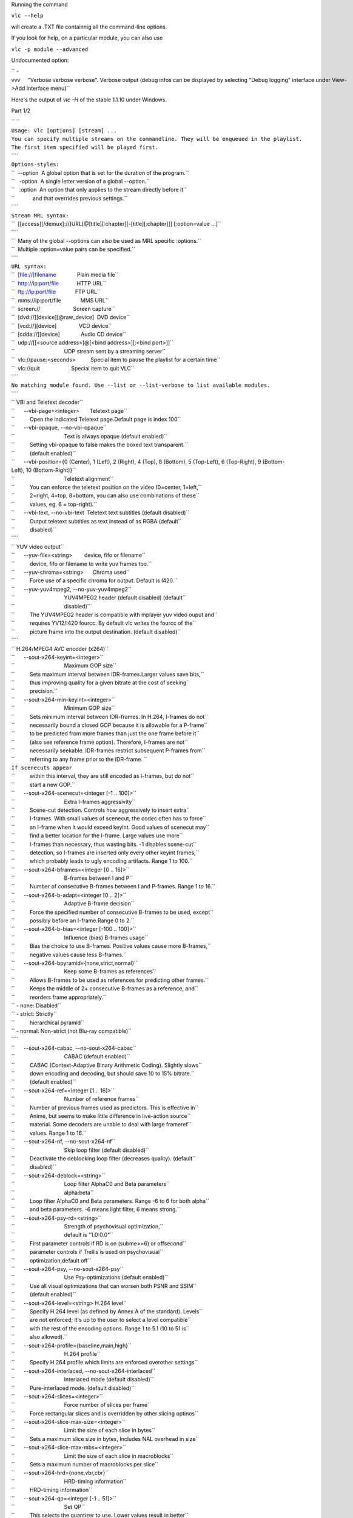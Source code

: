 .. raw:: mediawiki

   {{See also|Command-line interface|Console|label2=Console interfaces}}

.. raw:: mediawiki

   {{WindowsCLI}}

Running the command

``vlc --help``

will create a .TXT file containnig all the command-line options.

If you look for help, on a particular module, you can also use

``vlc -p module --advanced``

Undocumented option:

`` -vvv     "Verbose verbose verbose". Verbose output (debug infos can be displayed by selecting "Debug logging" interface under View->Add Interface menu)``

Here's the output of *vlc -H* of the stable 1.1.10 under Windows.

Part 1/2

| `` ``
| ``Usage: vlc [options] [stream] ...``
| ``You can specify multiple streams on the commandline. They will be enqueued in the playlist.``
| ``The first item specified will be played first.``
| ````
| ``Options-styles:``
| ``  --option  A global option that is set for the duration of the program.``
| ``   -option  A single letter version of a global --option.``
| ``   :option  An option that only applies to the stream directly before it``
| ``            and that overrides previous settings.``
| ````
| ``Stream MRL syntax:``
| ``  [[access][/demux]://]URL[@[title][:chapter][-[title][:chapter]]] [:option=value ...]``
| ````
| ``  Many of the global --options can also be used as MRL specific :options.``
| ``  Multiple :option=value pairs can be specified.``
| ````
| ``URL syntax:``
| ``  [file://]filename              Plain media file``
| ``  http://ip:port/file            HTTP URL``
| ``  ftp://ip:port/file             FTP URL``
| ``  mms://ip:port/file             MMS URL``
| ``  screen://                      Screen capture``
| ``  [dvd://][device][@raw_device]  DVD device``
| ``  [vcd://][device]               VCD device``
| ``  [cdda://][device]              Audio CD device``
| ``  udp://[[<source address>]@[<bind address>][:<bind port>]]``
| ``                                 UDP stream sent by a streaming server``
| ``  vlc://pause:<seconds>          Special item to pause the playlist for a certain time``
| ``  vlc://quit                     Special item to quit VLC``
| ````
| ``No matching module found. Use --list or --list-verbose to list available modules.``
| ````
| `` VBI and Teletext decoder``
| ``      --vbi-page=<integer>       Teletext page``
| ``          Open the indicated Teletext page.Default page is index 100``
| ``      --vbi-opaque, --no-vbi-opaque``
| ``                                 Text is always opaque (default enabled)``
| ``          Setting vbi-opaque to false makes the boxed text transparent.``
| ``          (default enabled)``
| ``      --vbi-position={0 (Center), 1 (Left), 2 (Right), 4 (Top), 8 (Bottom), 5 (Top-Left), 6 (Top-Right), 9 (Bottom-Left), 10 (Bottom-Right)}``
| ``                                 Teletext alignment``
| ``          You can enforce the teletext position on the video (0=center, 1=left,``
| ``          2=right, 4=top, 8=bottom, you can also use combinations of these``
| ``          values, eg. 6 = top-right).``
| ``      --vbi-text, --no-vbi-text  Teletext text subtitles (default disabled)``
| ``          Output teletext subtitles as text instead of as RGBA (default``
| ``          disabled)``
| ````
| `` YUV video output``
| ``      --yuv-file=<string>        device, fifo or filename``
| ``          device, fifo or filename to write yuv frames too.``
| ``      --yuv-chroma=<string>      Chroma used``
| ``          Force use of a specific chroma for output. Default is I420.``
| ``      --yuv-yuv4mpeg2, --no-yuv-yuv4mpeg2``
| ``                                 YUV4MPEG2 header (default disabled) (default``
| ``                                 disabled)``
| ``          The YUV4MPEG2 header is compatible with mplayer yuv video ouput and``
| ``          requires YV12/I420 fourcc. By default vlc writes the fourcc of the``
| ``          picture frame into the output destination. (default disabled)``
| ````
| `` H.264/MPEG4 AVC encoder (x264)``
| ``      --sout-x264-keyint=<integer>``
| ``                                 Maximum GOP size``
| ``          Sets maximum interval between IDR-frames.Larger values save bits,``
| ``          thus improving quality for a given bitrate at the cost of seeking``
| ``          precision.``
| ``      --sout-x264-min-keyint=<integer>``
| ``                                 Minimum GOP size``
| ``          Sets minimum interval between IDR-frames. In H.264, I-frames do not``
| ``          necessarily bound a closed GOP because it is allowable for a P-frame``
| ``          to be predicted from more frames than just the one frame before it``
| ``          (also see reference frame option). Therefore, I-frames are not``
| ``          necessarily seekable. IDR-frames restrict subsequent P-frames from``
| ``          referring to any frame prior to the IDR-frame. ``
| ``If scenecuts appear``
| ``          within this interval, they are still encoded as I-frames, but do not``
| ``          start a new GOP.``
| ``      --sout-x264-scenecut=<integer [-1 .. 100]>``
| ``                                 Extra I-frames aggressivity``
| ``          Scene-cut detection. Controls how aggressively to insert extra``
| ``          I-frames. With small values of scenecut, the codec often has to force``
| ``          an I-frame when it would exceed keyint. Good values of scenecut may``
| ``          find a better location for the I-frame. Large values use more``
| ``          I-frames than necessary, thus wasting bits. -1 disables scene-cut``
| ``          detection, so I-frames are inserted only every other keyint frames,``
| ``          which probably leads to ugly encoding artifacts. Range 1 to 100.``
| ``      --sout-x264-bframes=<integer [0 .. 16]>``
| ``                                 B-frames between I and P``
| ``          Number of consecutive B-frames between I and P-frames. Range 1 to 16.``
| ``      --sout-x264-b-adapt=<integer [0 .. 2]>``
| ``                                 Adaptive B-frame decision``
| ``          Force the specified number of consecutive B-frames to be used, except``
| ``          possibly before an I-frame.Range 0 to 2.``
| ``      --sout-x264-b-bias=<integer [-100 .. 100]>``
| ``                                 Influence (bias) B-frames usage``
| ``          Bias the choice to use B-frames. Positive values cause more B-frames,``
| ``          negative values cause less B-frames.``
| ``      --sout-x264-bpyramid={none,strict,normal}``
| ``                                 Keep some B-frames as references``
| ``          Allows B-frames to be used as references for predicting other frames.``
| ``          Keeps the middle of 2+ consecutive B-frames as a reference, and``
| ``          reorders frame appropriately.``
| `` - none: Disabled``
| `` - strict: Strictly``
| ``          hierarchical pyramid``
| `` - normal: Non-strict (not Blu-ray compatible)``
| ````
| ``      --sout-x264-cabac, --no-sout-x264-cabac``
| ``                                 CABAC (default enabled)``
| ``          CABAC (Context-Adaptive Binary Arithmetic Coding). Slightly slows``
| ``          down encoding and decoding, but should save 10 to 15% bitrate.``
| ``          (default enabled)``
| ``      --sout-x264-ref=<integer [1 .. 16]>``
| ``                                 Number of reference frames``
| ``          Number of previous frames used as predictors. This is effective in``
| ``          Anime, but seems to make little difference in live-action source``
| ``          material. Some decoders are unable to deal with large frameref``
| ``          values. Range 1 to 16.``
| ``      --sout-x264-nf, --no-sout-x264-nf``
| ``                                 Skip loop filter (default disabled)``
| ``          Deactivate the deblocking loop filter (decreases quality). (default``
| ``          disabled)``
| ``      --sout-x264-deblock=<string>``
| ``                                 Loop filter AlphaC0 and Beta parameters``
| ``                                 alpha:beta``
| ``          Loop filter AlphaC0 and Beta parameters. Range -6 to 6 for both alpha``
| ``          and beta parameters. -6 means light filter, 6 means strong.``
| ``      --sout-x264-psy-rd=<string>``
| ``                                 Strength of psychovisual optimization,``
| ``                                 default is "1.0:0.0"``
| ``          First parameter controls if RD is on (subme>=6) or offsecond``
| ``          parameter controls if Trellis is used on psychovisual``
| ``          optimization,default off``
| ``      --sout-x264-psy, --no-sout-x264-psy``
| ``                                 Use Psy-optimizations (default enabled)``
| ``          Use all visual optimizations that can worsen both PSNR and SSIM``
| ``          (default enabled)``
| ``      --sout-x264-level=<string> H.264 level``
| ``          Specify H.264 level (as defined by Annex A of the standard). Levels``
| ``          are not enforced; it's up to the user to select a level compatible``
| ``          with the rest of the encoding options. Range 1 to 5.1 (10 to 51 is``
| ``          also allowed).``
| ``      --sout-x264-profile={baseline,main,high}``
| ``                                 H.264 profile``
| ``          Specify H.264 profile which limits are enforced overother settings``
| ``      --sout-x264-interlaced, --no-sout-x264-interlaced``
| ``                                 Interlaced mode (default disabled)``
| ``          Pure-interlaced mode. (default disabled)``
| ``      --sout-x264-slices=<integer>``
| ``                                 Force number of slices per frame``
| ``          Force rectangular slices and is overridden by other slicing optinos``
| ``      --sout-x264-slice-max-size=<integer>``
| ``                                 Limit the size of each slice in bytes``
| ``          Sets a maximum slice size in bytes, Includes NAL overhead in size``
| ``      --sout-x264-slice-max-mbs=<integer>``
| ``                                 Limit the size of each slice in macroblocks``
| ``          Sets a maximum number of macroblocks per slice``
| ``      --sout-x264-hrd={none,vbr,cbr}``
| ``                                 HRD-timing information``
| ``          HRD-timing information``
| ``      --sout-x264-qp=<integer [-1 .. 51]>``
| ``                                 Set QP``
| ``          This selects the quantizer to use. Lower values result in better``
| ``          fidelity, but higher bitrates. 26 is a good default value. Range 0``
| ``          (lossless) to 51.``
| ``      --sout-x264-crf=<integer [0 .. 51]>``
| ``                                 Quality-based VBR``
| ``          1-pass Quality-based VBR. Range 0 to 51.``
| ``      --sout-x264-qpmin=<integer [0 .. 51]>``
| ``                                 Min QP``
| ``          Minimum quantizer parameter. 15 to 35 seems to be a useful range.``
| ``      --sout-x264-qpmax=<integer [0 .. 51]>``
| ``                                 Max QP``
| ``          Maximum quantizer parameter.``
| ``      --sout-x264-qpstep=<integer [0 .. 51]>``
| ``                                 Max QP step``
| ``          Max QP step between frames.``
| ``      --sout-x264-ratetol=<float [0.000000 .. 100.000000]>``
| ``                                 Average bitrate tolerance``
| ``          Allowed variance in average bitrate (in kbits/s).``
| ``      --sout-x264-vbv-maxrate=<integer>``
| ``                                 Max local bitrate``
| ``          Sets a maximum local bitrate (in kbits/s).``
| ``      --sout-x264-vbv-bufsize=<integer>``
| ``                                 VBV buffer``
| ``          Averaging period for the maximum local bitrate (in kbits).``
| ``      --sout-x264-vbv-init=<float [0.000000 .. 1.000000]>``
| ``                                 Initial VBV buffer occupancy``
| ``          Sets the initial buffer occupancy as a fraction of the buffer size.``
| ``          Range 0.0 to 1.0.``
| ``      --sout-x264-ipratio=<float [1.000000 .. 2.000000]>``
| ``                                 QP factor between I and P``
| ``          QP factor between I and P. Range 1.0 to 2.0.``
| ``      --sout-x264-pbratio=<float [1.000000 .. 2.000000]>``
| ``                                 QP factor between P and B``
| ``          QP factor between P and B. Range 1.0 to 2.0.``
| ``      --sout-x264-chroma-qp-offset=<integer>``
| ``                                 QP difference between chroma and luma``
| ``          QP difference between chroma and luma.``
| ``      --sout-x264-pass=<integer [0 .. 3]>``
| ``                                 Multipass ratecontrol``
| ``          Multipass ratecontrol:``
| `` - 1: First pass, creates stats file``
| `` - 2:``
| ``          Last pass, does not overwrite stats file``
| `` - 3: Nth pass, overwrites``
| ``          stats file``
| ````
| ``      --sout-x264-qcomp=<float [0.000000 .. 1.000000]>``
| ``                                 QP curve compression``
| ``          QP curve compression. Range 0.0 (CBR) to 1.0 (QCP).``
| ``      --sout-x264-cplxblur=<float>``
| ``                                 Reduce fluctuations in QP``
| ``          This reduces the fluctuations in QP before curve compression.``
| ``          Temporally blurs complexity.``
| ``      --sout-x264-qblur=<float>  Reduce fluctuations in QP``
| ``          This reduces the fluctations in QP after curve compression.``
| ``          Temporally blurs quants.``
| ``      --sout-x264-aq-mode=<integer [0 .. 2]>``
| ``                                 How AQ distributes bits``
| ``          Defines bitdistribution mode for AQ, default 1``
| `` - 0: Disabled``
| `` - 1:``
| ``          Current x264 default mode``
| `` - 2: uses log(var)^2 instead of log(var)``
| ``          and attempts to adapt strength per frame``
| ``      --sout-x264-aq-strength=<float>``
| ``                                 Strength of AQ``
| ``          Strength to reduce blocking and blurring in flat``
| ``and textured areas,``
| ``          default 1.0 recommented to be between 0..2``
| `` - 0.5: weak AQ``
| `` - 1.5:``
| ``          strong AQ``
| ``      --sout-x264-partitions={none,fast,normal,slow,all}``
| ``                                 Partitions to consider``
| ``          Partitions to consider in analyse mode: ``
| `` - none  : ``
| `` - fast  : i4x4``
| ````
| ``          - normal: i4x4,p8x8,(i8x8)``
| `` - slow  : i4x4,p8x8,(i8x8),b8x8``
| `` - all  ``
| ``          : i4x4,p8x8,(i8x8),b8x8,p4x4``
| ``(p4x4 requires p8x8. i8x8 requires``
| ``          8x8dct).``
| ``      --sout-x264-direct={none,spatial,temporal,auto}``
| ``                                 Direct MV prediction mode``
| ``          Direct MV prediction mode.``
| ``      --sout-x264-direct-8x8=<integer [-1 .. 1]>``
| ``                                 Direct prediction size``
| ``          Direct prediction size:  -  0: 4x4``
| `` -  1: 8x8``
| `` - -1: smallest``
| ``          possible according to level``
| ````
| ``      --sout-x264-weightb, --no-sout-x264-weightb``
| ``                                 Weighted prediction for B-frames (default``
| ``                                 enabled)``
| ``          Weighted prediction for B-frames. (default enabled)``
| ``      --sout-x264-weightp=<integer [0 .. 2]>``
| ``                                 Weighted prediction for P-frames``
| ``           Weighted prediction for P-frames:  - 0: Disabled``
| `` - 1: Blind offset``
| ````
| ``          - 2: Smart analysis``
| ````
| ``      --sout-x264-me={dia,hex,umh,esa,tesa}``
| ``                                 Integer pixel motion estimation method``
| ``          Selects the motion estimation algorithm:  - dia: diamond search,``
| ``          radius 1 (fast)``
| `` - hex: hexagonal search, radius 2``
| `` - umh: uneven``
| ``          multi-hexagon search (better but slower)``
| `` - esa: exhaustive search``
| ``          (extremely slow, primarily for testing)``
| `` - tesa: hadamard exhaustive``
| ``          search (extremely slow, primarily for testing)``
| ````
| ``      --sout-x264-merange=<integer [1 .. 64]>``
| ``                                 Maximum motion vector search range``
| ``          Maximum distance to search for motion estimation, measured from``
| ``          predicted position(s). Default of 16 is good for most footage, high``
| ``          motion sequences may benefit from settings between 24 and 32. Range 0``
| ``          to 64.``
| ``      --sout-x264-mvrange=<integer>``
| ``                                 Maximum motion vector length``
| ``          Maximum motion vector length in pixels. -1 is automatic, based on``
| ``          level.``
| ``      --sout-x264-mvrange-thread=<integer>``
| ``                                 Minimum buffer space between threads``
| ``          Minimum buffer space between threads. -1 is automatic, based on``
| ``          number of threads.``
| ``      --sout-x264-subme=<integer>``
| ``                                 Subpixel motion estimation and partition``
| ``                                 decision quality``
| ``          This parameter controls quality versus speed tradeoffs involved in``
| ``          the motion estimation decision process (lower = quicker and higher =``
| ``          better quality). Range 1 to 9.``
| ``      --sout-x264-mixed-refs, --no-sout-x264-mixed-refs``
| ``                                 Decide references on a per partition basis``
| ``                                 (default enabled)``
| ``          Allows each 8x8 or 16x8 partition to independently select a reference``
| ``          frame, as opposed to only one ref per macroblock. (default enabled)``
| ``      --sout-x264-chroma-me, --no-sout-x264-chroma-me``
| ``                                 Chroma in motion estimation (default enabled)``
| ``          Chroma ME for subpel and mode decision in P-frames. (default enabled)``
| ``      --sout-x264-8x8dct, --no-sout-x264-8x8dct``
| ``                                 Adaptive spatial transform size (default``
| ``                                 enabled)``
| ``          SATD-based decision for 8x8 transform in inter-MBs. (default enabled)``
| ``      --sout-x264-trellis=<integer [0 .. 2]>``
| ``                                 Trellis RD quantization``
| ``          Trellis RD quantization: ``
| `` - 0: disabled``
| `` - 1: enabled only on the``
| ``          final encode of a MB``
| `` - 2: enabled on all mode decisions``
| ``This``
| ``          requires CABAC.``
| ``      --sout-x264-lookahead=<integer [0 .. 60]>``
| ``                                 Framecount to use on frametype lookahead``
| ``          Framecount to use on frametype lookahead. Currently default is lower``
| ``          than x264 default because unmuxable outputdoesn't handle larger``
| ``          values that well yet``
| ``      --sout-x264-intra-refresh, --no-sout-x264-intra-refresh``
| ``                                 Use Periodic Intra Refresh (default disabled)``
| ``          Use Periodic Intra Refresh instead of IDR frames (default disabled)``
| ``      --sout-x264-mbtree, --no-sout-x264-mbtree``
| ``                                 Use mb-tree ratecontrol (default enabled)``
| ``          You can disable use of Macroblock-tree on ratecontrol (default``
| ``          enabled)``
| ``      --sout-x264-fast-pskip, --no-sout-x264-fast-pskip``
| ``                                 Early SKIP detection on P-frames (default``
| ``                                 enabled)``
| ``          Early SKIP detection on P-frames. (default enabled)``
| ``      --sout-x264-dct-decimate, --no-sout-x264-dct-decimate``
| ``                                 Coefficient thresholding on P-frames (default``
| ``                                 enabled)``
| ``          Coefficient thresholding on P-frames.Eliminate dct blocks containing``
| ``          only a small single coefficient. (default enabled)``
| ``      --sout-x264-nr=<integer [0 .. 1000]>``
| ``                                 Noise reduction``
| ``          Dct-domain noise reduction. Adaptive pseudo-deadzone. 10 to 1000``
| ``          seems to be a useful range.``
| ``      --sout-x264-deadzone-inter=<integer [0 .. 32]>``
| ``                                 Inter luma quantization deadzone``
| ``          Set the size of the intra luma quantization deadzone. Range 0 to 32.``
| ``      --sout-x264-deadzone-intra=<integer [0 .. 32]>``
| ``                                 Intra luma quantization deadzone``
| ``          Set the size of the intra luma quantization deadzone. Range 0 to 32.``
| ``      --sout-x264-non-deterministic, --no-sout-x264-non-deterministic``
| ``                                 Non-deterministic optimizations when threaded``
| ``                                 (default disabled)``
| ``          Slightly improve quality of SMP, at the cost of repeatability.``
| ``          (default disabled)``
| ``      --sout-x264-asm, --no-sout-x264-asm``
| ``                                 CPU optimizations (default enabled)``
| ``          Use assembler CPU optimizations. (default enabled)``
| ``      --sout-x264-psnr, --no-sout-x264-psnr``
| ``                                 PSNR computation (default disabled)``
| ``          Compute and print PSNR stats. This has no effect on the actual``
| ``          encoding quality. (default disabled)``
| ``      --sout-x264-ssim, --no-sout-x264-ssim``
| ``                                 SSIM computation (default disabled)``
| ``          Compute and print SSIM stats. This has no effect on the actual``
| ``          encoding quality. (default disabled)``
| ``      --sout-x264-quiet, --no-sout-x264-quiet``
| ``                                 Quiet mode (default disabled)``
| ``          Quiet mode. (default disabled)``
| ``      --sout-x264-sps-id=<integer>``
| ``                                 SPS and PPS id numbers``
| ``          Set SPS and PPS id numbers to allow concatenating streams with``
| ``          different settings.``
| ``      --sout-x264-aud, --no-sout-x264-aud``
| ``                                 Access unit delimiters (default disabled)``
| ``          Generate access unit delimiter NAL units. (default disabled)``
| ``      --sout-x264-verbose, --no-sout-x264-verbose``
| ``                                 Statistics (default disabled)``
| ``          Print stats for each frame. (default disabled)``
| ``      --sout-x264-stats=<string> Filename for 2 pass stats file``
| ``          Filename for 2 pass stats file for multi-pass encoding.``
| ``      --sout-x264-preset={ultrafast,superfast,veryfast,faster,fast,medium,slow,slower,veryslow,placebo}``
| ``                                 Use preset as default settings. Overridden by``
| ``                                 user settings.``
| ``          Use preset as default settings. Overridden by user settings.``
| ``      --sout-x264-tune={film,animation,grain,stillimage,psnr,ssim,fastdecode,zerolatency}``
| ``                                 Tune the settings for a particular type of``
| ``                                 source or situation. Overridden by user``
| ``                                 settings.``
| ``          Tune the settings for a particular type of source or situation.``
| ``          Overridden by user settings.``
| ````
| `` Win32 waveOut extension output``
| ``      --waveout-float32, --no-waveout-float32``
| ``                                 Use float32 output (default enabled)``
| ``          The option allows you to enable or disable the high-quality float32``
| ``          audio output mode (which is not well supported by some soundcards).``
| ``          (default enabled)``
| ``      --waveout-audio-device={wavemapper}``
| ``                                 Select Audio Device``
| ``          Select special Audio device, or let windows decide (default), change``
| ``          needs VLC restart to apply.``
| ````
| `` Wall video filter``
| ``      --wall-cols=<integer>      Number of columns``
| ``          Number of horizontal windows in which to split the video.``
| ``      --wall-rows=<integer>      Number of rows``
| ``          Number of vertical windows in which to split the video.``
| ``      --wall-active=<string>     Active windows``
| ``          Comma-separated list of active windows, defaults to all``
| ``      --wall-element-aspect=<string>``
| ``                                 Element aspect ratio``
| ``          Aspect ratio of the individual displays building the wall.``
| ````
| `` Simple DirectMedia Layer video output``
| ``      --sdl-chroma=<string>      SDL chroma format``
| ``          Force the SDL renderer to use a specific chroma format instead of``
| ``          trying to improve performances by using the most efficient one.``
| ````
| `` Vorbis audio decoder``
| ``      --sout-vorbis-quality=<integer [0 .. 10]>``
| ``                                 Encoding quality``
| ``          Enforce a quality between 1 (low) and 10 (high), instead of``
| ``          specifying a particular bitrate. This will produce a VBR stream.``
| ``      --sout-vorbis-max-bitrate=<integer>``
| ``                                 Maximum encoding bitrate``
| ``          Maximum bitrate in kbps. This is useful for streaming applications.``
| ``      --sout-vorbis-min-bitrate=<integer>``
| ``                                 Minimum encoding bitrate``
| ``          Minimum bitrate in kbps. This is useful for encoding for a fixed-size``
| ``          channel.``
| ``      --sout-vorbis-cbr, --no-sout-vorbis-cbr``
| ``                                 CBR encoding (default disabled)``
| ``          Force a constant bitrate encoding (CBR). (default disabled)``
| ````
| `` RTSP VoD server``
| ``      --rtsp-host=<string>       RTSP host address``
| ``          This defines the address, port and path the RTSP VOD server will``
| ``          listen on.``
| ``Syntax is address:port/path. The default is to listen on``
| ``          all interfaces (address 0.0.0.0), on port 554, with no path.``
| ``To``
| ``          listen only on the local interface, use "localhost" as address.``
| ``      --rtsp-raw-mux=<string>    MUX for RAW RTSP transport``
| ``          MUX for RAW RTSP transport``
| ``      --rtsp-throttle-users=<integer>``
| ``                                 Maximum number of connections``
| ``          This limits the maximum number of clients that can connect to the``
| ``          RTSP VOD. 0 means no limit.``
| ``      --rtsp-session-timeout=<integer>``
| ``                                 Sets the timeout option in the RTSP session``
| ``                                 string``
| ``          Defines what timeout option to add to the RTSP session ID string.``
| ``          Setting it to a negative number removes the timeout option entirely.``
| ``          This is needed by some IPTV STBs (such as those made by HansunTech)``
| ``          which get confused by it. The default is 5.``
| ````
| `` Video memory output``
| ``      --vmem-width=<integer>     Width``
| ``          Video memory buffer width.``
| ``      --vmem-height=<integer>    Height``
| ``          Video memory buffer height.``
| ``      --vmem-pitch=<integer>     Pitch``
| ``          Video memory buffer pitch in bytes.``
| ``      --vmem-chroma=<string>     Chroma``
| ``          Output chroma for the memory image as a 4-character string, eg.``
| ``          "RV32".``
| ````
| `` Visualizer filter``
| ``   General:``
| ``      --effect-list=<string>     Effects list``
| ``          A list of visual effect, separated by commas.``
| ``Current effects``
| ``          include: dummy, scope, spectrum, spectrometer and vuMeter.``
| ``      --effect-width=<integer>   Video width``
| ``          The width of the effects video window, in pixels.``
| ``      --effect-height=<integer>  Video height``
| ``          The height of the effects video window, in pixels.``
| ``   Spectrum analyser:``
| ``      --visual-80-bands, --no-visual-80-bands``
| ``                                 More bands : 80 / 20 (default enabled)``
| ``          More bands for the spectrum analyzer : 80 if enabled else 20.``
| ``          (default enabled)``
| ``      --visual-peaks, --no-visual-peaks``
| ``                                 Enable peaks (default enabled)``
| ``          Draw "peaks" in the spectrum analyzer. (default enabled)``
| ``   Spectrometer:``
| ``      --spect-show-original, --no-spect-show-original``
| ``                                 Enable original graphic spectrum (default``
| ``                                 disabled)``
| ``          Enable the "flat" spectrum analyzer in the spectrometer. (default``
| ``          disabled)``
| ``      --spect-show-base, --no-spect-show-base``
| ``                                 Enable base (default enabled)``
| ``          Defines whether to draw the base of the bands. (default enabled)``
| ``      --spect-radius=<integer>   Base pixel radius``
| ``          Defines radius size in pixels, of base of bands(beginning).``
| ``      --spect-sections=<integer> Spectral sections``
| ``          Determines how many sections of spectrum will exist.``
| ``      --spect-color=<integer>    V-plane color``
| ``          YUV-Color cube shifting across the V-plane ( 0 - 127 ).``
| ``      --spect-show-bands, --no-spect-show-bands``
| ``                                 Enable bands (default enabled)``
| ``          Draw bands in the spectrometer. (default enabled)``
| ``      --spect-80-bands, --no-spect-80-bands``
| ``                                 More bands : 80 / 20 (default enabled)``
| ``          More bands for the spectrometer : 80 if enabled else 20. (default``
| ``          enabled)``
| ``      --spect-separ=<integer>    Band separator``
| ``          Number of blank pixels between bands.``
| ``      --spect-amp=<integer>      Amplification``
| ``          This is a coefficient that modifies the height of the bands.``
| ``      --spect-show-peaks, --no-spect-show-peaks``
| ``                                 Enable peaks (default enabled)``
| ``          Draw "peaks" in the spectrum analyzer. (default enabled)``
| ``      --spect-peak-width=<integer>``
| ``                                 Peak extra width``
| ``          Additions or subtractions of pixels on the peak width.``
| ``      --spect-peak-height=<integer>``
| ``                                 Peak height``
| ``          Total pixel height of the peak items.``
| ````
| `` VCD input``
| ``      --vcd-caching=<integer>    Caching value in ms``
| ``          Caching value for VCDs. This value should be set in milliseconds.``
| ````
| `` VC1 video demuxer``
| ``      --vc1-fps=<float>          Frames per Second``
| ``          Desired frame rate for the VC-1 stream.``
| ````
| `` Libtwolame audio encoder``
| ``      --sout-twolame-quality=<float>``
| ``                                 Encoding quality``
| ``          Force a specific encoding quality between 0.0 (high) and 50.0 (low),``
| ``          instead of specifying a particular bitrate. This will produce a VBR``
| ``          stream.``
| ``      --sout-twolame-mode={0 (Stereo), 1 (Dual mono), 2 (Joint stereo)}``
| ``                                 Stereo mode``
| ``          Handling mode for stereo streams``
| ``      --sout-twolame-vbr, --no-sout-twolame-vbr``
| ``                                 VBR mode (default disabled)``
| ``          Use Variable BitRate. Default is to use Constant BitRate (CBR).``
| ``          (default disabled)``
| ``      --sout-twolame-psy=<integer>``
| ``                                 Psycho-acoustic model``
| ``          Integer from -1 (no model) to 4.``
| ````
| `` MPEG Transport Stream demuxer``
| ``      --ts-extra-pmt=<string>    Extra PMT``
| ``          Allows a user to specify an extra pmt (pmt_pid=pid:stream_type[,...]).``
| ``      --ts-es-id-pid, --no-ts-es-id-pid``
| ``                                 Set id of ES to PID (default enabled)``
| ``          Set the internal ID of each elementary stream handled by VLC to the``
| ``          same value as the PID in the TS stream, instead of 1, 2, 3, etc.``
| ``          Useful to do '#duplicate{..., select="es=<pid>"}'. (default enabled)``
| ``      --ts-out=<string>          Fast udp streaming``
| ``          Sends TS to specific ip:port by udp (you must know what you are``
| ``          doing).``
| ``      --ts-out-mtu=<integer>     MTU for out mode``
| ``          MTU for out mode.``
| ``      --ts-csa-ck=<string>       CSA ck``
| ``          Control word for the CSA encryption algorithm``
| ``      --ts-csa2-ck=<string>      CSA ck``
| ``          Control word for the CSA encryption algorithm``
| ``      --ts-csa-pkt=<integer>     Packet size in bytes to decrypt``
| ``          Specify the size of the TS packet to decrypt. The decryption routines``
| ``          subtract the TS-header from the value before decrypting. ``
| ``      --ts-silent, --no-ts-silent``
| ``                                 Silent mode (default disabled)``
| ``          Do not complain on encrypted PES. (default disabled)``
| ``      --ts-dump-file=<string>    Filename of dump``
| ``          Specify a filename where to dump the TS in.``
| ``      --ts-dump-append, --no-ts-dump-append``
| ``                                 Append (default disabled)``
| ``          If the file exists and this option is selected, the existing file``
| ``          will not be overwritten. (default disabled)``
| ``      --ts-dump-size=<integer>   Dump buffer size``
| ``          Tweak the buffer size for reading and writing an integer number of``
| ``          packets.Specify the size of the buffer here and not the number of``
| ``          packets.``
| ``      --ts-split-es, --no-ts-split-es``
| ``                                 Separate sub-streams (default enabled)``
| ``          Separate teletex/dvbs pages into independent ES. It can be useful to``
| ``          turn off this option when using stream output. (default enabled)``
| ````
| `` Video transformation filter``
| `` Rotate or flip the video``
| ``      --transform-type={90,180,270,hflip,vflip}``
| ``                                 Transform type``
| ``          One of '90', '180', '270', 'hflip' and 'vflip'``
| ````
| `` Theora video decoder``
| ``      --sout-theora-quality=<integer>``
| ``                                 Encoding quality``
| ``          Enforce a quality between 1 (low) and 10 (high), instead of``
| ``          specifying a particular bitrate. This will produce a VBR stream.``
| ````
| `` Video scaling filter``
| ``      --swscale-mode={0 (Fast bilinear), 1 (Bilinear), 2 (Bicubic (good quality)), 3 (Experimental), 4 (Nearest neighbour (bad quality)), 5 (Area), 6 (Luma bicubic / chroma bilinear), 7 (Gauss), 8 (SincR), 9 (Lanczos), 10 (Bicubic spline)}``
| ``                                 Scaling mode``
| ``          Scaling mode to use.``
| ````
| `` Philips OGT (SVCD subtitle) decoder``
| ``      --svcdsub-debug=<integer>  Enable debug``
| ``          This integer when viewed in binary is a debugging mask``
| ``calls         ``
| ``                 1``
| ``packet assembly info  2``
| ````
| ````
| `` Text subtitles parser``
| ``      --sub-fps=<float>          Frames per second``
| ``          Override the normal frames per second settings. This will only work``
| ``          with MicroDVD and SubRIP (SRT) subtitles.``
| ``      --sub-delay=<integer>      Subtitles delay``
| ``          Apply a delay to all subtitles (in 1/10s, eg 100 means 10s).``
| ``      --sub-type={auto,microdvd,subrip,subviewer,ssa1,ssa2-4,ass,vplayer,sami,dvdsubtitle,mpl2,aqt,pjs,mpsub,jacosub,psb,realtext,dks,subviewer1}``
| ``                                 Subtitles format``
| ``          Force the subtiles format. Valid values are : "microdvd", "subrip",``
| ``          "subviewer", "ssa1", "ssa2-4", "ass", "vplayer", "sami",``
| ``          "dvdsubtitle", "mpl2", "aqt", "pjs", "mpsub", "jacosub", "psb",``
| ``          "realtext", "dks", "subviewer1",  and "auto" (meaning autodetection,``
| ``          this should always work).``
| ``      --sub-description=<string> Subtitles description``
| ``          Override the default track description.``
| ````
| `` Text subtitles decoder``
| ``      --subsdec-align={0 (Center), 1 (Left), 2 (Right)}``
| ``                                 Subtitles justification``
| ``          Set the justification of subtitles``
| ``      --subsdec-encoding={,UTF-8,UTF-16,UTF-16BE,UTF-16LE,GB18030,ISO-8859-15,Windows-1252,ISO-8859-2,Windows-1250,ISO-8859-3,ISO-8859-10,Windows-1251,KOI8-R,KOI8-U,ISO-8859-6,Windows-1256,ISO-8859-7,Windows-1253,ISO-8859-8,Windows-1255,ISO-8859-9,Windows-1254,ISO-8859-11,Windows-874,ISO-8859-13,Windows-1257,ISO-8859-14,ISO-8859-16,ISO-2022-CN-EXT,EUC-CN,ISO-2022-JP-2,EUC-JP,Shift_JIS,CP949,ISO-2022-KR,Big5,ISO-2022-TW,Big5-HKSCS,VISCII,Windows-1258}``
| ``                                 Subtitles text encoding``
| ``          Set the encoding used in text subtitles``
| ``      --subsdec-autodetect-utf8, --no-subsdec-autodetect-utf8``
| ``                                 UTF-8 subtitles autodetection (default``
| ``                                 enabled)``
| ``          This enables automatic detection of UTF-8 encoding within subtitles``
| ``          files. (default enabled)``
| ``      --subsdec-formatted, --no-subsdec-formatted``
| ``                                 Formatted Subtitles (default enabled)``
| ``          Some subtitle formats allow for text formatting. VLC partly``
| ``          implements this, but you can choose to disable all formatting.``
| ``          (default enabled)``
| ````
| `` Transcode stream output``
| ``   Video:``
| ``      --sout-transcode-venc=<string>``
| ``                                 Video encoder``
| ``          This is the video encoder module that will be used (and its``
| ``          associated options).``
| ``      --sout-transcode-vcodec=<string>``
| ``                                 Destination video codec``
| ``          This is the video codec that will be used.``
| ``      --sout-transcode-vb=<integer>``
| ``                                 Video bitrate``
| ``          Target bitrate of the transcoded video stream.``
| ``      --sout-transcode-scale=<float>``
| ``                                 Video scaling``
| ``          Scale factor to apply to the video while transcoding (eg: 0.25)``
| ``      --sout-transcode-fps=<float>``
| ``                                 Video frame-rate``
| ``          Target output frame rate for the video stream.``
| ``      --sout-transcode-hurry-up, --no-sout-transcode-hurry-up``
| ``                                 Hurry up (default enabled)``
| ``          The transcoder will drop frames if your CPU can't keep up with the``
| ``          encoding rate. (default enabled)``
| ``      --sout-transcode-deinterlace, --no-sout-transcode-deinterlace``
| ``                                 Deinterlace video (default disabled)``
| ``          Deinterlace the video before encoding. (default disabled)``
| ``      --sout-transcode-deinterlace-module={deinterlace,ffmpeg-deinterlace}``
| ``                                 Deinterlace module``
| ``          Specify the deinterlace module to use.``
| ``      --sout-transcode-width=<integer>``
| ``                                 Video width``
| ``          Output video width.``
| ``      --sout-transcode-height=<integer>``
| ``                                 Video height``
| ``          Output video height.``
| ``      --sout-transcode-maxwidth=<integer>``
| ``                                 Maximum video width``
| ``          Maximum output video width.``
| ``      --sout-transcode-maxheight=<integer>``
| ``                                 Maximum video height``
| ``          Maximum output video height.``
| ``      --sout-transcode-vfilter=<string>``
| ``                                 Video filter``
| ``          Video filters will be applied to the video streams (after overlays``
| ``          are applied). You can enter a colon-separated list of filters.``
| ``   Audio:``
| ``      --sout-transcode-aenc=<string>``
| ``                                 Audio encoder``
| ``          This is the audio encoder module that will be used (and its``
| ``          associated options).``
| ``      --sout-transcode-acodec=<string>``
| ``                                 Destination audio codec``
| ``          This is the audio codec that will be used.``
| ``      --sout-transcode-ab=<integer>``
| ``                                 Audio bitrate``
| ``          Target bitrate of the transcoded audio stream.``
| ``      --sout-transcode-alang=<string>``
| ``                                 Audio Language``
| ``          This is the language of the audio stream.``
| ``      --sout-transcode-channels=<integer>``
| ``                                 Audio channels``
| ``          Number of audio channels in the transcoded streams.``
| ``      --sout-transcode-samplerate=<integer>``
| ``                                 Audio sample rate``
| ``          Sample rate of the transcoded audio stream (11250, 22500, 44100 or``
| ``          48000).``
| ``      --sout-transcode-audio-sync, --no-sout-transcode-audio-sync``
| ``                                 Synchronise on audio track (default disabled)``
| ``          This option will drop/duplicate video frames to synchronise the video``
| ``          track on the audio track. (default disabled)``
| ``      --sout-transcode-afilter=<string>``
| ``                                 Audio filter``
| ``          Audio filters will be applied to the audio streams (after conversion``
| ``          filters are applied). You can enter a colon-separated list of filters.``
| ``   Overlays/Subtitles:``
| ``      --sout-transcode-senc=<string>``
| ``                                 Subtitles encoder``
| ``          This is the subtitles encoder module that will be used (and its``
| ``          associated options).``
| ``      --sout-transcode-scodec=<string>``
| ``                                 Destination subtitles codec``
| ``          This is the subtitles codec that will be used.``
| ``      --sout-transcode-soverlay, --no-sout-transcode-soverlay``
| ``                                 Destination subtitles codec (default disabled)``
| ``          This is the subtitles codec that will be used. (default disabled)``
| ``      --sout-transcode-sfilter=<string>``
| ``                                 Overlays``
| ``          This allows you to add overlays (also known as "subpictures" on the``
| ``          transcoded video stream. The subpictures produced by the filters will``
| ``          be overlayed directly onto the video. You can specify a``
| ``          colon-separated list of subpicture modules``
| ``   On Screen Display:``
| ``      --sout-transcode-osd, --no-sout-transcode-osd``
| ``                                 OSD menu (default disabled)``
| ``          Stream the On Screen Display menu (using the osdmenu subpicture``
| ``          module). (default disabled)``
| ``   Miscellaneous:``
| ``      --sout-transcode-threads=<integer>``
| ``                                 Number of threads``
| ``          Number of threads used for the transcoding.``
| ``      --sout-transcode-high-priority, --no-sout-transcode-high-priority``
| ``                                 High priority (default disabled)``
| ``          Runs the optional encoder thread at the OUTPUT priority instead of``
| ``          VIDEO. (default disabled)``
| ````
| `` Standard stream output``
| ``      --sout-standard-access=<string>``
| ``                                 Output access method``
| ``          Output method to use for the stream.``
| ``      --sout-standard-mux=<string>``
| ``                                 Output muxer``
| ``          Muxer to use for the stream.``
| ``      --sout-standard-dst=<string>``
| ``                                 Output destination``
| ``          Destination (URL) to use for the stream. Overrides path and bind``
| ``          parameters``
| ``      --sout-standard-bind=<string>``
| ``                                 address to bind to (helper setting for dst)``
| ``          address:port to bind vlc to listening incoming streams helper setting``
| ``          for dst,dst=bind+'/'+path. dst-parameter overrides this``
| ``      --sout-standard-path=<string>``
| ``                                 filename for stream (helper setting for dst)``
| ``          Filename for stream helper setting for dst, dst=bind+'/'+path,``
| ``          dst-parameter overrides this``
| ``      --sout-standard-sap, --no-sout-standard-sap``
| ``                                 SAP announcing (default disabled)``
| ``          Announce this session with SAP. (default disabled)``
| ``      --sout-standard-name=<string>``
| ``                                 Session name``
| ``          This is the name of the session that will be announced in the SDP``
| ``          (Session Descriptor).``
| ``      --sout-standard-group=<string>``
| ``                                 Session groupname``
| ``          This allows you to specify a group for the session, that will be``
| ``          announced if you choose to use SAP.``
| ``      --sout-standard-description=<string>``
| ``                                 Session description``
| ``          This allows you to give a short description with details about the``
| ``          stream, that will be announced in the SDP (Session Descriptor).``
| ``      --sout-standard-url=<string>``
| ``                                 Session URL``
| ``          This allows you to give an URL with more details about the stream``
| ``          (often the website of the streaming organization), that will be``
| ``          announced in the SDP (Session Descriptor).``
| ``      --sout-standard-email=<string>``
| ``                                 Session email``
| ``          This allows you to give a contact mail address for the stream, that``
| ``          will be announced in the SDP (Session Descriptor).``
| ``      --sout-standard-phone=<string>``
| ``                                 Session phone number``
| ``          This allows you to give a contact telephone number for the stream,``
| ``          that will be announced in the SDP (Session Descriptor).``
| ````
| `` Stream output to memory buffer``
| ``      --sout-smem-video-prerender-callback=<string>``
| ``                                 Video prerender callback``
| ``          Address of the video prerender callback functionthis function will``
| ``          set the buffer where render will be done``
| ``      --sout-smem-audio-prerender-callback=<string>``
| ``                                 Audio prerender callback``
| ``          Address of the audio prerender callback function.this function will``
| ``          set the buffer where render will be done``
| ``      --sout-smem-video-postrender-callback=<string>``
| ``                                 Video postrender callback``
| ``          Address of the video postrender callback function.this function will``
| ``          be called when the render is into the buffer``
| ``      --sout-smem-audio-postrender-callback=<string>``
| ``                                 Audio postrender callback``
| ``          Address of the audio postrender callback function.this function will``
| ``          be called when the render is into the buffer``
| ``      --sout-smem-video-data=<string>``
| ``                                 Video Callback data``
| ``          Data for the video callback function.``
| ``      --sout-smem-audio-data=<string>``
| ``                                 Audio callback data``
| ``          Data for the video callback function.``
| ``      --sout-smem-time-sync, --no-sout-smem-time-sync``
| ``                                 Time Synchronized output (default enabled)``
| ``          Time Synchronisation option for output. If true, stream will render``
| ``          as usual, else it will be rendered as fast as possible. (default``
| ``          enabled)``
| ````
| `` RTP stream output``
| ``      --sout-rtp-dst=<string>    Destination``
| ``          This is the output URL that will be used.``
| ``      --sout-rtp-sdp=<string>    SDP``
| ``          This allows you to specify how the SDP (Session Descriptor) for this``
| ``          RTP session will be made available. You must use an url:``
| ``          http://location to access the SDP via HTTP, rtsp://location for RTSP``
| ``          access, and sap:// for the SDP to be announced via SAP.``
| ``      --sout-rtp-mux=<string>    Muxer``
| ``          This allows you to specify the muxer used for the streaming output.``
| ``          Default is to use no muxer (standard RTP stream).``
| ``      --sout-rtp-sap, --no-sout-rtp-sap``
| ``                                 SAP announcing (default disabled)``
| ``          Announce this session with SAP. (default disabled)``
| ``      --sout-rtp-name=<string>   Session name``
| ``          This is the name of the session that will be announced in the SDP``
| ``          (Session Descriptor).``
| ``      --sout-rtp-description=<string>``
| ``                                 Session description``
| ``          This allows you to give a short description with details about the``
| ``          stream, that will be announced in the SDP (Session Descriptor).``
| ``      --sout-rtp-url=<string>    Session URL``
| ``          This allows you to give an URL with more details about the stream``
| ``          (often the website of the streaming organization), that will be``
| ``          announced in the SDP (Session Descriptor).``
| ``      --sout-rtp-email=<string>  Session email``
| ``          This allows you to give a contact mail address for the stream, that``
| ``          will be announced in the SDP (Session Descriptor).``
| ``      --sout-rtp-phone=<string>  Session phone number``
| ``          This allows you to give a contact telephone number for the stream,``
| ``          that will be announced in the SDP (Session Descriptor).``
| ``      --sout-rtp-proto={dccp,sctp,tcp,udp,udplite}``
| ``                                 Transport protocol``
| ``          This selects which transport protocol to use for RTP.``
| ``      --sout-rtp-port=<integer>  Port``
| ``          This allows you to specify the base port for the RTP streaming.``
| ``      --sout-rtp-port-audio=<integer>``
| ``                                 Audio port``
| ``          This allows you to specify the default audio port for the RTP``
| ``          streaming.``
| ``      --sout-rtp-port-video=<integer>``
| ``                                 Video port``
| ``          This allows you to specify the default video port for the RTP``
| ``          streaming.``
| ``      --sout-rtp-ttl=<integer>   Hop limit (TTL)``
| ``          This is the hop limit (also known as "Time-To-Live" or TTL) of the``
| ``          multicast packets sent by the stream output (-1 = use operating``
| ``          system built-in default).``
| ``      --sout-rtp-rtcp-mux, --no-sout-rtp-rtcp-mux``
| ``                                 RTP/RTCP multiplexing (default disabled)``
| ``          This sends and receives RTCP packet multiplexed over the same port as``
| ``          RTP packets. (default disabled)``
| ``      --sout-rtp-caching=<integer>``
| ``                                 Caching value (ms)``
| ``          Default caching value for outbound RTP streams. This value should be``
| ``          set in milliseconds.``
| ``      --sout-rtp-key=<string>    SRTP key (hexadecimal)``
| ``          RTP packets will be integrity-protected and ciphered with this Secure``
| ``          RTP master shared secret key.``
| ``      --sout-rtp-salt=<string>   SRTP salt (hexadecimal)``
| ``          Secure RTP requires a (non-secret) master salt value.``
| ``      --sout-rtp-mp4a-latm, --no-sout-rtp-mp4a-latm``
| ``                                 MP4A LATM (default disabled)``
| ``          This allows you to stream MPEG4 LATM audio streams (see RFC3016).``
| ``          (default disabled)``
| ````
| `` Record stream output``
| ``      --sout-record-dst-prefix=<string>``
| ``                                 Destination prefix``
| ``          Prefix of the destination file automatically generated``
| ````
| `` Remote Audio Output Protocol stream output``
| ``      --sout-raop-host=<string>  Host``
| ``          Hostname or IP address of target device``
| ``      --sout-raop-password=<string>``
| ``                                 Password``
| ``          Password for target device.``
| ``      --sout-raop-password-file=<string>``
| ``                                 Password file``
| ``          Read password for target device from file.``
| ``      --sout-raop-volume=<integer [0 .. 255]>``
| ``                                 Volume``
| ``          Output volume for analog output: 0 for silence, 1..255 from almost``
| ``          silent to very loud.``
| ````
| `` Mosaic bridge stream output``
| ``      --sout-mosaic-bridge-id=<string>``
| ``                                 ID``
| ``          Specify an identifier string for this subpicture``
| ``      --sout-mosaic-bridge-width=<integer>``
| ``                                 Video width``
| ``          Output video width.``
| ``      --sout-mosaic-bridge-height=<integer>``
| ``                                 Video height``
| ``          Output video height.``
| ``      --sout-mosaic-bridge-sar=<string>``
| ``                                 Sample aspect ratio``
| ``          Sample aspect ratio of the destination (1:1, 3:4, 2:3).``
| ``      --sout-mosaic-bridge-chroma=<string>``
| ``                                 Image chroma``
| ``          Force the use of a specific chroma. Use YUVA if you're planning to``
| ``          use the Alphamask or Bluescreen video filter.``
| ``      --sout-mosaic-bridge-vfilter=<string>``
| ``                                 Video filter``
| ``          Video filters will be applied to the video stream.``
| ``      --sout-mosaic-bridge-alpha=<integer [0 .. 255]>``
| ``                                 Transparency``
| ``          Transparency of the mosaic picture.``
| ``      --sout-mosaic-bridge-x=<integer>``
| ``                                 X offset``
| ``          X coordinate of the upper left corner in the mosaic if non negative.``
| ``      --sout-mosaic-bridge-y=<integer>``
| ``                                 Y offset``
| ``          Y coordinate of the upper left corner in the mosaic if non negative.``
| ````
| `` Elementary stream output``
| ``   Generic:``
| ``      --sout-es-access=<string>  Output access method``
| ``          This is the default output access method that will be used.``
| ``      --sout-es-mux=<string>     Output muxer``
| ``          This is the default muxer method that will be used.``
| ``      --sout-es-dst=<string>     Output URL``
| ``          This is the default output URI.``
| ``   Audio:``
| ``      --sout-es-access-audio=<string>``
| ``                                 Audio output access method``
| ``          This is the output access method that will be used for audio.``
| ``      --sout-es-mux-audio=<string>``
| ``                                 Audio output muxer``
| ``          This is the muxer that will be used for audio.``
| ``      --sout-es-dst-audio=<string>``
| ``                                 Audio output URL``
| ``          This is the output URI that will be used for audio.``
| ``   Video:``
| ``      --sout-es-access-video=<string>``
| ``                                 Video output access method``
| ``          This is the output access method that will be used for video.``
| ``      --sout-es-mux-video=<string>``
| ``                                 Video output muxer``
| ``          This is the muxer that will be used for video.``
| ``      --sout-es-dst-video=<string>``
| ``                                 Video output URL``
| ``          This is the output URI that will be used for video.``
| ````
| `` Display stream output``
| ``      --sout-display-audio, --no-sout-display-audio``
| ``                                 Enable audio (default enabled)``
| ``          Enable/disable audio rendering. (default enabled)``
| ``      --sout-display-video, --no-sout-display-video``
| ``                                 Enable video (default enabled)``
| ``          Enable/disable video rendering. (default enabled)``
| ``      --sout-display-delay=<integer>``
| ``                                 Delay``
| ``          Introduces a delay in the display of the stream.``
| ````
| `` Bridge stream output``
| ``   Bridge out:``
| ``      --sout-bridge-out-id=<integer>``
| ``                                 ID``
| ``          Integer identifier for this elementary stream. This will be used to``
| ``          "find" this stream later.``
| ``      --sout-bridge-out-in-name=<string>``
| ``                                 Destination bridge-in name``
| ``          Name of the destination bridge-in. If you do not need more than one``
| ``          bridge-in at a time, you can discard this option.``
| ``   Bridge in:``
| ``      --sout-bridge-in-delay=<integer>``
| ``                                 Delay``
| ``          Pictures coming from the picture video outputs will be delayed``
| ``          according to this value (in milliseconds, should be >= 100 ms). For``
| ``          high values, you will need to raise caching values.``
| ``      --sout-bridge-in-id-offset=<integer>``
| ``                                 ID Offset``
| ``          Offset to add to the stream IDs specified in bridge_out to obtain the``
| ``          stream IDs bridge_in will register.``
| ``      --sout-bridge-in-name=<string>``
| ``                                 Name of current instance``
| ``          Name of this bridge-in instance. If you do not need more than one``
| ``          bridge-in at a time, you can discard this option.``
| ``      --sout-bridge-in-placeholder, --no-sout-bridge-in-placeholder``
| ``                                 Fallback to placeholder stream when out of``
| ``                                 data (default disabled)``
| ``          If set to true, the bridge will discard all input elementary streams``
| ``          except if it doesn't receive data from another bridge-in. This can be``
| ``          used to configure a place holder stream when the real source breaks.``
| ``          Source and placeholder streams should have the same format.  (default``
| ``          disabled)``
| ``      --sout-bridge-in-placeholder-delay=<integer>``
| ``                                 Placeholder delay``
| ``          Delay (in ms) before the placeholder kicks in.``
| ``      --sout-bridge-in-placeholder-switch-on-iframe, --no-sout-bridge-in-placeholder-switch-on-iframe``
| ``                                 Wait for I frame before toggling placholder``
| ``                                 (default enabled)``
| ``          If enabled, switching between the placeholder and the normal stream``
| ``          will only occur on I frames. This will remove artifacts on stream``
| ``          switching at the expense of a slightly longer delay, depending on the``
| ``          frequence of I frames in the streams. (default enabled)``
| ````
| `` DVD subtitles decoder``
| ``      --dvdsub-transparency, --no-dvdsub-transparency``
| ``                                 Disable DVD subtitle transparency (default``
| ``                                 disabled)``
| ``          Removes all transparency effects used in DVD subtitles. (default``
| ``          disabled)``
| ````
| `` Speex audio decoder``
| ``      --sout-speex-mode={0 (Narrow-band (8kHz)), 1 (Wide-band (16kHz)), 2 (Ultra-wideband (32kHz))}``
| ``                                 Mode``
| ``          Enforce the mode of the encoder.``
| ``      --sout-speex-complexity=<integer [1 .. 10]>``
| ``                                 Encoding complexity``
| ``          Enforce the complexity of the encoder.``
| ``      --sout-speex-cbr, --no-sout-speex-cbr``
| ``                                 CBR encoding (default disabled)``
| ``          Enforce a constant bitrate encoding (CBR) instead of default variable``
| ``          bitrate encoding (VBR). (default disabled)``
| ``      --sout-speex-quality=<float [0.000000 .. 10.000000]>``
| ``                                 Encoding quality``
| ``          Enforce a quality between 0 (low) and 10 (high).``
| ``      --sout-speex-max-bitrate=<integer>``
| ``                                 Maximal bitrate``
| ``          Enforce the maximal VBR bitrate``
| ``      --sout-speex-vad, --no-sout-speex-vad``
| ``                                 Voice activity detection (default enabled)``
| ``          Enable voice activity detection (VAD). It is automatically activated``
| ``          in VBR mode. (default enabled)``
| ``      --sout-speex-dtx, --no-sout-speex-dtx``
| ``                                 Discontinuous Transmission (default disabled)``
| ``          Enable discontinuous transmission (DTX). (default disabled)``
| ````
| `` Audio Spatializer``
| ``      --spatializer-roomsize=<float>``
| ``                                 Room size``
| ``          Defines the virtual surface of the room emulated by the filter.``
| ``      --spatializer-width=<float>``
| ``                                 Room width``
| ``          Width of the virtual room``
| ``      --spatializer-wet=<float>  Wet``
| ``      --spatializer-dry=<float>  Dry``
| ``      --spatializer-damp=<float> Damp``
| ````
| `` Skinnable Interface``
| ``      --skins2-last=<string>     Skin to use``
| ``          Path to the skin to use.``
| ``      --skins2-config=<string>   Config of last used skin``
| ``          Windows configuration of the last skin used. This option is updated``
| ``          automatically, do not touch it.``
| ``      --skins2-systray, --no-skins2-systray``
| ``                                 Systray icon (default disabled)``
| ``          Show a systray icon for VLC (default disabled)``
| ``      --skins2-taskbar, --no-skins2-taskbar``
| ``                                 Show VLC on the taskbar (default enabled)``
| ``          Show VLC on the taskbar (default enabled)``
| ``      --skins2-transparency, --no-skins2-transparency``
| ``                                 Enable transparency effects (default disabled)``
| ``          You can disable all transparency effects if you want. This is mainly``
| ``          useful when moving windows does not behave correctly. (default``
| ``          disabled)``
| ``      --skinned-playlist, --no-skinned-playlist``
| ``                                 Use a skinned playlist (default enabled)``
| ``          Use a skinned playlist (default enabled)``
| ``      --skinned-video, --no-skinned-video``
| ``                                 Display video in a skinned window if any``
| ``                                 (default enabled)``
| ``          When set to 'no', this parameter is intended to give old skins a``
| ``          chance to play back video even though no video tag is implemented``
| ``          (default enabled)``
| ````
| `` Sharpen video filter``
| `` Augment contrast between contours.``
| ``      --sharpen-sigma=<float [0.000000 .. 2.000000]>``
| ``                                 Sharpen strength (0-2)``
| ``          Set the Sharpen strength, between 0 and 2. Defaults to 0.05.``
| ````
| `` Screen Input``
| ``      --screen-caching=<integer> Caching value in ms``
| ``          Caching value for screen capture. This value should be set in``
| ``          milliseconds.``
| ``      --screen-fps=<float>       Frame rate``
| ``          Desired frame rate for the capture.``
| ``      --screen-top=<integer>     Subscreen top left corner``
| ``          Top coordinate of the subscreen top left corner.``
| ``      --screen-left=<integer>    Subscreen top left corner``
| ``          Left coordinate of the subscreen top left corner.``
| ``      --screen-width=<integer>   Subscreen width``
| ``          Subscreen width``
| ``      --screen-height=<integer>  Subscreen height``
| ``          Subscreen height``
| ``      --screen-follow-mouse, --no-screen-follow-mouse``
| ``                                 Follow the mouse (default disabled)``
| ``          Follow the mouse when capturing a subscreen. (default disabled)``
| ``      --screen-mouse-image=<string>``
| ``                                 Mouse pointer image``
| ``          If specified, will use the image to draw the mouse pointer on the``
| ``          capture.``
| ``      --screen-fragment-size=<integer>``
| ``                                 Capture fragment size``
| ``          Optimize the capture by fragmenting the screen in chunks of``
| ``          predefined height (16 might be a good value, and 0 means disabled).``
| ````
| `` Schroedinger video decoder``
| ``      --sout-schro-rate_control={constant_noise_threshold,constant_bitrate,low_delay,lossless,constant_lambda,constant_error,constant_quality}``
| ``                                 rate_control``
| ``          rate_control``
| ``      --sout-schro-bitrate=<integer [0 .. 2147483647]>``
| ``                                 bitrate``
| ``          bitrate``
| ``      --sout-schro-max_bitrate=<integer [0 .. 2147483647]>``
| ``                                 max_bitrate``
| ``          max_bitrate``
| ``      --sout-schro-min_bitrate=<integer [0 .. 2147483647]>``
| ``                                 min_bitrate``
| ``          min_bitrate``
| ``      --sout-schro-buffer_size=<integer [0 .. 2147483647]>``
| ``                                 buffer_size``
| ``          buffer_size``
| ``      --sout-schro-buffer_level=<integer [0 .. 2147483647]>``
| ``                                 buffer_level``
| ``          buffer_level``
| ``      --sout-schro-quality=<float [0.000000 .. 10.000000]>``
| ``                                 quality``
| ``          quality``
| ``      --sout-schro-noise_threshold=<float [0.000000 .. 100.000000]>``
| ``                                 noise_threshold``
| ``          noise_threshold``
| ``      --sout-schro-gop_structure={adaptive,intra_only,backref,chained_backref,biref,chained_biref}``
| ``                                 gop_structure``
| ``          gop_structure``
| ``      --sout-schro-queue_depth=<integer [1 .. 40]>``
| ``                                 queue_depth``
| ``          queue_depth``
| ``      --sout-schro-perceptual_weighting={none,ccir959,moo,manos_sakrison}``
| ``                                 perceptual_weighting``
| ``          perceptual_weighting``
| ``      --sout-schro-perceptual_distance=<float [0.000000 .. 100.000000]>``
| ``                                 perceptual_distance``
| ``          perceptual_distance``
| ``      --sout-schro-filtering={none,center_weighted_median,gaussian,add_noise,adaptive_gaussian,lowpass}``
| ``                                 filtering``
| ``          filtering``
| ``      --sout-schro-filter_value=<float [0.000000 .. 100.000000]>``
| ``                                 filter_value``
| ``          filter_value``
| ``      --sout-schro-profile=<integer>``
| ``                                 profile``
| ``          profile``
| ``      --sout-schro-force_profile={auto,vc2_low_delay,vc2_simple,vc2_main,main}``
| ``                                 force_profile``
| ``          force_profile``
| ``      --sout-schro-level=<integer>``
| ``                                 level``
| ``          level``
| ``      --sout-schro-max_refs=<integer [1 .. 4]>``
| ``                                 max_refs``
| ``          max_refs``
| ``      --sout-schro-open_gop, --no-sout-schro-open_gop``
| ``                                 open_gop (default enabled)``
| ``          open_gop (default enabled)``
| ``      --sout-schro-au_distance=<integer [1 .. 2147483647]>``
| ``                                 au_distance``
| ``          au_distance``
| ``      --sout-schro-enable_psnr, --no-sout-schro-enable_psnr``
| ``                                 enable_psnr (default disabled)``
| ``          enable_psnr (default disabled)``
| ``      --sout-schro-enable_ssim, --no-sout-schro-enable_ssim``
| ``                                 enable_ssim (default disabled)``
| ``          enable_ssim (default disabled)``
| ``      --sout-schro-transform_depth=<integer [0 .. 6]>``
| ``                                 transform_depth``
| ``          transform_depth``
| ``      --sout-schro-intra_wavelet={desl_dubuc_9_7,le_gall_5_3,desl_dubuc_13_7,haar_0,haar_1,fidelity,daub_9_7}``
| ``                                 intra_wavelet``
| ``          intra_wavelet``
| ``      --sout-schro-inter_wavelet={desl_dubuc_9_7,le_gall_5_3,desl_dubuc_13_7,haar_0,haar_1,fidelity,daub_9_7}``
| ``                                 inter_wavelet``
| ``          inter_wavelet``
| ``      --sout-schro-mv_precision=<integer [0 .. 3]>``
| ``                                 mv_precision``
| ``          mv_precision``
| ``      --sout-schro-downsample_levels=<integer [2 .. 8]>``
| ``                                 downsample_levels``
| ``          downsample_levels``
| ``      --sout-schro-motion_block_size={automatic,small,medium,large}``
| ``                                 motion_block_size``
| ``          motion_block_size``
| ``      --sout-schro-motion_block_overlap={automatic,none,partial,full}``
| ``                                 motion_block_overlap``
| ``          motion_block_overlap``
| ``      --sout-schro-interlaced_coding, --no-sout-schro-interlaced_coding``
| ``                                 interlaced_coding (default disabled)``
| ``          interlaced_coding (default disabled)``
| ``      --sout-schro-enable_internal_testing, --no-sout-schro-enable_internal_testing``
| ``                                 enable_internal_testing (default disabled)``
| ``          enable_internal_testing (default disabled)``
| ``      --sout-schro-enable_noarith, --no-sout-schro-enable_noarith``
| ``                                 enable_noarith (default disabled)``
| ``          enable_noarith (default disabled)``
| ``      --sout-schro-enable_md5, --no-sout-schro-enable_md5``
| ``                                 enable_md5 (default disabled)``
| ``          enable_md5 (default disabled)``
| ``      --sout-schro-enable_fullscan_estimation, --no-sout-schro-enable_fullscan_estimation``
| ``                                 enable_fullscan_estimation (default disabled)``
| ``          enable_fullscan_estimation (default disabled)``
| ``      --sout-schro-enable_hierarchical_estimation, --no-sout-schro-enable_hierarchical_estimation``
| ``                                 enable_hierarchical_estimation (default``
| ``                                 enabled)``
| ``          enable_hierarchical_estimation (default enabled)``
| ``      --sout-schro-enable_zero_estimation, --no-sout-schro-enable_zero_estimation``
| ``                                 enable_zero_estimation (default disabled)``
| ``          enable_zero_estimation (default disabled)``
| ``      --sout-schro-enable_phasecorr_estimation, --no-sout-schro-enable_phasecorr_estimation``
| ``                                 enable_phasecorr_estimation (default disabled)``
| ``          enable_phasecorr_estimation (default disabled)``
| ``      --sout-schro-enable_bigblock_estimation, --no-sout-schro-enable_bigblock_estimation``
| ``                                 enable_bigblock_estimation (default enabled)``
| ``          enable_bigblock_estimation (default enabled)``
| ``      --sout-schro-enable_multiquant, --no-sout-schro-enable_multiquant``
| ``                                 enable_multiquant (default disabled)``
| ``          enable_multiquant (default disabled)``
| ``      --sout-schro-enable_dc_multiquant, --no-sout-schro-enable_dc_multiquant``
| ``                                 enable_dc_multiquant (default disabled)``
| ``          enable_dc_multiquant (default disabled)``
| ``      --sout-schro-enable_global_motion, --no-sout-schro-enable_global_motion``
| ``                                 enable_global_motion (default disabled)``
| ``          enable_global_motion (default disabled)``
| ``      --sout-schro-enable_scene_change_detection, --no-sout-schro-enable_scene_change_detection``
| ``                                 enable_scene_change_detection (default``
| ``                                 enabled)``
| ``          enable_scene_change_detection (default enabled)``
| ``      --sout-schro-enable_deep_estimation, --no-sout-schro-enable_deep_estimation``
| ``                                 enable_deep_estimation (default enabled)``
| ``          enable_deep_estimation (default enabled)``
| ``      --sout-schro-enable_rdo_cbr, --no-sout-schro-enable_rdo_cbr``
| ``                                 enable_rdo_cbr (default enabled)``
| ``          enable_rdo_cbr (default enabled)``
| ``      --sout-schro-enable_chroma_me, --no-sout-schro-enable_chroma_me``
| ``                                 enable_chroma_me (default disabled)``
| ``          enable_chroma_me (default disabled)``
| ``      --sout-schro-horiz_slices=<integer [0 .. 2147483647]>``
| ``                                 horiz_slices``
| ``          horiz_slices``
| ``      --sout-schro-vert_slices=<integer [0 .. 2147483647]>``
| ``                                 vert_slices``
| ``          vert_slices``
| ``      --sout-schro-codeblock_size={automatic,small,medium,large,full}``
| ``                                 codeblock_size``
| ``          codeblock_size``
| ``      --sout-schro-magic_dc_metric_offset=<float [0.000000 .. 1000.000000]>``
| ``                                 magic_dc_metric_offset``
| ``          magic_dc_metric_offset``
| ``      --sout-schro-magic_subband0_lambda_scale=<float [0.000000 .. 1000.000000]>``
| ``                                 magic_subband0_lambda_scale``
| ``          magic_subband0_lambda_scale``
| ``      --sout-schro-magic_chroma_lambda_scale=<float [0.000000 .. 1000.000000]>``
| ``                                 magic_chroma_lambda_scale``
| ``          magic_chroma_lambda_scale``
| ``      --sout-schro-magic_nonref_lambda_scale=<float [0.000000 .. 1000.000000]>``
| ``                                 magic_nonref_lambda_scale``
| ``          magic_nonref_lambda_scale``
| ``      --sout-schro-magic_me_lambda_scale=<float [0.000000 .. 100.000000]>``
| ``                                 magic_me_lambda_scale``
| ``          magic_me_lambda_scale``
| ``      --sout-schro-magic_I_lambda_scale=<float [0.000000 .. 100.000000]>``
| ``                                 magic_I_lambda_scale``
| ``          magic_I_lambda_scale``
| ``      --sout-schro-magic_P_lambda_scale=<float [0.000000 .. 10.000000]>``
| ``                                 magic_P_lambda_scale``
| ``          magic_P_lambda_scale``
| ``      --sout-schro-magic_B_lambda_scale=<float [0.000000 .. 10.000000]>``
| ``                                 magic_B_lambda_scale``
| ``          magic_B_lambda_scale``
| ``      --sout-schro-magic_allocation_scale=<float [0.000000 .. 1000.000000]>``
| ``                                 magic_allocation_scale``
| ``          magic_allocation_scale``
| ``      --sout-schro-magic_inter_cpd_scale=<float [0.000000 .. 1.000000]>``
| ``                                 magic_inter_cpd_scale``
| ``          magic_inter_cpd_scale``
| ``      --sout-schro-magic_keyframe_weight=<float [0.000000 .. 1000.000000]>``
| ``                                 magic_keyframe_weight``
| ``          magic_keyframe_weight``
| ``      --sout-schro-magic_scene_change_threshold=<float [0.000000 .. 1000.000000]>``
| ``                                 magic_scene_change_threshold``
| ``          magic_scene_change_threshold``
| ``      --sout-schro-magic_inter_p_weight=<float [0.000000 .. 1000.000000]>``
| ``                                 magic_inter_p_weight``
| ``          magic_inter_p_weight``
| ``      --sout-schro-magic_inter_b_weight=<float [0.000000 .. 1000.000000]>``
| ``                                 magic_inter_b_weight``
| ``          magic_inter_b_weight``
| ``      --sout-schro-magic_me_bailout_limit=<float [0.000000 .. 1000.000000]>``
| ``                                 magic_me_bailout_limit``
| ``          magic_me_bailout_limit``
| ``      --sout-schro-magic_bailout_weight=<float [0.000000 .. 1000.000000]>``
| ``                                 magic_bailout_weight``
| ``          magic_bailout_weight``
| ``      --sout-schro-magic_error_power=<float [0.000000 .. 1000.000000]>``
| ``                                 magic_error_power``
| ``          magic_error_power``
| ``      --sout-schro-magic_subgroup_length=<float [1.000000 .. 10.000000]>``
| ``                                 magic_subgroup_length``
| ``          magic_subgroup_length``
| ``      --sout-schro-magic_badblock_multiplier_nonref=<float [0.000000 .. 1000.000000]>``
| ``                                 magic_badblock_multiplier_nonref``
| ``          magic_badblock_multiplier_nonref``
| ``      --sout-schro-magic_badblock_multiplier_ref=<float [0.000000 .. 1000.000000]>``
| ``                                 magic_badblock_multiplier_ref``
| ``          magic_badblock_multiplier_ref``
| ``      --sout-schro-magic_block_search_threshold=<float [0.000000 .. 1000.000000]>``
| ``                                 magic_block_search_threshold``
| ``          magic_block_search_threshold``
| ``      --sout-schro-magic_scan_distance=<float [0.000000 .. 1000.000000]>``
| ``                                 magic_scan_distance``
| ``          magic_scan_distance``
| ``      --sout-schro-magic_diagonal_lambda_scale=<float [0.000000 .. 1000.000000]>``
| ``                                 magic_diagonal_lambda_scale``
| ``          magic_diagonal_lambda_scale``
| ``      --sout-schro-chroma_fmt={420,422,444}``
| ``                                 Chroma format``
| ``          Picking chroma format will force a conversion of the video into that``
| ``          format``
| ``      --sout-schro-auto_coding_mode, --no-sout-schro-auto_coding_mode``
| ``                                 Automate picture coding mode (default enabled)``
| ``          Use the input picture to determine how to code it - interlaced or``
| ``          progressive (default enabled)``
| ````
| `` Scene video filter``
| `` Send your video to picture files``
| ``      --scene-format=<string>    Image format``
| ``          Format of the output images (png, jpeg, ...).``
| ``      --scene-width=<integer>    Image width``
| ``          You can enforce the image width. By default (-1) VLC will adapt to``
| ``          the video characteristics.``
| ``      --scene-height=<integer>   Image height``
| ``          You can enforce the image height. By default (-1) VLC will adapt to``
| ``          the video characteristics.``
| ``      --scene-prefix=<string>    Filename prefix``
| ``          Prefix of the output images filenames. Output filenames will have the``
| ``          "prefixNUMBER.format" form if replace is not true.``
| ``      --scene-path=<string>      Directory path prefix``
| ``          Directory path where images files should be saved.If not set, then``
| ``          images will be automatically saved in users homedir.``
| ``      --scene-replace, --no-scene-replace``
| ``                                 Always write to the same file (default``
| ``                                 disabled)``
| ``          Always write to the same file instead of creating one file per image.``
| ``          In this case, the number is not appended to the filename. (default``
| ``          disabled)``
| ``      --scene-ratio=<integer>    Recording ratio``
| ``          Ratio of images to record. 3 means that one image out of three is``
| ``          recorded.``
| ````
| `` Audio tempo scaler synched with rate``
| ``      --scaletempo-stride=<integer [1 .. 2000]>``
| ``                                 Stride Length``
| ``          Length in milliseconds to output each stride``
| ``      --scaletempo-overlap=<float [0.000000 .. 1.000000]>``
| ``                                 Overlap Length``
| ``          Percentage of stride to overlap``
| ``      --scaletempo-search=<integer [0 .. 200]>``
| ``                                 Search Length``
| ``          Length in milliseconds to search for best overlap position``
| ````
| `` Network streams (SAP)``
| ``      --sap-addr=<string>        SAP multicast address``
| ``          The SAP module normally chooses itself the right addresses to listen``
| ``          to. However, you can specify a specific address.``
| ``      --sap-ipv4, --no-sap-ipv4  IPv4 SAP (default enabled)``
| ``          Listen to IPv4 announcements on the standard addresses. (default``
| ``          enabled)``
| ``      --sap-ipv6, --no-sap-ipv6  IPv6 SAP (default enabled)``
| ``          Listen to IPv6 announcements on the standard addresses. (default``
| ``          enabled)``
| ``      --sap-timeout=<integer>    SAP timeout (seconds)``
| ``          Delay after which SAP items get deleted if no new announcement is``
| ``          received.``
| ``      --sap-parse, --no-sap-parse``
| ``                                 Try to parse the announce (default enabled)``
| ``          This enables actual parsing of the announces by the SAP module.``
| ``          Otherwise, all announcements are parsed by the "live555" (RTP/RTSP)``
| ``          module. (default enabled)``
| ``      --sap-strict, --no-sap-strict``
| ``                                 SAP Strict mode (default disabled)``
| ``          When this is set, the SAP parser will discard some non-compliant``
| ``          announcements. (default disabled)``
| ````
| `` Real-Time Protocol (RTP) input``
| ``      --rtp-caching=<integer [0 .. 65535]>``
| ``                                 RTP de-jitter buffer length (msec)``
| ``          How long to wait for late RTP packets (and delay the performance).``
| ``      --rtcp-port=<integer [0 .. 65535]>``
| ``                                 RTCP (local) port``
| ``          RTCP packets will be received on this transport protocol port. If``
| ``          zero, multiplexed RTP/RTCP is used.``
| ``      --srtp-key=<string>        SRTP key (hexadecimal)``
| ``          RTP packets will be authenticated and deciphered with this Secure RTP``
| ``          master shared secret key.``
| ``      --srtp-salt=<string>       SRTP salt (hexadecimal)``
| ``          Secure RTP requires a (non-secret) master salt value.``
| ``      --rtp-max-src=<integer [1 .. 255]>``
| ``                                 Maximum RTP sources``
| ``          How many distinct active RTP sources are allowed at a time.``
| ``      --rtp-timeout=<integer>    RTP source timeout (sec)``
| ``          How long to wait for any packet before a source is expired.``
| ``      --rtp-max-dropout=<integer [0 .. 32767]>``
| ``                                 Maximum RTP sequence number dropout``
| ``          RTP packets will be discarded if they are too much ahead (i.e. in the``
| ``          future) by this many packets from the last received packet.``
| ``      --rtp-max-misorder=<integer [0 .. 32767]>``
| ``                                 Maximum RTP sequence number misordering``
| ``          RTP packets will be discarded if they are too far behind (i.e. in the``
| ``          past) by this many packets from the last received packet.``
| ````
| `` RSS and Atom feed display``
| `` Display a RSS or ATOM Feed on your video``
| ``      --rss-urls=<string>        Feed URLs``
| ``          RSS/Atom feed '|' (pipe) separated URLs.``
| ``   Position:``
| ``      --rss-x=<integer>          X offset``
| ``          X offset, from the left screen edge.``
| ``      --rss-y=<integer>          Y offset``
| ``          Y offset, down from the top.``
| ``      --rss-position={0 (Center), 1 (Left), 2 (Right), 4 (Top), 8 (Bottom), 5 (Top-Left), 6 (Top-Right), 9 (Bottom-Left), 10 (Bottom-Right)}``
| ``                                 Text position``
| ``          You can enforce the text position on the video (0=center, 1=left,``
| ``          2=right, 4=top, 8=bottom; you can also use combinations of these``
| ``          values, eg 6 = top-right).``
| ``   Font:``
| ``      --rss-opacity=<integer [0 .. 255]>``
| ``                                 Opacity``
| ``          Opacity (inverse of transparency) of overlay text. 0 = transparent,``
| ``          255 = totally opaque.``
| ``      --rss-color={-268435456 (Default), 0 (Black), 8421504 (Gray), 12632256 (Silver), 16777215 (White), 8388608 (Maroon), 16711680 (Red), 16711935 (Fuchsia), 16776960 (Yellow), 8421376 (Olive), 32768 (Green), 32896 (Teal), 65280 (Lime), 8388736 (Purple), 128 (Navy), 255 (Blue), 65535 (Aqua)}``
| ``                                 Color``
| ``          Color of the text that will be rendered on the video. This must be an``
| ``          hexadecimal (like HTML colors). The first two chars are for red, then``
| ``          green, then blue. #000000 = black, #FF0000 = red, #00FF00 = green,``
| ``          #FFFF00 = yellow (red + green), #FFFFFF = white``
| ``      --rss-size=<integer>       Font size, pixels``
| ``          Font size, in pixels. Default is -1 (use default font size).``
| ``   Misc:``
| ``      --rss-speed=<integer>      Speed of feeds``
| ``          Speed of the RSS/Atom feeds in microseconds (bigger is slower).``
| ``      --rss-length=<integer>     Max length``
| ``          Maximum number of characters displayed on the screen.``
| ``      --rss-ttl=<integer>        Refresh time``
| ``          Number of seconds between each forced refresh of the feeds. 0 means``
| ``          that the feeds are never updated.``
| ``      --rss-images, --no-rss-images``
| ``                                 Feed images (default enabled)``
| ``          Display feed images if available. (default enabled)``
| ``      --rss-title={-1 (Default), 0 (Don't show), 1 (Always visible), 2 (Scroll with feed)}``
| ``                                 Title display mode``
| ``          Title display mode. Default is 0 (hidden) if the feed has an image``
| ``          and feed images are enabled, 1 otherwise.``
| ````
| `` Rotate video filter``
| ``      --rotate-angle=<integer [0 .. 359]>``
| ``                                 Angle in degrees``
| ``          Angle in degrees (0 to 359)``
| ````
| `` Remote-OSD over VNC``
| ``      --rmtosd-host=<string>     VNC Host``
| ``          VNC hostname or IP address.``
| ``      --rmtosd-port=<integer [1 .. 65535]>``
| ``                                 VNC Port``
| ``          VNC portnumber.``
| ``      --rmtosd-password=<string> VNC Password``
| ``          VNC password.``
| ``      --rmtosd-update=<integer [200 .. 300]>``
| ``                                 VNC poll interval``
| ``          In this interval an update from VNC is requested, default every 300``
| ``          ms. ``
| ``      --rmtosd-vnc-polling, --no-rmtosd-vnc-polling``
| ``                                 VNC polling (default disabled)``
| ``          Activate VNC polling. Do NOT activate for use as VDR ffnetdev client.``
| ``          (default disabled)``
| ``      --rmtosd-mouse-events, --no-rmtosd-mouse-events``
| ``                                 Mouse events (default disabled)``
| ``          Send mouse events to VNC host. Not needed for use as VDR ffnetdev``
| ``          client. (default disabled)``
| ``      --rmtosd-key-events, --no-rmtosd-key-events``
| ``                                 Key events (default disabled)``
| ``          Send key events to VNC host. (default disabled)``
| ``      --rmtosd-alpha=<integer [0 .. 255]>``
| ``                                 Alpha transparency value (default 255)``
| ``          The transparency of the OSD VNC can be changed by giving a value``
| ``          between 0 and 255. A lower value specifies more transparency a higher``
| ``          means less transparency. The default is being not transparent (value``
| ``          255) the minimum is fully transparent (value 0).``
| ````
| `` Raw video demuxer``
| ``      --rawvid-fps=<string>      Frames per Second``
| ``          This is the desired frame rate when playing raw video streams.  In``
| ``          the form 30000/1001 or 29.97``
| ``      --rawvid-width=<integer>   Width``
| ``          This specifies the width in pixels of the raw video stream.``
| ``      --rawvid-height=<integer>  Height``
| ``          This specifies the height in pixels of the raw video stream.``
| ``      --rawvid-chroma=<string>   Force chroma (Use carefully)``
| ``          Force chroma. This is a four character string.``
| ``      --rawvid-aspect-ratio=<string>``
| ``                                 Aspect ratio``
| ``          Aspect ratio (4:3, 16:9). Default assumes square pixels.``
| ````
| `` DV (Digital Video) demuxer``
| ``      --rawdv-hurry-up, --no-rawdv-hurry-up``
| ``                                 Hurry up (default disabled)``
| ``          The demuxer will advance timestamps if the input can't keep up with``
| ``          the rate. (default disabled)``
| ````
| `` Raw audio demuxer``
| ``      --rawaud-channels=<integer>``
| ``                                 Audio channels``
| ``          Audio channels in input stream. Numeric value >0. Default is 2.``
| ``      --rawaud-samplerate=<integer>``
| ``                                 Audio samplerate (Hz)``
| ``          Audio sample rate in Hertz. Default is 48000 Hz.``
| ``      --rawaud-fourcc=<string>   FOURCC code of raw input format``
| ``          FOURCC code of the raw input format. This is a four character string.``
| ``      --rawaud-lang=<string>     Forces the audio language``
| ``          Forces the audio language for the output mux. Three letter ISO639``
| ``          code. Default is 'eng'. ``
| ````
| `` Qt interface``
| ``      --qt-minimal-view, --no-qt-minimal-view``
| ``                                 Start in minimal view (without menus)``
| ``                                 (default disabled)``
| ``          Start in minimal view (without menus) (default disabled)``
| ``      --qt-notification, --no-qt-notification``
| ``                                 Show notification popup on track change``
| ``                                 (default enabled)``
| ``          Show a notification popup with the artist and track name when the``
| ``          current playlist item changes, when VLC is minimized or hidden.``
| ``          (default enabled)``
| ``      --qt-opacity=<float [0.100000 .. 1.000000]>``
| ``                                 Windows opacity between 0.1 and 1``
| ``          Sets the windows opacity between 0.1 and 1 for main interface,``
| ``          playlist and extended panel. This option only works with Windows and``
| ``          X11 with composite extensions.``
| ``      --qt-fs-opacity=<float [0.100000 .. 1.000000]>``
| ``                                 Fullscreen controller opacity between 0.1 and``
| ``                                 1``
| ``          Sets the fullscreen controller opacity between 0.1 and 1 for main``
| ``          interface, playlist and extended panel. This option only works with``
| ``          Windows and X11 with composite extensions.``
| ``      --qt-system-tray, --no-qt-system-tray``
| ``                                 Systray icon (default enabled)``
| ``          Show an icon in the systray allowing you to control VLC media player``
| ``          for basic actions. (default enabled)``
| ``      --qt-start-minimized, --no-qt-start-minimized``
| ``                                 Start VLC with only a systray icon (default``
| ``                                 disabled)``
| ``          VLC will start with just an icon in your taskbar (default disabled)``
| ``      --qt-video-autoresize, --no-qt-video-autoresize``
| ``                                 Resize interface to the native video size``
| ``                                 (default enabled)``
| ``          You have two choices:``
| `` - The interface will resize to the native``
| ``          video size``
| `` - The video will fit to the interface size``
| `` By default,``
| ``          interface resize to the native video size. (default enabled)``
| ``      --qt-name-in-title, --no-qt-name-in-title``
| ``                                 Show playing item name in window title``
| ``                                 (default enabled)``
| ``          Show the name of the song or video in the controler window title.``
| ``          (default enabled)``
| ``      --qt-fs-controller, --no-qt-fs-controller``
| ``                                 Show a controller in fullscreen mode (default``
| ``                                 enabled)``
| ``          Show a controller in fullscreen mode (default enabled)``
| ``      --qt-volume-complete, --no-qt-volume-complete``
| ``                                 Allow the volume to be set to 400% (default``
| ``                                 disabled)``
| ``          Allow the volume to have range from 0% to 400%, instead of 0% to``
| ``          200%. This option can distort the audio, since it uses software``
| ``          amplification. (default disabled)``
| ``      --qt-autosave-volume, --no-qt-autosave-volume``
| ``                                 Automatically save the volume on exit``
| ``                                 (default disabled)``
| ``          Automatically save the volume on exit (default disabled)``
| ``      --qt-embedded-open, --no-qt-embedded-open``
| ``                                 Embed the file browser in open dialog``
| ``                                 (default disabled)``
| ``          Embed the file browser in open dialog (default disabled)``
| ``      --qt-recentplay, --no-qt-recentplay``
| ``                                 Save the recently played items in the menu``
| ``                                 (default enabled)``
| ``          Save the recently played items in the menu (default enabled)``
| ``      --qt-recentplay-filter=<string>``
| ``                                 List of words separated by | to filter``
| ``          Regular expression used to filter the recent items played in the``
| ``          player``
| ``      --qt-adv-options, --no-qt-adv-options``
| ``                                 Advanced options (default disabled)``
| ``          Show all the advanced options in the dialogs. (default disabled)``
| ``      --qt-advanced-pref, --no-qt-advanced-pref``
| ``                                 Show advanced preferences over simple ones``
| ``                                 (default disabled)``
| ``          Show advanced preferences and not simple preferences when opening the``
| ``          preferences dialog. (default disabled)``
| ``      --qt-error-dialogs, --no-qt-error-dialogs``
| ``                                 Show unimportant error and warnings dialogs``
| ``                                 (default enabled)``
| ``          Show unimportant error and warnings dialogs (default enabled)``
| ``      --qt-updates-notif, --no-qt-updates-notif``
| ``                                 Activate the updates availability``
| ``                                 notification (default enabled)``
| ``          Activate the automatic notification of new versions of the software.``
| ``          It runs once every two weeks. (default enabled)``
| ``      --qt-updates-days=<integer>``
| ``                                 Number of days between two update checks``
| ``          Number of days between two update checks``
| ``      --qt-slider-colours=<string>``
| ``                                 Define the colors of the volume slider ``
| ``          Define the colors of the volume slider``
| ``By specifying the 12 numbers``
| ``          separated by a ';'``
| ``Default is '255;255;255;20;226;20;255;176;15;235;30``
| ``          ;20'``
| ``An alternative can be '30;30;50;40;40;100;50;50;160;150;150;255' ``
| ``      --qt-privacy-ask, --no-qt-privacy-ask``
| ``                                 Ask for network policy at start (default``
| ``                                 enabled)``
| ``          Ask for network policy at start (default enabled)``
| ``      --qt-fullscreen-screennumber=<integer>``
| ``                                 Define which screen fullscreen goes``
| ``          Screennumber of fullscreen, instead ofsame screen where interface is``
| ``      --qt-autoload-extensions, --no-qt-autoload-extensions``
| ``                                 Load extensions on startup (default enabled)``
| ``          Automatically load the extensions module on startup (default enabled)``
| ``      --qt-disable-volume-keys, --no-qt-disable-volume-keys``
| ``                                 Ignore keyboard volume buttons. (default``
| ``                                 enabled)``
| ``          With this option checked, the volume up, volume down and mute buttons``
| ``          on your keyboard will always change your system volume. With this``
| ``          option unchecked, the volume buttons will change VLC's volume when``
| ``          VLC is selected and change the system volume when VLC is not``
| ``          selected. (default enabled)``
| ````
| `` Puzzle interactive game video filter``
| ``      --puzzle-rows=<integer [2 .. 16]>``
| ``                                 Number of puzzle rows``
| ``          Number of puzzle rows``
| ``      --puzzle-cols=<integer [2 .. 16]>``
| ``                                 Number of puzzle columns``
| ``          Number of puzzle columns``
| ``      --puzzle-black-slot, --no-puzzle-black-slot``
| ``                                 Make one tile a black slot (default disabled)``
| ``          Make one slot black. Other tiles can only be swapped with the black``
| ``          slot. (default disabled)``
| ````
| `` MPEG-PS demuxer``
| ``      --ps-trust-timestamps, --no-ps-trust-timestamps``
| ``                                 Trust MPEG timestamps (default enabled)``
| ``          Normally we use the timestamps of the MPEG files to calculate``
| ``          position and duration. However sometimes this might not be usable.``
| ``          Disable this option to calculate from the bitrate instead. (default``
| ``          enabled)``
| ````
| `` libprojectM effect``
| ``      --projectm-preset-path=<string>``
| ``                                 projectM preset path``
| ``          Path to the projectM preset directory``
| ``      --projectm-title-font=<string>``
| ``                                 Title font``
| ``          Font used for the titles``
| ``      --projectm-menu-font=<string>``
| ``                                 Font menu``
| ``          Font used for the menus``
| ``      --projectm-width=<integer> Video width``
| ``          The width of the video window, in pixels.``
| ``      --projectm-height=<integer>``
| ``                                 Video height``
| ``          The height of the video window, in pixels.``
| ``      --projectm-meshx=<integer> Mesh width``
| ``          The width of the mesh, in pixels.``
| ``      --projectm-meshy=<integer> Mesh height``
| ``          The height of the mesh, in pixels.``
| ``      --projectm-texture-size=<integer>``
| ``                                 Texture size``
| ``          The size of the texture, in pixels.``
| ````
| `` Video post processing filter``
| ``      --postproc-q=<integer [0 .. 6]>``
| ``                                 Post processing quality``
| ``          Quality of post processing. Valid range is 0 to 6``
| ``Higher levels``
| ``          require considerable more CPU power, but produce better looking``
| ``          pictures.``
| ``      --postproc-name=<string>   FFmpeg post processing filter chains``
| ``          FFmpeg post processing filter chains``
| ````
| `` PORTAUDIO audio output``
| ``      --portaudio-audio-device=<integer>``
| ``                                 Output device``
| ``          Portaudio identifier for the output device``
| ````
| `` Podcasts``
| ``      --podcast-urls=<string>    Podcast URLs list``
| ``          Enter the list of podcasts to retrieve, separated by '|' (pipe).``
| ````
| `` Playlist``
| ``      --playlist-autostart, --no-playlist-autostart``
| ``                                 Auto start (default enabled)``
| ``          Automatically start playing the playlist content once it's loaded.``
| ``          (default enabled)``
| ``      --playlist-skip-ads, --no-playlist-skip-ads``
| ``                                 Skip ads (default enabled)``
| ``          Use playlist options usually used to prevent ads skipping to detect``
| ``          ads and prevent adding them to the playlist. (default enabled)``
| ``      --shoutcast-show-adult, --no-shoutcast-show-adult``
| ``                                 Show shoutcast adult content (default``
| ``                                 disabled)``
| ``          Show NC17 rated video streams when using shoutcast video playlists.``
| ``          (default disabled)``
| ````
| `` Parametric Equalizer``
| ``      --param-eq-lowf=<float>    Low freq (Hz)``
| ``      --param-eq-lowgain=<float [-20.000000 .. 20.000000]>``
| ``                                 Low freq gain (dB)``
| ``      --param-eq-highf=<float>   High freq (Hz)``
| ``      --param-eq-highgain=<float [-20.000000 .. 20.000000]>``
| ``                                 High freq gain (dB)``
| ``      --param-eq-f1=<float>      Freq 1 (Hz)``
| ``      --param-eq-gain1=<float [-20.000000 .. 20.000000]>``
| ``                                 Freq 1 gain (dB)``
| ``      --param-eq-q1=<float [0.100000 .. 100.000000]>``
| ``                                 Freq 1 Q``
| ``      --param-eq-f2=<float>      Freq 2 (Hz)``
| ``      --param-eq-gain2=<float [-20.000000 .. 20.000000]>``
| ``                                 Freq 2 gain (dB)``
| ``      --param-eq-q2=<float [0.100000 .. 100.000000]>``
| ``                                 Freq 2 Q``
| ``      --param-eq-f3=<float>      Freq 3 (Hz)``
| ``      --param-eq-gain3=<float [-20.000000 .. 20.000000]>``
| ``                                 Freq 3 gain (dB)``
| ``      --param-eq-q3=<float [0.100000 .. 100.000000]>``
| ``                                 Freq 3 Q``
| ````
| `` Panoramix: wall with overlap video filter``
| `` Split the video in multiple windows to display on a wall of screens``
| ``      --panoramix-cols=<integer> Number of columns``
| ``          Select the number of horizontal video windows in which to split the``
| ``          video``
| ``      --panoramix-rows=<integer> Number of rows``
| ``          Select the number of vertical video windows in which to split the``
| ``          video``
| ``      --panoramix-bz-length=<integer [0 .. 100]>``
| ``                                 length of the overlapping area (in %)``
| ``          Select in percent the length of the blended zone``
| ``      --panoramix-bz-height=<integer [0 .. 100]>``
| ``                                 height of the overlapping area (in %)``
| ``          Select in percent the height of the blended zone (case of 2x2 wall)``
| ``      --panoramix-attenuate, --no-panoramix-attenuate``
| ``                                 Attenuation (default enabled)``
| ``          Check this option if you want attenuate blended zone by this plug-in``
| ``          (if option is unchecked, attenuate is made by opengl) (default``
| ``          enabled)``
| ``      --panoramix-bz-begin=<integer [0 .. 100]>``
| ``                                 Attenuation, begin (in %)``
| ``          Select in percent the Lagrange coeff of the beginning blended zone``
| ``      --panoramix-bz-middle=<integer [0 .. 100]>``
| ``                                 Attenuation, middle (in %)``
| ``          Select in percent the Lagrange coeff of the middle of blended zone``
| ``      --panoramix-bz-end=<integer [0 .. 100]>``
| ``                                 Attenuation, end (in %)``
| ``          Select in percent the Lagrange coeff of the end of blended zone``
| ``      --panoramix-bz-middle-pos=<integer [1 .. 99]>``
| ``                                 middle position (in %)``
| ``          Select in percent (50 is center) the position of the middle point``
| ``          (Lagrange) of blended zone``
| ``      --panoramix-bz-gamma-red=<float [0.000000 .. 5.000000]>``
| ``                                 Gamma (Red) correction``
| ``          Select the gamma for the correction of blended zone (Red or Y``
| ``          component)``
| ``      --panoramix-bz-gamma-green=<float [0.000000 .. 5.000000]>``
| ``                                 Gamma (Green) correction``
| ``          Select the gamma for the correction of blended zone (Green or U``
| ``          component)``
| ``      --panoramix-bz-gamma-blue=<float [0.000000 .. 5.000000]>``
| ``                                 Gamma (Blue) correction``
| ``          Select the gamma for the correction of blended zone (Blue or V``
| ``          component)``
| ``      --panoramix-bz-blackcrush-red=<integer [0 .. 255]>``
| ``                                 Black Crush for Red``
| ``          Select the Black Crush of blended zone (Red or Y component)``
| ``      --panoramix-bz-blackcrush-green=<integer [0 .. 255]>``
| ``                                 Black Crush for Green``
| ``          Select the Black Crush of blended zone (Green or U component)``
| ``      --panoramix-bz-blackcrush-blue=<integer [0 .. 255]>``
| ``                                 Black Crush for Blue``
| ``          Select the Black Crush of blended zone (Blue or V component)``
| ``      --panoramix-bz-whitecrush-red=<integer [0 .. 255]>``
| ``                                 White Crush for Red``
| ``          Select the White Crush of blended zone (Red or Y component)``
| ``      --panoramix-bz-whitecrush-green=<integer [0 .. 255]>``
| ``                                 White Crush for Green``
| ``          Select the White Crush of blended zone (Green or U component)``
| ``      --panoramix-bz-whitecrush-blue=<integer [0 .. 255]>``
| ``                                 White Crush for Blue``
| ``          Select the White Crush of blended zone (Blue or V component)``
| ``      --panoramix-bz-blacklevel-red=<integer [0 .. 255]>``
| ``                                 Black Level for Red``
| ``          Select the Black Level of blended zone (Red or Y component)``
| ``      --panoramix-bz-blacklevel-green=<integer [0 .. 255]>``
| ``                                 Black Level for Green``
| ``          Select the Black Level of blended zone (Green or U component)``
| ``      --panoramix-bz-blacklevel-blue=<integer [0 .. 255]>``
| ``                                 Black Level for Blue``
| ``          Select the Black Level of blended zone (Blue or V component)``
| ``      --panoramix-bz-whitelevel-red=<integer [0 .. 255]>``
| ``                                 White Level for Red``
| ``          Select the White Level of blended zone (Red or Y component)``
| ``      --panoramix-bz-whitelevel-green=<integer [0 .. 255]>``
| ``                                 White Level for Green``
| ``          Select the White Level of blended zone (Green or U component)``
| ``      --panoramix-bz-whitelevel-blue=<integer [0 .. 255]>``
| ``                                 White Level for Blue``
| ``          Select the White Level of blended zone (Blue or V component)``
| ``      --panoramix-active=<string>``
| ``                                 Active windows``
| ``          Comma separated list of active windows, defaults to all``
| ````
| `` MPEG-I/II video packetizer``
| ``      --packetizer-mpegvideo-sync-iframe, --no-packetizer-mpegvideo-sync-iframe``
| ``                                 Sync on Intra Frame (default disabled)``
| ``          Normally the packetizer would sync on the next full frame. This flags``
| ``          instructs the packetizer to sync on the first Intra Frame found.``
| ``          (default disabled)``
| ````
| `` On Screen Display menu``
| ``      --osdmenu-x=<integer>      X coordinate``
| ``          You can move the OSD menu by left-clicking on it.``
| ``      --osdmenu-y=<integer>      Y coordinate``
| ``          You can move the OSD menu by left-clicking on it.``
| ``      --osdmenu-position={0 (Center), 1 (Left), 2 (Right), 4 (Top), 8 (Bottom), 5 (Top-Left), 6 (Top-Right), 9 (Bottom-Left), 10 (Bottom-Right)}``
| ``                                 Menu position``
| ``          You can enforce the OSD menu position on the video (0=center, 1=left,``
| ``          2=right, 4=top, 8=bottom, you can also use combinations of these``
| ``          values, eg. 6 = top-right).``
| ``      --osdmenu-file=<string>    Configuration file``
| ``          Configuration file for the OSD Menu.``
| ``      --osdmenu-file-path=<string>``
| ``                                 Path to OSD menu images``
| ``          Path to the OSD menu images. This will override the path defined in``
| ``          the OSD configuration file.``
| ``      --osdmenu-timeout=<integer>``
| ``                                 Menu timeout``
| ``          OSD menu pictures get a default timeout of 15 seconds added to their``
| ``          remaining time. This will ensure that they are at least the specified``
| ``          time visible.``
| ``      --osdmenu-update=<integer [0 .. 1000]>``
| ``                                 Menu update interval``
| ``          The default is to update the OSD menu picture every 200 ms. Shorten``
| ``          the update time for environments that experience transmissions``
| ``          errors. Be careful with this option as encoding OSD menu pictures is``
| ``          very computing intensive. The range is 0 - 1000 ms.``
| ``      --osdmenu-alpha=<integer [0 .. 255]>``
| ``                                 Alpha transparency value (default 255)``
| ``          The transparency of the OSD menu can be changed by giving a value``
| ``          between 0 and 255. A lower value specifies more transparency a higher``
| ``          means less transparency. The default is being not transparent (value``
| ``          255) the minimum is fully transparent (value 0).``
| ````
| `` VLM remote control interface``
| ``      --telnet-host=<string>     Host``
| ``          This is the host on which the interface will listen. It defaults to``
| ``          all network interfaces (0.0.0.0). If you want this interface to be``
| ``          available only on the local machine, enter "127.0.0.1".``
| ``      --telnet-port=<integer>    Port``
| ``          This is the TCP port on which this interface will listen. It defaults``
| ``          to 4212.``
| ``      --telnet-password=<string> Password``
| ``          A single administration password is used to protect this interface.``
| ``          The default value is "admin".``
| ````
| `` Remote control interface``
| ``      --rc-show-pos, --no-rc-show-pos``
| ``                                 Show stream position (default disabled)``
| ``          Show the current position in seconds within the stream from time to``
| ``          time. (default disabled)``
| ``      --rc-quiet, --no-rc-quiet  Do not open a DOS command box interface``
| ``                                 (default disabled)``
| ``          By default the rc interface plugin will start a DOS command box.``
| ``          Enabling the quiet mode will not bring this command box but can also``
| ``          be pretty annoying when you want to stop VLC and no video window is``
| ``          open. (default disabled)``
| ``      --rc-host=<string>         TCP command input``
| ``          Accept commands over a socket rather than stdin. You can set the``
| ``          address and port the interface will bind to.``
| ````
| `` HTTP remote control interface``
| ``      --http-host=<string>       Host address``
| ``          Address and port the HTTP interface will listen on. It defaults to``
| ``          all network interfaces (0.0.0.0). If you want the HTTP interface to``
| ``          be available only on the local machine, enter 127.0.0.1``
| ``      --http-src=<string>        Source directory``
| ``          Source directory``
| ``      --http-handlers=<string>   Handlers``
| ``          List of handler extensions and executable paths (for instance:``
| ``          php=/usr/bin/php,pl=/usr/bin/perl).``
| ``      --http-album-art, --no-http-album-art``
| ``                                 Export album art as /art (default disabled)``
| ``          Allow exporting album art for current playlist items at the /art and``
| ``          /art?id=<id> URLs. (default disabled)``
| ``   HTTP SSL:``
| ``      --http-intf-cert=<string>  Certificate file``
| ``          HTTP interface x509 PEM certificate file (enables SSL).``
| ``      --http-intf-key=<string>   Private key file``
| ``          HTTP interface x509 PEM private key file.``
| ``      --http-intf-ca=<string>    Root CA file``
| ``          HTTP interface x509 PEM trusted root CA certificates file.``
| ``      --http-intf-crl=<string>   CRL file``
| ``          HTTP interace Certificates Revocation List file.``
| ````
| `` Windows Service interface``
| ``      --ntservice-install, --no-ntservice-install``
| ``                                 Install Windows Service (default disabled)``
| ``          Install the Service and exit. (default disabled)``
| ``      --ntservice-uninstall, --no-ntservice-uninstall``
| ``                                 Uninstall Windows Service (default disabled)``
| ``          Uninstall the Service and exit. (default disabled)``
| ``      --ntservice-name=<string>  Display name of the Service``
| ``          Change the display name of the Service.``
| ``      --ntservice-options=<string>``
| ``                                 Configuration options``
| ``          Configuration options that will be used by the Service (eg. --foo=bar``
| ``          --no-foobar). It should be specified at install time so the Service``
| ``          is properly configured.``
| ``      --ntservice-extraintf=<string>``
| ``                                 Extra interface modules``
| ``          Additional interfaces spawned by the Service. It should be specified``
| ``          at install time so the Service is properly configured. Use a comma``
| ``          separated list of interface modules. (common values are: logger, sap,``
| ``          rc, http)``
| ````
| `` Volume normalizer``
| ``      --norm-buff-size=<integer> Number of audio buffers``
| ``          This is the number of audio buffers on which the power measurement is``
| ``          made. A higher number of buffers will increase the response time of``
| ``          the filter to a spike but will make it less sensitive to short``
| ``          variations.``
| ``      --norm-max-level=<float>   Maximal volume level``
| ``          If the average power over the last N buffers is higher than this``
| ``          value, the volume will be normalized. This value is a positive``
| ``          floating point number. A value between 0.5 and 10 seems sensible.``
| ````
| `` Network synchronisation``
| ``      --netsync-master, --no-netsync-master``
| ``                                 Network master clock (default disabled)``
| ``          When set then this vlc instance shall dictate its clock for``
| ``          synchronisationover clients listening on the masters network ip``
| ``          address (default disabled)``
| ``      --netsync-master-ip=<string>``
| ``                                 Master server ip address``
| ``          The IP address of the network master clock to use for clock``
| ``          synchronisation.``
| ``      --netsync-timeout=<integer>``
| ``                                 UDP timeout (in ms)``
| ``          Amount of time (in ms) to wait before aborting network reception of``
| ``          data.``
| ````
| `` TS muxer (libdvbpsi)``
| ``      --sout-ts-pid-video=<integer>``
| ``                                 Video PID``
| ``          Assign a fixed PID to the video stream. The PCR PID will``
| ``          automatically be the video.``
| ``      --sout-ts-pid-audio=<integer>``
| ``                                 Audio PID``
| ``          Assign a fixed PID to the audio stream.``
| ``      --sout-ts-pid-spu=<integer>``
| ``                                 SPU PID``
| ``          Assign a fixed PID to the SPU.``
| ``      --sout-ts-pid-pmt=<integer>``
| ``                                 PMT PID``
| ``          Assign a fixed PID to the PMT``
| ``      --sout-ts-tsid=<integer>   TS ID``
| ``          Assign a fixed Transport Stream ID.``
| ``      --sout-ts-netid=<integer>  NET ID``
| ``          Assign a fixed Network ID (for SDT table)``
| ``      --sout-ts-program-pmt=<string>``
| ``                                 PMT Program numbers``
| ``          Assign a program number to each PMT. This requires "Set PID to ID of``
| ``          ES" to be enabled.``
| ``      --sout-ts-es-id-pid, --no-sout-ts-es-id-pid``
| ``                                 Set PID to ID of ES (default disabled)``
| ``          Sets PID to the ID if the incoming ES. This is for use with``
| ``          --ts-es-id-pid, and allows to have the same PIDs in the input and``
| ``          output streams. (default disabled)``
| ``      --sout-ts-muxpmt=<string>  Mux PMT (requires --sout-ts-es-id-pid)``
| ``          Define the pids to add to each pmt. This requires "Set PID to ID of``
| ``          ES" to be enabled.``
| ``      --sout-ts-sdtdesc=<string> SDT Descriptors (requires --sout-ts-es-id-pid)``
| ``          Defines the descriptors of each SDT. Thisrequires "Set PID to ID of``
| ``          ES" to be enabled.``
| ``      --sout-ts-alignment, --no-sout-ts-alignment``
| ``                                 Data alignment (default enabled)``
| ``          Enforces alignment of all access units on PES boundaries. Disabling``
| ``          this might save some bandwidth but introduce incompatibilities.``
| ``          (default enabled)``
| ``      --sout-ts-shaping=<integer>``
| ``                                 Shaping delay (ms)``
| ``          Cut the stream in slices of the given duration, and ensure a constant``
| ``          bitrate between the two boundaries. This avoids having huge bitrate``
| ``          peaks, especially for reference frames.``
| ``      --sout-ts-use-key-frames, --no-sout-ts-use-key-frames``
| ``                                 Use keyframes (default disabled)``
| ``          If enabled, and shaping is specified, the TS muxer will place the``
| ``          boundaries at the end of I pictures. In that case, the shaping``
| ``          duration given by the user is a worse case used when no reference``
| ``          frame is available. This enhances the efficiency of the shaping``
| ``          algorithm, since I frames are usually the biggest frames in the``
| ``          stream. (default disabled)``
| ``      --sout-ts-pcr=<integer>    PCR interval (ms)``
| ``          Set at which interval PCRs (Program Clock Reference) will be sent (in``
| ``          milliseconds). This value should be below 100ms. (default is 70ms).``
| ``      --sout-ts-bmin=<integer>   Minimum B (deprecated)``
| ``          This setting is deprecated and not used anymore``
| ``      --sout-ts-bmax=<integer>   Maximum B (deprecated)``
| ``          This setting is deprecated and not used anymore``
| ``      --sout-ts-dts-delay=<integer>``
| ``                                 DTS delay (ms)``
| ``          Delay the DTS (decoding time stamps) and PTS (presentation``
| ``          timestamps) of the data in the stream, compared to the PCRs. This``
| ``          allows for some buffering inside the client decoder.``
| ``      --sout-ts-crypt-audio, --no-sout-ts-crypt-audio``
| ``                                 Crypt audio (default enabled)``
| ``          Crypt audio using CSA (default enabled)``
| ``      --sout-ts-crypt-video, --no-sout-ts-crypt-video``
| ``                                 Crypt video (default enabled)``
| ``          Crypt video using CSA (default enabled)``
| ``      --sout-ts-csa-ck=<string>  CSA Key``
| ``          CSA encryption key. This must be a 16 char string (8 hexadecimal``
| ``          bytes).``
| ``      --sout-ts-csa2-ck=<string> Second CSA Key``
| ``          The even CSA encryption key. This must be a 16 char string (8``
| ``          hexadecimal bytes).``
| ``      --sout-ts-csa-use=<string> CSA Key in use``
| ``          CSA encryption key used. It can be the odd/first/1 (default) or the``
| ``          even/second/2 one.``
| ``      --sout-ts-csa-pkt=<integer>``
| ``                                 Packet size in bytes to encrypt``
| ``          Size of the TS packet to encrypt. The encryption routines subtract``
| ``          the TS-header from the value before encrypting.``
| ````
| `` PS muxer``
| ``      --sout-ps-dts-delay=<integer>``
| ``                                 DTS delay (ms)``
| ``          Delay the DTS (decoding time stamps) and PTS (presentation``
| ``          timestamps) of the data in the stream, compared to the SCRs. This``
| ``          allows for some buffering inside the client decoder.``
| ``      --sout-ps-pes-max-size=<integer>``
| ``                                 PES maximum size``
| ``          Set the maximum allowed PES size when producing the MPEG PS streams.``
| ````
| `` Multipart JPEG muxer``
| ````
| `` MP4/MOV muxer``
| ``      --sout-mp4-faststart, --no-sout-mp4-faststart``
| ``                                 Create "Fast Start" files (default enabled)``
| ``          Create "Fast Start" files. "Fast Start" files are optimized for``
| ``          downloads and allow the user to start previewing the file while it is``
| ``          downloading. (default enabled)``
| ````
| `` ASF muxer``
| ``      --sout-asf-title=<string>  Title``
| ``          Title to put in ASF comments.``
| ``      --sout-asf-author=<string> Author``
| ``          Author to put in ASF comments.``
| ``      --sout-asf-copyright=<string>``
| ``                                 Copyright``
| ``          Copyright string to put in ASF comments.``
| ``      --sout-asf-comment=<string>``
| ``                                 Comment``
| ``          Comment to put in ASF comments.``
| ``      --sout-asf-rating=<string> Rating``
| ``          "Rating" to put in ASF comments.``
| ``      --sout-asf-packet-size=<integer>``
| ``                                 Packet Size``
| ``          ASF packet size -- default is 4096 bytes``
| ``      --sout-asf-bitrate-override=<integer>``
| ``                                 Bitrate override``
| ``          Do not try to guess ASF bitrate. Setting this, allows you to control``
| ``          how Windows Media Player will cache streamed content. Set to``
| ``          audio+video bitrate in bytes``
| ````
| `` MSN Now-Playing``
| ``      --msn-format=<string>      Title format string``
| ``          Format of the string to send to MSN {0} Artist, {1} Title, {2} Album.``
| ``          Defaults to "Artist - Title" ({0} - {1}).``
| ````
| `` Motion blur filter``
| ``      --blur-factor=<integer [1 .. 127]>``
| ``                                 Blur factor (1-127)``
| ``          The degree of blurring from 1 to 127.``
| ````
| `` Mosaic video sub filter``
| ``      --mosaic-alpha=<integer [0 .. 255]>``
| ``                                 Transparency``
| ``          Transparency of the mosaic foreground pictures. 0 means transparent,``
| ``          255 opaque (default).``
| ``      --mosaic-height=<integer>  Height``
| ``          Total height of the mosaic, in pixels.``
| ``      --mosaic-width=<integer>   Width``
| ``          Total width of the mosaic, in pixels.``
| ``      --mosaic-align={0 (Center), 1 (Left), 2 (Right), 4 (Top), 8 (Bottom), 5 (Top-Left), 6 (Top-Right), 9 (Bottom-Left), 10 (Bottom-Right)}``
| ``                                 Mosaic alignment``
| ``          You can enforce the mosaic alignment on the video (0=center, 1=left,``
| ``          2=right, 4=top, 8=bottom, you can also use combinations of these``
| ``          values, eg 6 = top-right).``
| ``      --mosaic-xoffset=<integer> Top left corner X coordinate``
| ``          X Coordinate of the top-left corner of the mosaic.``
| ``      --mosaic-yoffset=<integer> Top left corner Y coordinate``
| ``          Y Coordinate of the top-left corner of the mosaic.``
| ``      --mosaic-borderw=<integer> Border width``
| ``          Width in pixels of the border between miniatures.``
| ``      --mosaic-borderh=<integer> Border height``
| ``          Height in pixels of the border between miniatures.``
| ``      --mosaic-position={0 (auto), 1 (fixed), 2 (offsets)}``
| ``                                 Positioning method``
| ``          Positioning method for the mosaic. auto: automatically choose the``
| ``          best number of rows and columns. fixed: use the user-defined number``
| ``          of rows and columns. offsets: use the user-defined offsets for each``
| ``          image.``
| ``      --mosaic-rows=<integer>    Number of rows``
| ``          Number of image rows in the mosaic (only used if positionning method``
| ``          is set to "fixed").``
| ``      --mosaic-cols=<integer>    Number of columns``
| ``          Number of image columns in the mosaic (only used if positionning``
| ``          method is set to "fixed".``
| ``      --mosaic-keep-aspect-ratio, --no-mosaic-keep-aspect-ratio``
| ``                                 Keep aspect ratio (default disabled)``
| ``          Keep the original aspect ratio when resizing mosaic elements.``
| ``          (default disabled)``
| ``      --mosaic-keep-picture, --no-mosaic-keep-picture``
| ``                                 Keep original size (default disabled)``
| ``          Keep the original size of mosaic elements. (default disabled)``
| ``      --mosaic-order=<string>    Elements order``
| ``          You can enforce the order of the elements on the mosaic. You must``
| ``          give a comma-separated list of picture ID(s).These IDs are assigned``
| ``          in the "mosaic-bridge" module.``
| ``      --mosaic-offsets=<string>  Offsets in order``
| ``          You can enforce the (x,y) offsets of the elements on the mosaic (only``
| ``          used if positioning method is set to "offsets"). You must give a``
| ``          comma-separated list of coordinates (eg: 10,10,150,10).``
| ``      --mosaic-delay=<integer>   Delay``
| ``          Pictures coming from the mosaic elements will be delayed according to``
| ``          this value (in milliseconds). For high values you will need to raise``
| ``          caching at input.``

Part 2/2

| ````
| `` Audio filter for stereo to mono conversion``
| ``      --sout-mono-downmix, --no-sout-mono-downmix``
| ``                                 Use downmix algorithm (default enabled)``
| ``          This option selects a stereo to mono downmix algorithm that is used``
| ``          in the headphone channel mixer. It gives the effect of standing in a``
| ``          room full of speakers. (default enabled)``
| ``      --sout-mono-channel={0 (Left), 1 (Right), 2 (Left rear), 4 (Right rear), 8 (Center), 5 (Left front)}``
| ``                                 Select channel to keep``
| ``          This option silences all other channels except the selected channel.``
| ``          Choose one from (0=left, 1=right, 2=rear left, 3=rear right,``
| ``          4=center, 5=left front)``
| ````
| `` MOD demuxer (libmodplug)``
| ``      --mod-noisereduction, --no-mod-noisereduction``
| ``                                 Noise reduction (default enabled)``
| ``          Enable noise reduction algorithm. (default enabled)``
| ``      --mod-reverb, --no-mod-reverb``
| ``                                 Reverb (default disabled)``
| ``          Enable reverberation (default disabled)``
| ``      --mod-reverb-level=<integer [0 .. 100]>``
| ``                                 Reverberation level``
| ``          Reverberation level (from 0 to 100, default value is 0).``
| ``      --mod-reverb-delay=<integer [0 .. 1000]>``
| ``                                 Reverberation delay``
| ``          Reverberation delay, in ms. Usual values are from to 40 to 200ms.``
| ``      --mod-megabass, --no-mod-megabass``
| ``                                 Mega bass (default disabled)``
| ``          Enable megabass mode (default disabled)``
| ``      --mod-megabass-level=<integer [0 .. 100]>``
| ``                                 Mega bass level``
| ``          Megabass mode level (from 0 to 100, default value is 0).``
| ``      --mod-megabass-range=<integer [10 .. 100]>``
| ``                                 Mega bass cutoff``
| ``          Megabass mode cutoff frequency, in Hz. This is the maximum frequency``
| ``          for which the megabass effect applies. Valid values are from 10 to``
| ``          100 Hz.``
| ``      --mod-surround, --no-mod-surround``
| ``                                 Surround (default disabled)``
| ``          Surround (default disabled)``
| ``      --mod-surround-level=<integer [0 .. 100]>``
| ``                                 Surround level``
| ``          Surround effect level (from 0 to 100, default value is 0).``
| ``      --mod-surround-delay=<integer [0 .. 1000]>``
| ``                                 Surround delay (ms)``
| ``          Surround delay, in ms. Usual values are from 5 to 40 ms.``
| ````
| `` Matroska stream demuxer``
| ``      --mkv-use-ordered-chapters, --no-mkv-use-ordered-chapters``
| ``                                 Ordered chapters (default enabled)``
| ``          Play ordered chapters as specified in the segment. (default enabled)``
| ``      --mkv-use-chapter-codec, --no-mkv-use-chapter-codec``
| ``                                 Chapter codecs (default enabled)``
| ``          Use chapter codecs found in the segment. (default enabled)``
| ``      --mkv-preload-local-dir, --no-mkv-preload-local-dir``
| ``                                 Preload Directory (default disabled)``
| ``          Preload matroska files from the same family in the same directory``
| ``          (not good for broken files). (default disabled)``
| ``      --mkv-seek-percent, --no-mkv-seek-percent``
| ``                                 Seek based on percent not time (default``
| ``                                 disabled)``
| ``          Seek based on percent not time. (default disabled)``
| ``      --mkv-use-dummy, --no-mkv-use-dummy``
| ``                                 Dummy Elements (default disabled)``
| ``          Read and discard unknown EBML elements (not good for broken files).``
| ``          (default disabled)``
| ````
| `` M-JPEG camera demuxer``
| ``      --mjpeg-fps=<float>        Frames per Second``
| ``          This is the desired frame rate when playing MJPEG from a file. Use 0``
| ``          (this is the default value) for a live stream (from a camera).``
| ````
| `` Mirror video filter``
| `` Splits video in two same parts, like in a mirror``
| ``      --mirror-split={0 (Vertical), 1 (Horizontal)}``
| ``                                 Mirror orientation``
| ``          Defines orientation of the mirror splitting.     Can be vertical or``
| ``          horizontal``
| ``      --mirror-direction={0 (Left to right/Top to bottom), 1 (Right to left/Bottom to top)}``
| ``                                 Direction``
| ``          Direction of the mirroring``
| ````
| `` Marquee display``
| `` Display text above the video``
| ``      --marq-marquee=<string>    Text``
| ``          Marquee text to display. (Available format strings: Time related: %Y``
| ``          = year, %m = month, %d = day, %H = hour, %M = minute, %S = second,``
| ``          ... Meta data related: $a = artist, $b = album, $c = copyright, $d =``
| ``          description, $e = encoded by, $g = genre, $l = language, $n = track``
| ``          num, $p = now playing, $r = rating, $s = subtitles language, $t =``
| ``          title, $u = url, $A = date, $B = audio bitrate (in kb/s), $C =``
| ``          chapter,$D = duration, $F = full name with path, $I = title, $L =``
| ``          time left, $N = name, $O = audio language, $P = position (in %), $R =``
| ``          rate, $S = audio sample rate (in kHz), $T = time, $U = publisher, $V``
| ``          = volume, $_ = new line) ``
| ``   Position:``
| ``      --marq-x=<integer>         X offset``
| ``          X offset, from the left screen edge.``
| ``      --marq-y=<integer>         Y offset``
| ``          Y offset, down from the top.``
| ``      --marq-position={0 (Center), 1 (Left), 2 (Right), 4 (Top), 8 (Bottom), 5 (Top-Left), 6 (Top-Right), 9 (Bottom-Left), 10 (Bottom-Right)}``
| ``                                 Marquee position``
| ``          You can enforce the marquee position on the video (0=center, 1=left,``
| ``          2=right, 4=top, 8=bottom, you can also use combinations of these``
| ``          values, eg 6 = top-right).``
| ``   Font:``
| ``      --marq-opacity=<integer [0 .. 255]>``
| ``                                 Opacity``
| ``          Opacity (inverse of transparency) of overlayed text. 0 = transparent,``
| ``          255 = totally opaque. ``
| ``      --marq-color={-268435456 (Default), 0 (Black), 8421504 (Gray), 12632256 (Silver), 16777215 (White), 8388608 (Maroon), 16711680 (Red), 16711935 (Fuchsia), 16776960 (Yellow), 8421376 (Olive), 32768 (Green), 32896 (Teal), 65280 (Lime), 8388736 (Purple), 128 (Navy), 255 (Blue), 65535 (Aqua)}``
| ``                                 Color``
| ``          Color of the text that will be rendered on the video. This must be an``
| ``          hexadecimal (like HTML colors). The first two chars are for red, then``
| ``          green, then blue. #000000 = black, #FF0000 = red, #00FF00 = green,``
| ``          #FFFF00 = yellow (red + green), #FFFFFF = white``
| ``      --marq-size=<integer>      Font size, pixels``
| ``          Font size, in pixels. Default is -1 (use default font size).``
| ``   Misc:``
| ``      --marq-timeout=<integer>   Timeout``
| ``          Number of milliseconds the marquee must remain displayed. Default``
| ``          value is 0 (remains forever).``
| ``      --marq-refresh=<integer>   Refresh period in ms``
| ``          Number of milliseconds between string updates. This is mainly useful``
| ``          when using meta data or time format string sequences.``
| ````
| `` Interfaces implemented using lua scripts``
| ``      --lua-intf=<string>        Lua interface``
| ``          Lua interface module to load``
| ``      --lua-config=<string>      Lua interface configuration``
| ``          Lua interface configuration string. Format is: '["<interface module``
| ``          name>"] = { <option> = <value>, ...}, ...'.``
| ``   Lua HTTP:``
| ``      --http-host=<string>       Host address``
| ``          Address and port the HTTP interface will listen on. It defaults to``
| ``          all network interfaces (0.0.0.0). If you want the HTTP interface to``
| ``          be available only on the local machine, enter 127.0.0.1``
| ``      --http-src=<string>        Source directory``
| ``          Source directory``
| ``      --http-index, --no-http-index``
| ``                                 Directory index (default disabled)``
| ``          Allow to build directory index (default disabled)``
| ``   Lua RC:``
| ``      --rc-host=<string>         TCP command input``
| ``          Accept commands over a socket rather than stdin. You can set the``
| ``          address and port the interface will bind to.``
| ``   Lua Telnet:``
| ``      --telnet-host=<string>     Host``
| ``          This is the host on which the interface will listen. It defaults to``
| ``          all network interfaces (0.0.0.0). If you want this interface to be``
| ``          available only on the local machine, enter "127.0.0.1".``
| ``      --telnet-port=<integer>    Port``
| ``          This is the TCP port on which this interface will listen. It defaults``
| ``          to 4212.``
| ``      --telnet-password=<string> Password``
| ``          A single administration password is used to protect this interface.``
| ``          The default value is "admin".``
| ``      --lua-sd=<string>          (null)``
| ``      --lua-longname=<string>    (null)``
| ````
| `` Logo sub filter``
| `` Use a local picture as logo on the video``
| ``      --logo-file=<string>       Logo filenames``
| ``          Full path of the image files to use. Format is <image>[,<delay in``
| ``          ms>[,<alpha>]][;<image>[,<delay>[,<alpha>]]][;...]. If you only have``
| ``          one file, simply enter its filename.``
| ``      --logo-x=<integer>         X coordinate``
| ``          X coordinate of the logo. You can move the logo by left-clicking it.``
| ``      --logo-y=<integer>         Y coordinate``
| ``          Y coordinate of the logo. You can move the logo by left-clicking it.``
| ``      --logo-delay=<integer>     Logo individual image time in ms``
| ``          Individual image display time of 0 - 60000 ms.``
| ``      --logo-repeat=<integer>    Logo animation # of loops``
| ``          Number of loops for the logo animation.-1 = continuous, 0 = disabled``
| ``      --logo-opacity=<integer [0 .. 255]>``
| ``                                 Opacity of the logo``
| ``          Logo opacity value (from 0 for full transparency to 255 for full``
| ``          opacity).``
| ``      --logo-position={0 (Center), 1 (Left), 2 (Right), 4 (Top), 8 (Bottom), 5 (Top-Left), 6 (Top-Right), 9 (Bottom-Left), 10 (Bottom-Right)}``
| ``                                 Logo position``
| ``          Enforce the logo position on the video (0=center, 1=left, 2=right,``
| ``          4=top, 8=bottom, you can also use combinations of these values, eg 6``
| ``          = top-right).``
| ````
| `` File logging``
| ``      --logfile=<string>         Log filename``
| ``          Specify the log filename.``
| ``      --logmode={text,html}      Log format``
| ``          Specify the log format. Available choices are "text" (default) and``
| ``          "html".``
| ``      --log-verbose=<integer>    Verbosity``
| ``          Select the verbosity to use for log or -1 to use the same verbosity``
| ``          given by --verbose.``
| ````
| `` RTP/RTSP/SDP demuxer (using Live555)``
| ``      --rtsp-tcp, --no-rtsp-tcp  Use RTP over RTSP (TCP) (default disabled)``
| ``          Use RTP over RTSP (TCP) (default disabled)``
| ``      --rtp-client-port=<integer>``
| ``                                 Client port``
| ``          Port to use for the RTP source of the session``
| ``      --rtsp-mcast, --no-rtsp-mcast``
| ``                                 Force multicast RTP via RTSP (default``
| ``                                 disabled)``
| ``          Force multicast RTP via RTSP (default disabled)``
| ``      --rtsp-http, --no-rtsp-http``
| ``                                 Tunnel RTSP and RTP over HTTP (default``
| ``                                 disabled)``
| ``          Tunnel RTSP and RTP over HTTP (default disabled)``
| ``      --rtsp-http-port=<integer> HTTP tunnel port``
| ``          Port to use for tunneling the RTSP/RTP over HTTP.``
| ``      --rtsp-caching=<integer>   Caching value (ms)``
| ``          Allows you to modify the default caching value for RTSP streams. This``
| ``          value should be set in millisecond units.``
| ``      --rtsp-kasenna, --no-rtsp-kasenna``
| ``                                 Kasenna RTSP dialect (default disabled)``
| ``          Kasenna servers use an old and nonstandard dialect of RTSP. With this``
| ``          parameter VLC will try this dialect, but then it cannot connect to``
| ``          normal RTSP servers. (default disabled)``
| ``      --rtsp-wmserver, --no-rtsp-wmserver``
| ``                                 WMServer RTSP dialect (default disabled)``
| ``          WMServer uses an unstandard dialect of RTSP. Selecting this parameter``
| ``          will tell VLC to assume some options contrary to RFC 2326 guidelines.``
| ``          (default disabled)``
| ``      --rtsp-user=<string>       RTSP user name``
| ``          Sets the username for the connection, if no username or password are``
| ``          set in the url.``
| ``      --rtsp-pwd=<string>        RTSP password``
| ``          Sets the password for the connection, if no username or password are``
| ``          set in the url.``
| ````
| `` Kate overlay decoder``
| `` Kate is a codec for text and image based overlays.``
| ``The Tiger rendering library is needed to render complex Kate streams, but VLC can still render static text and image based subtitles if it is not available.``
| ``Note that changing settings below will not take effect until a new stream is played. This will hopefully be fixed soon.``
| ``      --kate-formatted, --no-kate-formatted``
| ``                                 Formatted Subtitles (default enabled)``
| ``          Kate streams allow for text formatting. VLC partly implements this,``
| ``          but you can choose to disable all formatting.Note that this has no``
| ``          effect is rendering via Tiger is enabled. (default enabled)``
| ````
| `` Memory video decoder``
| ``      --invmem-width=<integer>   Width``
| ``          Video memory buffer width.``
| ``      --invmem-height=<integer>  Height``
| ``          Video memory buffer height.``
| ``      --invmem-lock=<string>     Lock function``
| ``          Address of the locking callback function. This function must return a``
| ``          valid memory address for use by the video renderer.``
| ``      --invmem-unlock=<string>   Unlock function``
| ``          Address of the unlocking callback function``
| ``      --invmem-data=<string>     Callback data``
| ``          Data for the locking and unlocking functions``
| ``      --invmem-chroma=<string>   Chroma``
| ``          Output chroma for the memory image as a 4-character string, eg.``
| ``          "RV32".``
| ````
| `` Hotkeys management interface``
| ``      --hotkeys-mousewheel-mode={0 (Volume Control), 1 (Position Control), 2 (Ignore)}``
| ``                                 MouseWheel x-axis Control``
| ``          MouseWheel x-axis can control volume, position or mousewheel event``
| ``          can be ignored``
| ````
| `` Headphone virtual spatialization effect``
| `` This effect gives you the feeling that you are standing in a room with a complete 7.1 speaker set when using only a headphone, providing a more realistic sound experience. It should also be more comfortable and less tiring when listening to music for long periods of time.``
| ``It works with any source format from mono to 7.1.``
| ``      --headphone-dim=<integer>  Characteristic dimension``
| ``          Distance between front left speaker and listener in meters.``
| ``      --headphone-compensate, --no-headphone-compensate``
| ``                                 Compensate delay (default disabled)``
| ``          The delay which is introduced by the physical algorithm may sometimes``
| ``          be disturbing for the synchronization between lips-movement and``
| ``          speech. In case, turn this on to compensate. (default disabled)``
| ``      --headphone-dolby, --no-headphone-dolby``
| ``                                 No decoding of Dolby Surround (default``
| ``                                 disabled)``
| ``          Dolby Surround encoded streams won't be decoded before being``
| ``          processed by this filter. Enabling this setting is not recommended.``
| ``          (default disabled)``
| ````
| `` H264 video demuxer``
| ``      --h264-fps=<float>         Frames per Second``
| ``          Desired frame rate for the H264 stream.``
| ````
| `` Gradient video filter``
| `` Apply color gradient or edge detection effects``
| ``      --gradient-mode={gradient,edge,hough}``
| ``                                 Distort mode``
| ``          Distort mode, one of "gradient", "edge" and "hough".``
| ``      --gradient-type=<integer [0 .. 1]>``
| ``                                 Gradient image type``
| ``          Gradient image type (0 or 1). 0 will turn the image to white while 1``
| ``          will keep colors.``
| ``      --gradient-cartoon, --no-gradient-cartoon``
| ``                                 Apply cartoon effect (default enabled)``
| ``          Apply cartoon effect. It is only used by "gradient" and "edge".``
| ``          (default enabled)``
| ````
| `` Goom effect``
| ``      --goom-width=<integer>     Goom display width``
| ``          This allows you to set the resolution of the Goom display (bigger``
| ``          resolution will be prettier but more CPU intensive).``
| ``      --goom-height=<integer>    Goom display height``
| ``          This allows you to set the resolution of the Goom display (bigger``
| ``          resolution will be prettier but more CPU intensive).``
| ``      --goom-speed=<integer>     Goom animation speed``
| ``          This allows you to set the animation speed (between 1 and 10,``
| ``          defaults to 6).``
| ````
| `` GnuTLS transport layer security``
| ``      --gnutls-cache-timeout=<integer>``
| ``                                 Expiration time for resumed TLS sessions``
| ``          It is possible to cache the resumed TLS sessions. This is the``
| ``          expiration time of the sessions stored in this cache, in seconds.``
| ``      --gnutls-cache-size=<integer>``
| ``                                 Number of resumed TLS sessions``
| ``          This is the maximum number of resumed TLS sessions that the cache``
| ``          will hold.``
| ````
| `` Mouse gestures control interface``
| ``      --gestures-threshold=<integer>``
| ``                                 Motion threshold (10-100)``
| ``          Amount of movement required for a mouse gesture to be recorded.``
| ``      --gestures-button={left,middle,right}``
| ``                                 Trigger button``
| ``          Trigger button for mouse gestures.``
| ````
| `` Gaussian blur video filter``
| `` Add a blurring effect``
| ``      --gaussianblur-sigma=<float>``
| ``                                 Gaussian's std deviation``
| ``          Gaussian's standard deviation. The bluring will take into account``
| ``          pixels up to 3*sigma away in any direction.``
| ````
| `` Freetype2 font renderer``
| ``      --freetype-font=<string>   Font``
| ``          Fontfile for the font you want to use``
| ``      --freetype-fontsize=<integer>``
| ``                                 Font size in pixels``
| ``          This is the default size of the fonts that will be rendered on the``
| ``          video. If set to something different than 0 this option will override``
| ``          the relative font size.``
| ``      --freetype-opacity=<integer [0 .. 255]>``
| ``                                 Opacity``
| ``          The opacity (inverse of transparency) of the text that will be``
| ``          rendered on the video. 0 = transparent, 255 = totally opaque. ``
| ``      --freetype-color={0 (Black), 8421504 (Gray), 12632256 (Silver), 16777215 (White), 8388608 (Maroon), 16711680 (Red), 16711935 (Fuchsia), 16776960 (Yellow), 8421376 (Olive), 32768 (Green), 32896 (Teal), 65280 (Lime), 8388736 (Purple), 128 (Navy), 255 (Blue), 65535 (Aqua)}``
| ``                                 Text default color``
| ``          The color of the text that will be rendered on the video. This must``
| ``          be an hexadecimal (like HTML colors). The first two chars are for``
| ``          red, then green, then blue. #000000 = black, #FF0000 = red, #00FF00 =``
| ``          green, #FFFF00 = yellow (red + green), #FFFFFF = white``
| ``      --freetype-rel-fontsize={20 (Smaller), 18 (Small), 16 (Normal), 12 (Large), 6 (Larger)}``
| ``                                 Relative font size``
| ``          This is the relative default size of the fonts that will be rendered``
| ``          on the video. If absolute font size is set, relative size will be``
| ``          overridden.``
| ``      --freetype-effect={1 (Background), 2 (Outline), 3 (Fat Outline)}``
| ``                                 Font Effect``
| ``          It is possible to apply effects to the rendered text to improve its``
| ``          readability.``
| ``      --freetype-yuvp, --no-freetype-yuvp``
| ``                                 Use YUVP renderer (default disabled)``
| ``          This renders the font using "paletized YUV". This option is only``
| ``          needed if you want to encode into DVB subtitles (default disabled)``
| ````
| `` Folder meta data``
| ``      --album-art-filename=<string>``
| ``                                 Album art filename``
| ``          Filename to look for album art in current directory``
| ````
| `` FluidSynth MIDI synthetizer``
| ``      --soundfont=<string>       Sound fonts (required)``
| ``          A sound fonts file is required for software synthesis.``
| ````
| `` File input``
| ``      --file-caching=<integer>   Caching value (ms)``
| ``          Caching value for files, in milliseconds.``
| ``      --network-caching=<integer>``
| ``                                 Extra network caching value (ms)``
| ``          Supplementary caching value for remote files, in milliseconds.``
| ``      --recursive={none,collapse,expand}``
| ``                                 Subdirectory behavior``
| ``          Select whether subdirectories must be expanded.``
| ``none: subdirectories``
| ``          do not appear in the playlist.``
| ``collapse: subdirectories appear but``
| ``          are expanded on first play.``
| ``expand: all subdirectories are expanded.``
| ````
| ``      --ignore-filetypes=<string>``
| ``                                 Ignored extensions``
| ``          Files with these extensions will not be added to playlist when``
| ``          opening a directory.``
| ``This is useful if you add directories that``
| ``          contain playlist files for instance. Use a comma-separated list of``
| ``          extensions.``
| ````
| `` Fake video decoder``
| ``      --fake-file=<string>       Image file``
| ``          Path of the image file for fake input.``
| ``      --fake-file-reload=<integer>``
| ``                                 Reload image file``
| ``          Reload image file every n seconds.``
| ``      --fake-width=<integer>     Video width``
| ``          Output video width.``
| ``      --fake-height=<integer>    Video height``
| ``          Output video height.``
| ``      --fake-keep-ar, --no-fake-keep-ar``
| ``                                 Keep aspect ratio (default disabled)``
| ``          Consider width and height as maximum values. (default disabled)``
| ``      --fake-aspect-ratio=<string>``
| ``                                 Background aspect ratio``
| ``          Aspect ratio of the image file (4:3, 16:9). Default is square pixels.``
| ``      --fake-deinterlace, --no-fake-deinterlace``
| ``                                 Deinterlace video (default disabled)``
| ``          Deinterlace the image after loading it. (default disabled)``
| ``      --fake-deinterlace-module={deinterlace,ffmpeg-deinterlace}``
| ``                                 Deinterlace module``
| ``          Deinterlace module to use.``
| ``      --fake-chroma=<string>     Chroma used``
| ``          Force use of a specific chroma for output. Default is I420.``
| ````
| `` Extract RGB component video filter``
| ``      --extract-component={16711680 (Red), 65280 (Green), 255 (Blue)}``
| ``                                 RGB component to extract``
| ``          RGB component to extract. 0 for Red, 1 for Green and 2 for Blue.``
| ````
| `` MPEG-I/II/4 / A52 / DTS / MLP audio``
| ``      --es-fps=<float>           Frames per Second``
| ``          This is the frame rate used as a fallback when playing MPEG video``
| ``          elementary streams.``
| ````
| `` Erase video filter``
| `` Remove zones of the video using a picture as mask``
| ``      --erase-mask=<string>      Image mask``
| ``          Image mask. Pixels with an alpha value greater than 50% will be``
| ``          erased.``
| ``      --erase-x=<integer>        X coordinate``
| ``          X coordinate of the mask.``
| ``      --erase-y=<integer>        Y coordinate``
| ``          Y coordinate of the mask.``
| ````
| `` Equalizer with 10 bands``
| ``      --equalizer-preset={flat,classical,club,dance,fullbass,fullbasstreble,fulltreble,headphones,largehall,live,party,pop,reggae,rock,ska,soft,softrock,techno}``
| ``                                 Equalizer preset``
| ``          Preset to use for the equalizer.``
| ``      --equalizer-bands=<string> Bands gain``
| ``          Don't use presets, but manually specified bands. You need to provide``
| ``          10 values between -20dB and 20dB, separated by spaces, e.g. "0 2 4 2``
| ``          0 -2 -4 -2 0 2".``
| ``      --equalizer-2pass, --no-equalizer-2pass``
| ``                                 Two pass (default disabled)``
| ``          Filter the audio twice. This provides a more intense effect. (default``
| ``          disabled)``
| ``      --equalizer-preamp=<float> Global gain``
| ``          Set the global gain in dB (-20 ... 20).``
| ````
| `` DVDRead Input (no menu support)``
| ``      --dvdread-angle=<integer>  DVD angle``
| ``          Default DVD angle.``
| ``      --dvdread-caching=<integer>``
| ``                                 Caching value in ms``
| ``          Caching value for DVDs. This value should be set in milliseconds.``
| ````
| `` DVDnav Input``
| ``      --dvdnav-angle=<integer>   DVD angle``
| ``          Default DVD angle.``
| ``      --dvdnav-caching=<integer> Caching value in ms``
| ``          Caching value for DVDs. This value should be set in milliseconds.``
| ``      --dvdnav-menu, --no-dvdnav-menu``
| ``                                 Start directly in menu (default enabled)``
| ``          Start the DVD directly in the main menu. This will try to skip all``
| ``          the useless warning introductions. (default enabled)``
| ````
| `` DVB subtitles decoder``
| ``      --dvbsub-position={0 (Center), 1 (Left), 2 (Right), 4 (Top), 8 (Bottom), 5 (Top-Left), 6 (Top-Right), 9 (Bottom-Left), 10 (Bottom-Right)}``
| ``                                 Subpicture position``
| ``          You can enforce the subpicture position on the video (0=center,``
| ``          1=left, 2=right, 4=top, 8=bottom, you can also use combinations of``
| ``          these values, e.g. 6=top-right).``
| ``      --dvbsub-x=<integer>       Decoding X coordinate``
| ``          X coordinate of the rendered subtitle``
| ``      --dvbsub-y=<integer>       Decoding Y coordinate``
| ``          Y coordinate of the rendered subtitle``
| ``      --sout-dvbsub-x=<integer>  Encoding X coordinate``
| ``          X coordinate of the encoded subtitle``
| ``      --sout-dvbsub-y=<integer>  Encoding Y coordinate``
| ``          Y coordinate of the encoded subtitle``
| ````
| `` Dummy interface function``
| ``   Dummy Interface:``
| ``      --dummy-quiet, --no-dummy-quiet``
| ``                                 Do not open a DOS command box interface``
| ``                                 (default disabled)``
| ``          By default the dummy interface plugin will start a DOS command box.``
| ``          Enabling the quiet mode will not bring this command box but can also``
| ``          be pretty annoying when you want to stop VLC and no video window is``
| ``          open. (default disabled)``
| ``   Dummy decoder:``
| ``      --dummy-save-es, --no-dummy-save-es``
| ``                                 Save raw codec data (default disabled)``
| ``          Save the raw codec data if you have selected/forced the dummy decoder``
| ``          in the main options. (default disabled)``
| ``   Dummy Video output:``
| ``      --dummy-chroma=<string>    Dummy image chroma format``
| ``          Force the dummy video output to create images using a specific chroma``
| ``          format instead of trying to improve performances by using the most``
| ``          efficient one.``
| ````
| `` DTS Coherent Acoustics audio decoder``
| ``      --dts-dynrng, --no-dts-dynrng``
| ``                                 DTS dynamic range compression (default``
| ``                                 enabled)``
| ``          Dynamic range compression makes the loud sounds softer, and the soft``
| ``          sounds louder, so you can more easily listen to the stream in a noisy``
| ``          environment without disturbing anyone. If you disable the dynamic``
| ``          range compression the playback will be more adapted to a movie``
| ``          theater or a listening room. (default enabled)``
| ````
| `` DirectShow input``
| ``      --dshow-caching=<integer>  Caching value in ms``
| ``          Caching value for DirectShow streams. This value should be set in``
| ``          milliseconds.``
| ``      --dshow-vdev={,none}       Video device name``
| ``          Name of the video device that will be used by the DirectShow plugin.``
| ``          If you don't specify anything, the default device will be used.``
| ``      --dshow-adev={,none}       Audio device name``
| ``          Name of the audio device that will be used by the DirectShow plugin.``
| ``          If you don't specify anything, the default device will be used. ``
| ``      --dshow-size=<string>      Video size``
| ``          Size of the video that will be displayed by the DirectShow plugin. If``
| ``          you don't specify anything the default size for your device will be``
| ``          used. You can specify a standard size (cif, d1, ...) or``
| ``          <width>x<height>.``
| ``      --dshow-aspect-ratio=<string>``
| ``                                 Picture aspect-ratio n:m``
| ``          Define input picture aspect-ratio to use. Default is 4:3``
| ``      --dshow-chroma=<string>    Video input chroma format``
| ``          Force the DirectShow video input to use a specific chroma format (eg.``
| ``          I420 (default), RV24, etc.)``
| ``      --dshow-fps=<float>        Video input frame rate``
| ``          Force the DirectShow video input to use a specific frame rate(eg. 0``
| ``          means default, 25, 29.97, 50, 59.94, etc.)``
| ``      --dshow-config, --no-dshow-config``
| ``                                 Device properties (default disabled)``
| ``          Show the properties dialog of the selected device before starting the``
| ``          stream. (default disabled)``
| ``      --dshow-tuner, --no-dshow-tuner``
| ``                                 Tuner properties (default disabled)``
| ``          Show the tuner properties [channel selection] page. (default disabled)``
| ``      --dshow-tuner-channel=<integer>``
| ``                                 Tuner TV Channel``
| ``          Set the TV channel the tuner will set to (0 means default).``
| ``      --dshow-tuner-country=<integer>``
| ``                                 Tuner country code``
| ``          Set the tuner country code that establishes the current``
| ``          channel-to-frequency mapping (0 means default).``
| ``      --dshow-tuner-input={0 (Default), 1 (Cable), 2 (Antenna)}``
| ``                                 Tuner input type``
| ``          Select the tuner input type (Cable/Antenna).``
| ``      --dshow-video-input=<integer>``
| ``                                 Video input pin``
| ``          Select the video input source, such as composite, s-video, or tuner.``
| ``          Since these settings are hardware-specific, you should find good``
| ``          settings in the "Device config" area, and use those numbers here. -1``
| ``          means that settings will not be changed.``
| ``      --dshow-video-output=<integer>``
| ``                                 Video output pin``
| ``          Select the video output type. See the "video input" option.``
| ``      --dshow-audio-input=<integer>``
| ``                                 Audio input pin``
| ``          Select the audio input source. See the "video input" option.``
| ``      --dshow-audio-output=<integer>``
| ``                                 Audio output pin``
| ``          Select the audio output type. See the "video input" option.``
| ``      --dshow-amtuner-mode={0 (Default), 1 (TV), 2 (FM radio), 4 (AM radio), 8 (DSS)}``
| ``                                 AM Tuner mode``
| ``          AM Tuner mode. Can be one of Default (0), TV (1),AM Radio (2), FM``
| ``          Radio (3) or DSS (4).``
| ``      --dshow-audio-channels=<integer>``
| ``                                 Number of audio channels``
| ``          Select audio input format with the given number of audio channels (if``
| ``          non 0)``
| ``      --dshow-audio-samplerate=<integer>``
| ``                                 Audio sample rate``
| ``          Select audio input format with the given sample rate (if non 0)``
| ``      --dshow-audio-bitspersample=<integer>``
| ``                                 Audio bits per sample``
| ``          Select audio input format with the given bits/sample (if non 0)``
| ````
| `` DirectX (DirectDraw) video output``
| `` Recommended video output for Windows XP. Incompatible with Vista's Aero interface``
| ``      --directx-hw-yuv, --no-directx-hw-yuv``
| ``                                 Use hardware YUV->RGB conversions (default``
| ``                                 enabled)``
| ``          Try to use hardware acceleration for YUV->RGB conversions. This``
| ``          option doesn't have any effect when using overlays. (default enabled)``
| ``      --directx-use-sysmem, --no-directx-use-sysmem``
| ``                                 Use video buffers in system memory (default``
| ``                                 disabled)``
| ``          Create video buffers in system memory instead of video memory. This``
| ``          isn't recommended as usually using video memory allows to benefit``
| ``          from more hardware acceleration (like rescaling or YUV->RGB``
| ``          conversions). This option doesn't have any effect when using``
| ``          overlays. (default disabled)``
| ``      --directx-3buffering, --no-directx-3buffering``
| ``                                 Use triple buffering for overlays (default``
| ``                                 enabled)``
| ``          Try to use triple buffering when using YUV overlays. That results in``
| ``          much better video quality (no flickering). (default enabled)``
| ``      --directx-device={}        Name of desired display device``
| ``          In a multiple monitor configuration, you can specify the Windows``
| ``          device name of the display that you want the video window to open on.``
| ``          For example, "\\.\DISPLAY1" or "\\.\DISPLAY2".``
| ````
| `` Direct3D video output``
| `` Recommended video output for Windows Vista and later versions``
| ``      --direct3d-desktop, --no-direct3d-desktop``
| ``                                 Enable desktop mode  (default disabled)``
| ``          The desktop mode allows you to display the video on the desktop.``
| ``          (default disabled)``
| ````
| `` Dirac video encoder using dirac-research library``
| ``      --sout-dirac-quality=<float [0.000000 .. 10.000000]>``
| ``                                 Constant quality factor``
| ``          If bitrate=0, use this value for constant quality``
| ``      --sout-dirac-bitrate=<integer [-1 .. 2147483647]>``
| ``                                 CBR bitrate (kbps)``
| ``          A value > 0 enables constant bitrate mode``
| ``      --sout-dirac-lossless, --no-sout-dirac-lossless``
| ``                                 Enable lossless coding (default disabled)``
| ``          Lossless coding ignores bitrate and quality settings, allowing for``
| ``          perfect reproduction of the original (default disabled)``
| ``      --sout-dirac-prefilter={none,cwm,rectlp,diaglp}``
| ``                                 Prefilter``
| ``          Enable adaptive prefiltering``
| ``      --sout-dirac-prefilter-strength=<integer [0 .. 10]>``
| ``                                 Amount of prefiltering``
| ``          Higher value implies more prefiltering``
| ``      --sout-dirac-chroma-fmt={420,422,444}``
| ``                                 Chroma format``
| ``          Picking chroma format will force a conversion of the video into that``
| ``          format``
| ``      --sout-dirac-l1-sep=<integer [-1 .. 2147483647]>``
| ``                                 Distance between 'P' frames``
| ``          Distance between 'P' frames``
| ``      --sout-dirac-num-l1=<integer [-1 .. 2147483647]>``
| ``                                 Number of 'P' frames per GOP``
| ``          Number of 'P' frames per GOP``
| ``      --sout-dirac-coding-mode={auto,progressive,field}``
| ``                                 Picture coding mode``
| ``          Field coding is where interlaced fields are coded separately as``
| ``          opposed to a pseudo-progressive frame``
| ``      --sout-dirac-mv-prec={1,1/2,1/4,1/8}``
| ``                                 Motion vector precision``
| ``          Motion vector precision in pels.``
| ``      --sout-dirac-mc-blk-width=<integer [-1 .. 2147483647]>``
| ``                                 Width of motion compensation blocks``
| ``      --sout-dirac-mc-blk-height=<integer [-1 .. 2147483647]>``
| ``                                 mc-blk-height``
| ``      --sout-dirac-mc-blk-overlap=<integer [-1 .. 100]>``
| ``                                 Block overlap (%)``
| ``          Amount that each motion block should be overlapped by its neighbours``
| ``      --sout-dirac-mc-blk-xblen=<integer [-1 .. 2147483647]>``
| ``                                 xblen``
| ``          Total horizontal block length including overlaps``
| ``      --sout-dirac-mc-blk-yblen=<integer [-1 .. 2147483647]>``
| ``                                 yblen``
| ``          Total vertical block length including overlaps``
| ``      --sout-dirac-me-simple-search=<string>``
| ``                                 Simple ME search area x:y``
| ``          (Not recommended) Perform a simple (non hierarchical block matching``
| ``          motion vector search with search range of +/-x, +/-y``
| ``      --sout-dirac-me-combined, --no-sout-dirac-me-combined``
| ``                                 Three component motion estimation (default``
| ``                                 enabled)``
| ``          Use chroma as part of the motion estimation process (default enabled)``
| ``      --sout-dirac-dwt-intra=<integer [-1 .. 6]>``
| ``                                 Intra picture DWT filter``
| ``          Intra picture DWT filter``
| ``      --sout-dirac-dwt-inter=<integer [-1 .. 6]>``
| ``                                 Inter picture DWT filter``
| ``          Inter picture DWT filter``
| ``      --sout-dirac-dwt-depth=<integer [-1 .. 4]>``
| ``                                 Number of DWT iterations``
| ``          Also known as DWT levels``
| ``      --sout-dirac-multi-quant=<integer [-1 .. 1]>``
| ``                                 Enable multiple quantizers``
| ``          Enable multiple quantizers per subband (one per codeblock)``
| ``      --sout-dirac-spartition=<integer [-1 .. 1]>``
| ``                                 Enable spatial partitioning``
| ``          Enable spatial partitioning``
| ``      --sout-dirac-noac, --no-sout-dirac-noac``
| ``                                 Disable arithmetic coding (default disabled)``
| ``          Use variable length codes instead, useful for very high bitrates``
| ``          (default disabled)``
| ``      --sout-dirac-cpd=<float>   cycles per degree``
| ``          cycles per degree``
| ````
| `` File dumper``
| ``      --demuxdump-file=<string>  Dump filename``
| ``          Name of the file to which the raw stream will be dumped.``
| ``      --demuxdump-append, --no-demuxdump-append``
| ``                                 Append to existing file (default disabled)``
| ``          If the file already exists, it will not be overwritten. (default``
| ``          disabled)``
| ````
| `` Deinterlacing video filter``
| ``   Display:``
| ``      --filter-deinterlace-mode={discard,blend,mean,bob,linear,x,yadif,yadif2x}``
| ``                                 Deinterlace mode``
| ``          Deinterlace method to use for local playback.``
| ``   Streaming:``
| ``      --sout-deinterlace-mode={discard,blend,mean,bob,linear,x,yadif,yadif2x}``
| ``                                 Streaming deinterlace mode``
| ``          Deinterlace method to use for streaming.``
| ````
| `` Crop video filter``
| `` Remove borders of the video and replace them by black borders``
| ``      --crop-geometry=<string>   Crop geometry (pixels)``
| ``          Set the geometry of the zone to crop. This is set as <width> x``
| ``          <height> + <left offset> + <top offset>.``
| ``      --autocrop, --no-autocrop  Automatic cropping (default disabled)``
| ``          Automatically detect black borders and crop them. (default disabled)``
| ``      --autocrop-ratio-max=<integer [0 .. 15000]>``
| ``                                 Ratio max (x 1000)``
| ``          Maximum image ratio. The crop plugin will never automatically crop to``
| ``          a higher ratio (ie, to a more "flat" image). The value is x1000: 1333``
| ``          means 4/3.``
| ``      --crop-ratio=<integer [0 .. 15000]>``
| ``                                 Manual ratio``
| ``          Force a ratio (0 for automatic). Value is x1000: 1333 means 4/3.``
| ``      --autocrop-time=<integer>  Number of images for change``
| ``          The number of consecutive images with the same detected ratio``
| ``          (different from the previously detected ratio) to consider that ratio``
| ``          chnged and trigger recrop.``
| ``      --autocrop-diff=<integer>  Number of lines for change``
| ``          The minimum difference in the number of detected black lines to``
| ``          consider that ratio changed and trigger recrop.``
| ``      --autocrop-non-black-pixels=<integer>``
| ``                                 Number of non black pixels ``
| ``          The maximum of non-black pixels in a line to consider that the line``
| ``          is black.``
| ``      --autocrop-skip-percent=<integer [0 .. 100]>``
| ``                                 Skip percentage (%)``
| ``          Percentage of the line to consider while checking for black lines.``
| ``          This allows to skip logos in black borders and crop them anyway.``
| ``      --autocrop-luminance-threshold=<integer [0 .. 128]>``
| ``                                 Luminance threshold ``
| ``          Maximum luminance to consider a pixel as black (0-255).``
| ````
| `` Video scaling filter``
| ``   Crop:``
| ``      --croppadd-croptop=<integer [0 .. 2147483647]>``
| ``                                 Pixels to crop from top``
| ``          Number of pixels to crop from the top of the image.``
| ``      --croppadd-cropbottom=<integer [0 .. 2147483647]>``
| ``                                 Pixels to crop from bottom``
| ``          Number of pixels to crop from the bottom of the image.``
| ``      --croppadd-cropleft=<integer [0 .. 2147483647]>``
| ``                                 Pixels to crop from left``
| ``          Number of pixels to crop from the left of the image.``
| ``      --croppadd-cropright=<integer [0 .. 2147483647]>``
| ``                                 Pixels to crop from right``
| ``          Number of pixels to crop from the right of the image.``
| ``   Padd:``
| ``      --croppadd-paddtop=<integer [0 .. 2147483647]>``
| ``                                 Pixels to padd to top``
| ``          Number of pixels to padd to the top of the image after cropping.``
| ``      --croppadd-paddbottom=<integer [0 .. 2147483647]>``
| ``                                 Pixels to padd to bottom``
| ``          Number of pixels to padd to the bottom of the image after cropping.``
| ``      --croppadd-paddleft=<integer [0 .. 2147483647]>``
| ``                                 Pixels to padd to left``
| ``          Number of pixels to padd to the left of the image after cropping.``
| ``      --croppadd-paddright=<integer [0 .. 2147483647]>``
| ``                                 Pixels to padd to right``
| ``          Number of pixels to padd to the right of the image after cropping.``
| ````
| `` Color threshold filter``
| `` Select one color in the video``
| ``      --colorthres-color={16711680 (Red), 16711935 (Fuchsia), 16776960 (Yellow), 65280 (Lime), 255 (Blue), 65535 (Aqua)}``
| ``                                 Color``
| ``          Colors similar to this will be kept, others will be grayscaled. This``
| ``          must be an hexadecimal (like HTML colors). The first two chars are``
| ``          for red, then green, then blue. #000000 = black, #FF0000 = red,``
| ``          #00FF00 = green, #FFFF00 = yellow (red + green), #FFFFFF = white``
| ``      --colorthres-saturationthres=<integer>``
| ``                                 Saturaton threshold``
| ``      --colorthres-similaritythres=<integer>``
| ``                                 Similarity threshold``
| ````
| `` Clone video filter``
| `` Duplicate your video to multiple windows and/or video output modules``
| ``      --clone-count=<integer>    Number of clones``
| ``          Number of video windows in which to clone the video.``
| ``      --clone-vout-list=<string> Video output modules``
| ``          You can use specific video output modules for the clones. Use a``
| ``          comma-separated list of modules.``
| ````
| `` Sound Delay``
| `` Add a delay effect to the sound``
| ``      --delay-time=<float>       Delay time``
| ``          Time in milliseconds of the average delay. Note average``
| ``      --sweep-depth=<float>      Sweep Depth``
| ``          Time in milliseconds of the maximum sweep depth. Thus, the sweep``
| ``          range will be delay-time +/- sweep-depth.``
| ``      --sweep-rate=<float>       Sweep Rate``
| ``          Rate of change of sweep depth in milliseconds shift per second of play``
| ``      --feedback-gain=<float [-0.900000 .. 0.900000]>``
| ``                                 Feedback Gain``
| ``          Gain on Feedback loop``
| ``      --wet-mix=<float [-0.999000 .. 0.999000]>``
| ``                                 Wet mix``
| ``          Level of delayed signal``
| ``      --dry-mix=<float [-0.999000 .. 0.999000]>``
| ``                                 Dry Mix``
| ``          Level of input signal``
| ````
| `` Audio CD input``
| ``      --cdda-caching=<integer>   Caching value in ms``
| ``          Default caching value for Audio CDs. This value should be set in``
| ``          milliseconds.``
| ``      --cdda-track=<integer>     (null)``
| ``      --cdda-first-sector=<integer>``
| ``                                 (null)``
| ``      --cdda-last-sector=<integer>``
| ``                                 (null)``
| ``      --cddb-server=<string>     CDDB Server``
| ``          Address of the CDDB server to use.``
| ``      --cddb-port=<integer>      CDDB port``
| ``          CDDB Server port to use.``
| ````
| `` Canvas video filter``
| `` Automatically resize and pad a video``
| ``      --canvas-width=<integer [0 .. 2147483647]>``
| ``                                 Output width``
| ``          Output (canvas) image width``
| ``      --canvas-height=<integer [0 .. 2147483647]>``
| ``                                 Output height``
| ``          Output (canvas) image height``
| ``      --canvas-aspect=<string>   Output picture aspect ratio``
| ``          Set the canvas' picture aspect ratio. If omitted, the canvas is``
| ``          assumed to have the same SAR as the input.``
| ``      --canvas-padd, --no-canvas-padd``
| ``                                 Pad video (default enabled)``
| ``          If enabled, video will be padded to fit in canvas after scaling.``
| ``          Otherwise, video will be cropped to fix in canvas after scaling.``
| ``          (default enabled)``
| ````
| `` Bluescreen video filter``
| `` This effect, also known as "greenscreen" or "chroma key" blends the "blue parts" of the foreground image of the mosaic on the background (like weather forecasts). You can choose the "key" color for blending (blue by default).``
| ``      --bluescreen-u=<integer [0 .. 255]>``
| ``                                 Bluescreen U value``
| ``          "U" value for the bluescreen key color (in YUV values). From 0 to``
| ``          255. Defaults to 120 for blue.``
| ``      --bluescreen-v=<integer [0 .. 255]>``
| ``                                 Bluescreen V value``
| ``          "V" value for the bluescreen key color (in YUV values). From 0 to``
| ``          255. Defaults to 90 for blue.``
| ``      --bluescreen-ut=<integer [0 .. 255]>``
| ``                                 Bluescreen U tolerance``
| ``          Tolerance of the bluescreen blender on color variations for the U``
| ``          plane. A value between 10 and 20 seems sensible.``
| ``      --bluescreen-vt=<integer [0 .. 255]>``
| ``                                 Bluescreen V tolerance``
| ``          Tolerance of the bluescreen blender on color variations for the V``
| ``          plane. A value between 10 and 20 seems sensible.``
| ````
| `` Blending benchmark filter``
| ``   Benchmarking:``
| ``      --blendbench-loops=<integer>``
| ``                                 Number of time to blend``
| ``          The number of time the blend will be performed``
| ``      --blendbench-alpha=<integer [0 .. 255]>``
| ``                                 Alpha of the blended image``
| ``          Alpha with which the blend image is blended``
| ``   Base image:``
| ``      --blendbench-base-image=<string>``
| ``                                 Image to be blended onto``
| ``          The image which will be used to blend onto``
| ``      --blendbench-base-chroma=<string>``
| ``                                 Chroma for the base image``
| ``          Chroma which the base image will be loaded in``
| ``   Blend image:``
| ``      --blendbench-blend-image=<string>``
| ``                                 Image which will be blended``
| ``          The image blended onto the base image``
| ``      --blendbench-blend-chroma=<string>``
| ``                                 Chroma for the blend image``
| ``          Chroma which the blend image will be loadedin``
| ````
| `` DirectShow DVB input``
| ``      --dvb-caching=<integer>    Caching value in ms``
| ``          Caching value for DVB streams. This value should be set in``
| ``          milliseconds.``
| ``      --dvb-frequency=<integer>  Transponder/multiplex frequency``
| ``          In kHz for DVB-S or Hz for DVB-C/T``
| ``      --dvb-network-name=<string>``
| ``                                 Network Name``
| ``          Unique network name in the System Tuning Spaces``
| ``      --dvb-create-name=<string> Network Name to Create``
| ``          Create Unique name in the System Tuning Spaces``
| ``      --dvb-adapter=<integer>    Adapter card to tune``
| ``          Adapter cards have a device file in directory named``
| ``          /dev/dvb/adapter[n] with n>=0.``
| ``      --dvb-inversion={-1 (Undefined), 0 (Off), 1 (On), 2 (Auto)}``
| ``                                 Inversion mode``
| ``          Inversion mode [0=off, 1=on, 2=auto]``
| ``      --dvb-polarisation={H,V,L,R}``
| ``                                 Satellite Polarisation``
| ``          Satellite Polarisation [H/V/L/R]``
| ``      --dvb-network-id=<integer> Network Identifier``
| ``      --dvb-azimuth=<integer>    Satellite Azimuth``
| ``          Satellite Azimuth in tenths of degree``
| ``      --dvb-elevation=<integer>  Satellite Elevation``
| ``          Satellite Elevation in tenths of degree``
| ``      --dvb-longitude=<integer>  Satellite Longitude``
| ``          Satellite Longitude in 10ths of degree, -ve=West``
| ``      --dvb-range=<string>       Satellite Range Code``
| ``          Satellite Range Code as defined by manufacturer e.g. DISEqC switch``
| ``          code``
| ``      --dvb-lnb-lof1=<integer>   Antenna lnb_lof1 (kHz)``
| ``          Low Band Local Osc Freq in kHz (usually 9.75GHz)``
| ``      --dvb-lnb-lof2=<integer>   Antenna lnb_lof2 (kHz)``
| ``          High Band Local Osc Freq in kHz (usually 10.6GHz)``
| ``      --dvb-lnb-slof=<integer>   Antenna lnb_slof (kHz)``
| ``          Low Noise Block switch freq in kHz (usually 11.7GHz)``
| ``      --dvb-srate=<integer>      Transponder symbol rate in kHz``
| ``      --dvb-modulation={-1 (Undefined), 16 (QAM16), 32 (QAM32), 64 (QAM64), 128 (QAM128), 256 (QAM256), 10002 (BPSK), 10004 (QPSK), 20008 (8VSB), 20016 (16VSB)}``
| ``                                 Modulation type``
| ``          QAM, PSK or VSB modulation method``
| ``      --dvb-major-channel=<integer>``
| ``                                 ATSC Major Channel``
| ``          ATSC Major Channel``
| ``      --dvb-minor-channel=<integer>``
| ``                                 ATSC Minor Channel``
| ``          ATSC Minor Channel``
| ``      --dvb-physical-channel=<integer>``
| ``                                 ATSC Physical Channel``
| ``          ATSC Physical Channel``
| ``      --dvb-code-rate-hp={-1 (Undefined), 1 (1/2), 2 (2/3), 3 (3/4), 4 (5/6), 5 (7/8)}``
| ``                                 FEC rate``
| ``          FEC rate includes DVB-T high priority stream FEC Rate``
| ``      --dvb-code-rate-lp={-1 (Undefined), 1 (1/2), 2 (2/3), 3 (3/4), 4 (5/6), 5 (7/8)}``
| ``                                 Terrestrial low priority stream code rate``
| ``                                 (FEC)``
| ``          Low Priority FEC Rate [Undefined,1/2,2/3,3/4,5/6,7/8]``
| ``      --dvb-bandwidth={-1 (Undefined), 6 (6 MHz), 7 (7 MHz), 8 (8 MHz)}``
| ``                                 Terrestrial bandwidth``
| ``          Terrestrial bandwidth [0=auto,6,7,8 in MHz]``
| ``      --dvb-guard={-1 (Undefined), 4 (1/4), 8 (1/8), 16 (1/16), 32 (1/32)}``
| ``                                 Terrestrial guard interval``
| ``          Guard interval [Undefined,1/4,1/8,1/16,1/32]``
| ``      --dvb-transmission={-1 (Undefined), 2 (2k), 8 (8k)}``
| ``                                 Terrestrial transmission mode``
| ``          Transmission mode [Undefined,2k,8k]``
| ``      --dvb-hierarchy={-1 (Undefined), 1 (1), 2 (2), 4 (4)}``
| ``                                 Terrestrial hierarchy mode``
| ``          Hierarchy alpha value [Undefined,1,2,4]``
| ````
| `` Ball video filter``
| `` Augmented reality ball game``
| ``      --ball-color={red,green,blue,white}``
| ``                                 Ball color``
| ``          Ball color, one of "red", "blue" and "green".``
| ``      --ball-speed=<integer [1 .. 15]>``
| ``                                 Ball speed``
| ``          Set ball speed, the displacement value                               ``
| ``           in number of pixels by frame.``
| ``      --ball-size=<integer [5 .. 30]>``
| ``                                 Ball size``
| ``          Set ball size giving its radius in number                            ``
| ``              of pixels``
| ``      --ball-gradient-threshold=<integer [1 .. 200]>``
| ``                                 Gradient threshold``
| ``          Set gradient threshold for edge computation.``
| ``      --ball-edge-visible, --no-ball-edge-visible``
| ``                                 Edge visible (default enabled)``
| ``          Set edge visibility. (default enabled)``
| ````
| `` AVI demuxer``
| ``      --avi-interleaved, --no-avi-interleaved``
| ``                                 Force interleaved method (default disabled)``
| ``          Force interleaved method. (default disabled)``
| ``      --avi-index={0 (Ask for action), 1 (Always fix), 2 (Never fix)}``
| ``                                 Force index creation``
| ``          Recreate a index for the AVI file. Use this if your AVI file is``
| ``          damaged or incomplete (not seekable).``
| ````
| `` FFmpeg audio/video decoder``
| `` Various audio and video decoders/encoders delivered by the FFmpeg library. This includes (MS)MPEG4, DivX, SV1,H261, H263, H264, WMV, WMA, AAC, AMR, DV, MJPEG and other codecs``
| ``   Decoding:``
| ``      --ffmpeg-dr, --no-ffmpeg-dr``
| ``                                 Direct rendering (default enabled)``
| ``          Direct rendering (default enabled)``
| ``      --ffmpeg-error-resilience=<integer>``
| ``                                 Error resilience``
| ``          FFmpeg can do error resilience.``
| ``However, with a buggy encoder (such``
| ``          as the ISO MPEG-4 encoder from M$) this can produce a lot of``
| ``          errors.``
| ``Valid values range from 0 to 4 (0 disables all errors``
| ``          resilience).``
| ``      --ffmpeg-workaround-bugs=<integer>``
| ``                                 Workaround bugs``
| ``          Try to fix some bugs:``
| ``1  autodetect``
| ``2  old msmpeg4``
| ``4  xvid``
| ``          interlaced``
| ``8  ump4 ``
| ``16 no padding``
| ``32 ac vlc``
| ``64 Qpel chroma.``
| ``This must``
| ``          be the sum of the values. For example, to fix "ac vlc" and "ump4",``
| ``          enter 40.``
| ``      --ffmpeg-hurry-up, --no-ffmpeg-hurry-up``
| ``                                 Hurry up (default enabled)``
| ``          The decoder can partially decode or skip frame(s) when there is not``
| ``          enough time. It's useful with low CPU power but it can produce``
| ``          distorted pictures. (default enabled)``
| ``      --ffmpeg-skip-frame=<integer [-1 .. 4]>``
| ``                                 Skip frame (default=0)``
| ``          Force skipping of frames to speed up decoding (-1=None, 0=Default,``
| ``          1=B-frames, 2=P-frames, 3=B+P frames, 4=all frames).``
| ``      --ffmpeg-skip-idct=<integer [-1 .. 4]>``
| ``                                 Skip idct (default=0)``
| ``          Force skipping of idct to speed up decoding for frame types(-1=None,``
| ``          0=Default, 1=B-frames, 2=P-frames, 3=B+P frames, 4=all frames).``
| ``      --ffmpeg-vismv=<integer>   Visualize motion vectors``
| ``          You can overlay the motion vectors (arrows showing how the images``
| ``          move) on the image. This value is a mask, based on these values:``
| ``1 -``
| ``          visualize forward predicted MVs of P frames``
| ``2 - visualize forward``
| ``          predicted MVs of B frames``
| ``4 - visualize backward predicted MVs of B``
| ``          frames``
| ``To visualize all vectors, the value should be 7.``
| ``      --ffmpeg-lowres=<integer [0 .. 2]>``
| ``                                 Low resolution decoding``
| ``          Only decode a low resolution version of the video. This requires less``
| ``          processing power``
| ``      --ffmpeg-fast, --no-ffmpeg-fast``
| ``                                 Allow speed tricks (default disabled)``
| ``          Allow non specification compliant speedup tricks. Faster but``
| ``          error-prone. (default disabled)``
| ``      --ffmpeg-skiploopfilter={0 (None), 1 (Non-ref), 2 (Bidir), 3 (Non-key), 4 (All)}``
| ``                                 Skip the loop filter for H.264 decoding``
| ``          Skipping the loop filter (aka deblocking) usually has a detrimental``
| ``          effect on quality. However it provides a big speedup for high``
| ``          definition streams.``
| ``      --ffmpeg-debug=<integer>   Debug mask``
| ``          Set FFmpeg debug mask``
| ``      --ffmpeg-hw, --no-ffmpeg-hw``
| ``                                 Hardware decoding (default disabled)``
| ``          This allows hardware decoding when available. (default disabled)``
| ``   Encoding:``
| ``      --sout-ffmpeg-hq={rd,bits,simple}``
| ``                                 Quality level``
| ``          Quality level for the encoding of motions vectors (this can slow down``
| ``          the encoding very much).``
| ``      --sout-ffmpeg-keyint=<integer>``
| ``                                 Ratio of key frames``
| ``          Number of frames that will be coded for one key frame.``
| ``      --sout-ffmpeg-bframes=<integer>``
| ``                                 Ratio of B frames``
| ``          Number of B frames that will be coded between two reference frames.``
| ``      --sout-ffmpeg-hurry-up, --no-sout-ffmpeg-hurry-up``
| ``                                 Hurry up (default disabled)``
| ``          The encoder can make on-the-fly quality tradeoffs if your CPU can't``
| ``          keep up with the encoding rate. It will disable trellis quantization,``
| ``          then the rate distortion of motion vectors (hq), and raise the noise``
| ``          reduction threshold to ease the encoder's task. (default disabled)``
| ``      --sout-ffmpeg-interlace, --no-sout-ffmpeg-interlace``
| ``                                 Interlaced encoding (default disabled)``
| ``          Enable dedicated algorithms for interlaced frames. (default disabled)``
| ``      --sout-ffmpeg-interlace-me, --no-sout-ffmpeg-interlace-me``
| ``                                 Interlaced motion estimation (default enabled)``
| ``          Enable interlaced motion estimation algorithms. This requires more``
| ``          CPU. (default enabled)``
| ``      --sout-ffmpeg-vt=<integer> Video bitrate tolerance``
| ``          Video bitrate tolerance in kbit/s.``
| ``      --sout-ffmpeg-pre-me, --no-sout-ffmpeg-pre-me``
| ``                                 Pre-motion estimation (default disabled)``
| ``          Enable the pre-motion estimation algorithm. (default disabled)``
| ``      --sout-ffmpeg-rc-buffer-size=<integer>``
| ``                                 Rate control buffer size``
| ``          Rate control buffer size (in kbytes). A bigger buffer will allow for``
| ``          better rate control, but will cause a delay in the stream.``
| ``      --sout-ffmpeg-rc-buffer-aggressivity=<float>``
| ``                                 Rate control buffer aggressiveness``
| ``          Rate control buffer aggressiveness.``
| ``      --sout-ffmpeg-i-quant-factor=<float>``
| ``                                 I quantization factor``
| ``          Quantization factor of I frames, compared with P frames (for instance``
| ``          1.0 => same qscale for I and P frames).``
| ``      --sout-ffmpeg-noise-reduction=<integer>``
| ``                                 Noise reduction``
| ``          Enable a simple noise reduction algorithm to lower the encoding``
| ``          length and bitrate, at the expense of lower quality frames.``
| ``      --sout-ffmpeg-mpeg4-matrix, --no-sout-ffmpeg-mpeg4-matrix``
| ``                                 MPEG4 quantization matrix (default disabled)``
| ``          Use the MPEG4 quantization matrix for MPEG2 encoding. This generally``
| ``          yields a better looking picture, while still retaining the``
| ``          compatibility with standard MPEG2 decoders. (default disabled)``
| ``      --sout-ffmpeg-qmin=<integer>``
| ``                                 Minimum video quantizer scale``
| ``          Minimum video quantizer scale.``
| ``      --sout-ffmpeg-qmax=<integer>``
| ``                                 Maximum video quantizer scale``
| ``          Maximum video quantizer scale.``
| ``      --sout-ffmpeg-trellis, --no-sout-ffmpeg-trellis``
| ``                                 Trellis quantization (default disabled)``
| ``          Enable trellis quantization (rate distortion for block coefficients).``
| ``          (default disabled)``
| ``      --sout-ffmpeg-qscale=<float>``
| ``                                 Fixed quantizer scale``
| ``          A fixed video quantizer scale for VBR encoding (accepted values: 0.01``
| ``          to 255.0).``
| ``      --sout-ffmpeg-strict=<integer>``
| ``                                 Strict standard compliance``
| ``          Force a strict standard compliance when encoding (accepted values:``
| ``          -1, 0, 1).``
| ``      --sout-ffmpeg-lumi-masking=<float>``
| ``                                 Luminance masking``
| ``          Raise the quantizer for very bright macroblocks (default: 0.0).``
| ``      --sout-ffmpeg-dark-masking=<float>``
| ``                                 Darkness masking``
| ``          Raise the quantizer for very dark macroblocks (default: 0.0).``
| ``      --sout-ffmpeg-p-masking=<float>``
| ``                                 Motion masking``
| ``          Raise the quantizer for macroblocks with a high temporal complexity``
| ``          (default: 0.0).``
| ``      --sout-ffmpeg-border-masking=<float>``
| ``                                 Border masking``
| ``          Raise the quantizer for macroblocks at the border of the frame``
| ``          (default: 0.0).``
| ``      --sout-ffmpeg-luma-elim-threshold=<integer>``
| ``                                 Luminance elimination``
| ``          Eliminates luminance blocks when the PSNR isn't much changed``
| ``          (default: 0.0). The H264 specification recommends -4.``
| ``      --sout-ffmpeg-chroma-elim-threshold=<integer>``
| ``                                 Chrominance elimination``
| ``          Eliminates chrominance blocks when the PSNR isn't much changed``
| ``          (default: 0.0). The H264 specification recommends 7.``
| ``      --sout-ffmpeg-aac-profile=<string>``
| ``                                 Specify AAC audio profile to use``
| ``          Specify the AAC audio profile to use for encoding the audio``
| ``          bitstream. It takes the following options: main, low, ssr (not``
| ``          supported) and ltp (default: main)``
| ``      --ffmpeg-mux=<string>      Ffmpeg mux``
| ``          Force use of ffmpeg muxer.``
| ````
| `` Submission of played songs to last.fm``
| ``      --lastfm-username=<string> Username``
| ``          The username of your last.fm account``
| ``      --lastfm-password=<string> Password``
| ``          The password of your last.fm account``
| ``      --scrobbler-url=<string>   Scrobbler URL``
| ``          The URL set for an alternative scrobbler engine``
| ````
| `` Audio Bar Graph Video sub filter``
| ``      --audiobargraph_v-i_values=<string>``
| ``                                 Value of the audio channels levels``
| ``          Value of the audio level of each channels between 0 and 1Each level``
| ``          should be separated with ':'.``
| ``      --audiobargraph_v-x=<integer>``
| ``                                 X coordinate``
| ``          X coordinate of the bargraph.``
| ``      --audiobargraph_v-y=<integer>``
| ``                                 Y coordinate``
| ``          Y coordinate of the bargraph.``
| ``      --audiobargraph_v-transparency=<integer [0 .. 255]>``
| ``                                 Transparency of the bargraph``
| ``          Bargraph transparency value (from 0 for full transparency to 255 for``
| ``          full opacity).``
| ``      --audiobargraph_v-position={0 (Center), 1 (Left), 2 (Right), 4 (Top), 8 (Bottom), 5 (Top-Left), 6 (Top-Right), 9 (Bottom-Left), 10 (Bottom-Right)}``
| ``                                 Bargraph position``
| ``          Enforce the bargraph position on the video (0=center, 1=left,``
| ``          2=right, 4=top, 8=bottom, you can also use combinations of these``
| ``          values, eg 6 = top-right).``
| ``      --audiobargraph_v-alarm=<integer>``
| ``                                 Alarm``
| ``          Signals a silence and displays and alert (0=no alarm, 1=alarm).``
| ``      --audiobargraph_v-barWidth=<integer>``
| ``                                 Bar width in pixel (default : 10)``
| ``          Width in pixel of each bar in the BarGraph to be displayed (default :``
| ``          10).``
| ````
| `` Audio part of the BarGraph function``
| ``      --audiobargraph_a-address=<string>``
| ``                                 TCP address to use (default localhost)``
| ``          TCP address to use to communicate with the video part of the Bar``
| ``          Graph (default localhost).In the case of bargraph incrustation, use``
| ``          localhost.``
| ``      --audiobargraph_a-port=<integer>``
| ``                                 TCP port to use (default 12345)``
| ``          TCP port to use to communicate with the video part of the Bar Graph``
| ``          (default 12345).Use the same port as the one used in the rc interface.``
| ``      --audiobargraph_a-bargraph=<integer>``
| ``                                 Defines if BarGraph information should be``
| ``                                 sent (default 1)``
| ``          Defines if BarGraph information should be sent. 1 if the information``
| ``          should be sent, 0 otherwise (default 1).``
| ``      --audiobargraph_a-bargraph_repetition=<integer>``
| ``                                 Sends the barGraph information every n audio``
| ``                                 packets (default 4)``
| ``          Defines how often the barGraph information should be sent. Sends the``
| ``          barGraph information every n audio packets (default 4).``
| ``      --audiobargraph_a-silence=<integer>``
| ``                                 Defines if silence alarm information should``
| ``                                 be sent (default 1)``
| ``          Defines if silence alarm information should be sent. 1 if the``
| ``          information should be sent, 0 otherwise (default 1).``
| ``      --audiobargraph_a-time_window=<integer>``
| ``                                 Time window to use in ms (default 5000)``
| ``          Time Window during when the audio level is measured in ms for silence``
| ``          detection. If the audio level is under the threshold during this``
| ``          time, an alarm is sent (default 5000).``
| ``      --audiobargraph_a-alarm_threshold=<float>``
| ``                                 Minimum Audio level to raise the alarm``
| ``                                 (default 0.1)``
| ``          Threshold to be attained to raise an alarm. If the audio level is``
| ``          under the threshold during this time, an alarm is sent (default 0.1).``
| ``      --audiobargraph_a-repetition_time=<integer>``
| ``                                 Time between two alarm messages in ms``
| ``                                 (default 2000)``
| ``          Time between two alarm messages in ms. This value is used to avoid``
| ``          alarm saturation (default 2000).``
| ``      --audiobargraph_a-connection_reset=<integer>``
| ``                                 Force connection reset regularly (default 1)``
| ``          Defines if the TCP connection should be reset. This is to be used``
| ``          when using with audiobargraph_v (default 1).``
| ````
| `` AtmoLight Filter``
| `` This module allows to control an so called AtmoLight device connected to your computer.``
| ``AtmoLight is the homegrown version of what Philips calls AmbiLight.``
| ``If you need further information feel free to visit us at``
| ````
| ``http://www.vdr-wiki.de/wiki/index.php/Atmo-plugin``
| ``http://www.vdr-wiki.de/wiki/index.php/AtmoWin``
| ````
| ``You can find there detailed descriptions on how to build it for yourself and where to get the required parts.``
| ``You can also have a look at pictures and some movies showing such a device in live action.``
| ``   Choose Devicetype and Connection:``
| ``      --atmo-device={0 (AtmoWin Software), 1 (Classic AtmoLight), 2 (Quattro AtmoLight), 3 (DMX), 4 (MoMoLight), 5 (fnordlicht)}``
| ``                                 Device type``
| ``          Choose your preferred hardware from the list, or choose AtmoWin``
| ``          Software to delegate processing to the external process - with more``
| ``          options``
| ``      --atmo-serialdev=<string>  Serial Port/Device``
| ``          Name of the serial port where the AtmoLight controller is attached``
| ``          to.``
| ``On Windows usually something like COM1 or COM2. On Linux``
| ``          /dev/ttyS01 f.e.``
| ``      --atmo-atmowinexe=<string> Filename of AtmoWin*.exe``
| ``          if you want the AtmoLight control software to be launched by VLC,``
| ``          enter the complete path of AtmoWinA.exe here.``
| ``   Illuminate the room with this color on pause:``
| ``      --atmo-usepausecolor, --no-atmo-usepausecolor``
| ``                                 Color when paused (default disabled)``
| ``          Set the color to show if the user pauses the video. (Have light to``
| ``          get another beer?) (default disabled)``
| ``      --atmo-pcolor-red=<integer [0 .. 255]>``
| ``                                 Pause-Red``
| ``          Red component of the pause color``
| ``      --atmo-pcolor-green=<integer [0 .. 255]>``
| ``                                 Pause-Green``
| ``          Green component of the pause color``
| ``      --atmo-pcolor-blue=<integer [0 .. 255]>``
| ``                                 Pause-Blue``
| ``          Blue component of the pause color``
| ``      --atmo-fadesteps=<integer [1 .. 250]>``
| ``                                 Pause-Fadesteps``
| ``          Number of steps to change current color to pause color (each step``
| ``          takes 40ms)``
| ``   Illuminate the room with this color on shutdown:``
| ``      --atmo-ecolor-red=<integer [0 .. 255]>``
| ``                                 End-Red``
| ``          Red component of the shutdown color``
| ``      --atmo-ecolor-green=<integer [0 .. 255]>``
| ``                                 End-Green``
| ``          Green component of the shutdown color``
| ``      --atmo-ecolor-blue=<integer [0 .. 255]>``
| ``                                 End-Blue``
| ``          Blue component of the shutdown color``
| ``      --atmo-efadesteps=<integer [1 .. 250]>``
| ``                                 End-Fadesteps``
| ``          Number of steps to change current color to end color for dimming up``
| ``          the light in cinema style... (each step takes 40ms)``
| ``   DMX options:``
| ``      --atmo-dmx-channels=<integer [1 .. 64]>``
| ``                                 Count of AtmoLight channels``
| ``          How many AtmoLight channels, should be emulated with that DMX device``
| ``      --atmo-dmx-chbase=<string> DMX address for each channel``
| ``          Define here the DMX base address for each channel use , or ; to``
| ``          separate the values``
| ``   MoMoLight options:``
| ``      --atmo-momo-channels=<integer [3 .. 4]>``
| ``                                 Count of channels``
| ``          Depending on your MoMoLight hardware choose 3 or 4 channels``
| ``   fnordlicht options:``
| ``      --atmo-fnordlicht-amount=<integer [1 .. 4]>``
| ``                                 Count of fnordlicht's``
| ``          Depending on the amount your fnordlicht hardware choose 1 to 4``
| ``          channels``
| ``   Zone Layout for the build-in Atmo:``
| ``      --atmo-zones-top=<integer [0 .. 16]>``
| ``                                 Number of zones on top``
| ``          Number of zones on the top of the screen``
| ``      --atmo-zones-bottom=<integer [0 .. 16]>``
| ``                                 Number of zones on bottom``
| ``          Number of zones on the bottom of the screen``
| ``      --atmo-zones-lr=<integer [0 .. 16]>``
| ``                                 Zones on left / right side``
| ``          left and right side having allways the same number of zones``
| ``      --atmo-zone-summary, --no-atmo-zone-summary``
| ``                                 Calculate a average zone (default disabled)``
| ``          it contains the average of all pixels in the sample image (only``
| ``          useful for single channel AtmoLight) (default disabled)``
| ``   Settings for the built-in Live Video Processor only:``
| ``      --atmo-edgeweightning=<integer [1 .. 30]>``
| ``                                 Edge Weightning``
| ``          Increasing this value will result in color more depending on the``
| ``          border of the frame.``
| ``      --atmo-brightness=<integer [50 .. 300]>``
| ``                                 Brightness``
| ``          Overall brightness of your LED stripes``
| ``      --atmo-darknesslimit=<integer [0 .. 10]>``
| ``                                 Darkness Limit``
| ``          Pixels with a saturation lower than this will be ignored. Should be``
| ``          greater than one for letterboxed videos.``
| ``      --atmo-huewinsize=<integer [0 .. 5]>``
| ``                                 Hue windowing``
| ``          Used for statistics.``
| ``      --atmo-satwinsize=<integer [0 .. 5]>``
| ``                                 Sat windowing``
| ``          Used for statistics.``
| ``      --atmo-filtermode={0 (No Filtering), 1 (Combined), 2 (Percent)}``
| ``                                 Output Color filter mode``
| ``          defines the how the output color should be calculated based on``
| ``          previous color``
| ``      --atmo-meanlength=<integer [300 .. 5000]>``
| ``                                 Filter length (ms)``
| ``          Time it takes until a color is completely changed. This prevents``
| ``          flickering.``
| ``      --atmo-meanthreshold=<integer [1 .. 100]>``
| ``                                 Filter threshold``
| ``          How much a color has to be changed for an immediate color change.``
| ``      --atmo-percentnew=<integer [1 .. 100]>``
| ``                                 Filter Smoothness (in %)``
| ``          Filter Smoothness``
| ``      --atmo-framedelay=<integer [0 .. 200]>``
| ``                                 Frame delay (ms)``
| ``          Helps to get the video output and the light effects in sync. Values``
| ``          around 20ms should do the trick.``
| ``   Change channel assignment (fixes wrong wiring):``
| ``      --atmo-channel_0={-1 (disabled), 4 (Zone 4:summary), 3 (Zone 3:left), 1 (Zone 1:right), 0 (Zone 0:top), 2 (Zone 2:bottom)}``
| ``                                 Channel 0: summary``
| ``          Maps the hardware channel X to logical zone Y to fix wrong wiring :-)``
| ``      --atmo-channel_1={-1 (disabled), 4 (Zone 4:summary), 3 (Zone 3:left), 1 (Zone 1:right), 0 (Zone 0:top), 2 (Zone 2:bottom)}``
| ``                                 Channel 1: left``
| ``          Maps the hardware channel X to logical zone Y to fix wrong wiring :-)``
| ``      --atmo-channel_2={-1 (disabled), 4 (Zone 4:summary), 3 (Zone 3:left), 1 (Zone 1:right), 0 (Zone 0:top), 2 (Zone 2:bottom)}``
| ``                                 Channel 2: right``
| ``          Maps the hardware channel X to logical zone Y to fix wrong wiring :-)``
| ``      --atmo-channel_3={-1 (disabled), 4 (Zone 4:summary), 3 (Zone 3:left), 1 (Zone 1:right), 0 (Zone 0:top), 2 (Zone 2:bottom)}``
| ``                                 Channel 3: top``
| ``          Maps the hardware channel X to logical zone Y to fix wrong wiring :-)``
| ``      --atmo-channel_4={-1 (disabled), 4 (Zone 4:summary), 3 (Zone 3:left), 1 (Zone 1:right), 0 (Zone 0:top), 2 (Zone 2:bottom)}``
| ``                                 Channel 4: bottom``
| ``          Maps the hardware channel X to logical zone Y to fix wrong wiring :-)``
| ``      --atmo-channels=<string>   Channel / Zone Assignment``
| ``          for devices with more than five channels / zones write down here for``
| ``          each channel the zone number to show and separate the values with ,``
| ``          or ; and use -1 to not use some channels. For the classic AtmoLight``
| ``          the sequence 4,3,1,0,2 would set the default channel/zone mapping.``
| ``          Having only two zones on top, and one zone on left and right and no``
| ``          summary zone the mapping for classic AtmoLight would be -1,3,2,1,0``
| ``   Adjust the white light to your LED stripes:``
| ``      --atmo-whiteadj, --no-atmo-whiteadj``
| ``                                 Use Software White adjust (default enabled)``
| ``          Should the buildin driver do a white adjust or your LED stripes?``
| ``          recommend. (default enabled)``
| ``      --atmo-white-red=<integer [0 .. 255]>``
| ``                                 White Red``
| ``          Red value of a pure white on your LED stripes.``
| ``      --atmo-white-green=<integer [0 .. 255]>``
| ``                                 White Green``
| ``          Green value of a pure white on your LED stripes.``
| ``      --atmo-white-blue=<integer [0 .. 255]>``
| ``                                 White Blue``
| ``          Blue value of a pure white on your LED stripes.``
| ``   Change gradients:``
| ``      --atmo-gradient_zone_0=<string>``
| ``                                 Zone 0: Top gradient``
| ``          Defines a small bitmap with 64x48 pixels, containing a grayscale``
| ``          gradient``
| ``      --atmo-gradient_zone_1=<string>``
| ``                                 Zone 1: Right gradient``
| ``          Defines a small bitmap with 64x48 pixels, containing a grayscale``
| ``          gradient``
| ``      --atmo-gradient_zone_2=<string>``
| ``                                 Zone 2: Bottom gradient``
| ``          Defines a small bitmap with 64x48 pixels, containing a grayscale``
| ``          gradient``
| ``      --atmo-gradient_zone_3=<string>``
| ``                                 Zone 3: Left gradient``
| ``          Defines a small bitmap with 64x48 pixels, containing a grayscale``
| ``          gradient``
| ``      --atmo-gradient_zone_4=<string>``
| ``                                 Zone 4: Summary gradient``
| ``          Defines a small bitmap with 64x48 pixels, containing a grayscale``
| ``          gradient``
| ``      --atmo-gradient_path=<string>``
| ``                                 Gradient bitmap searchpath``
| ``          Now preferred option to assign gradient bitmaps, put them as``
| ``          zone_0.bmp, zone_1.bmp etc. into one folder and set the foldername``
| ``          here``
| ``      --atmo-width=<integer [64 .. 512]>``
| ``                                 Extracted Image Width``
| ``          The width of the mini image for further processing (64 is default)``
| ``      --atmo-height=<integer [48 .. 384]>``
| ``                                 Extracted Image Height``
| ``          The height of the mini image for further processing (48 is default)``
| ``      --atmo-showdots, --no-atmo-showdots``
| ``                                 Mark analyzed pixels (default disabled)``
| ``          makes the sample grid visible on screen as white pixels (default``
| ``          disabled)``
| ````
| `` File audio output``
| ``      --audiofile-format={u8,s8,u16,s16,u16_le,s16_le,u16_be,s16_be,fixed32,float32,spdif}``
| ``                                 Output format``
| ``          One of "u8", "s8", "u16", "s16", "u16_le", "s16_le", "u16_be",``
| ``          "s16_be", "fixed32", "float32" or "spdif"``
| ``      --audiofile-channels=<integer>``
| ``                                 Number of output channels``
| ``          By default, all the channels of the incoming will be saved but you``
| ``          can restrict the number of channels here.``
| ``      --audiofile-file=<string>  Output file``
| ``          File to which the audio samples will be written to. ("-" for stdout``
| ``      --audiofile-wav, --no-audiofile-wav``
| ``                                 Add WAVE header (default enabled)``
| ``          Instead of writing a raw file, you can add a WAV header to the file.``
| ``          (default enabled)``
| ````
| `` DirectX audio output``
| ``      --directx-audio-device-name={default}``
| ``                                 Output device``
| ``          Select your audio output device``
| ``      --directx-audio-float32, --no-directx-audio-float32``
| ``                                 Use float32 output (default disabled)``
| ``          The option allows you to enable or disable the high-quality float32``
| ``          audio output mode (which is not well supported by some soundcards).``
| ``          (default disabled)``
| ``      --directx-audio-speaker={Windows default,Mono,Stereo,Quad,5.1,7.1}``
| ``                                 Speaker configuration``
| ``          Select speaker configuration you want to use. This option doesn't``
| ``          upmix! So NO e.g. Stereo -> 5.1 conversion.``
| ````
| `` Alpha mask video filter``
| `` Use an image's alpha channel as a transparency mask.``
| ``      --alphamask-mask=<string>  Transparency mask``
| ``          Alpha blending transparency mask. Uses a png alpha channel.``
| ````
| `` Image properties filter``
| ``      --contrast=<float [0.000000 .. 2.000000]>``
| ``                                 Image contrast (0-2)``
| ``          Set the image contrast, between 0 and 2. Defaults to 1.``
| ``      --brightness=<float [0.000000 .. 2.000000]>``
| ``                                 Image brightness (0-2)``
| ``          Set the image brightness, between 0 and 2. Defaults to 1.``
| ``      --hue=<integer [0 .. 360]> Image hue (0-360)``
| ``          Set the image hue, between 0 and 360. Defaults to 0.``
| ``      --saturation=<float [0.000000 .. 3.000000]>``
| ``                                 Image saturation (0-3)``
| ``          Set the image saturation, between 0 and 3. Defaults to 1.``
| ``      --gamma=<float [0.010000 .. 10.000000]>``
| ``                                 Image gamma (0-10)``
| ``          Set the image gamma, between 0.01 and 10. Defaults to 1.``
| ``      --brightness-threshold, --no-brightness-threshold``
| ``                                 Brightness threshold (default disabled)``
| ``          When this mode is enabled, pixels will be shown as black or white.``
| ``          The threshold value will be the brighness defined below. (default``
| ``          disabled)``
| ````
| `` UDP input``
| ``      --udp-caching=<integer>    Caching value in ms``
| ``          Caching value for UDP streams. This value should be set in``
| ``          milliseconds.``
| ````
| `` TCP input``
| ``      --tcp-caching=<integer>    Caching value in ms``
| ``          Caching value for TCP streams. This value should be set in``
| ``          milliseconds.``
| ````
| `` SMB input``
| `` Samba (Windows network shares) input``
| ``      --smb-caching=<integer>    Caching value in ms``
| ``          Caching value for SMB streams. This value should be set in``
| ``          milliseconds.``
| ``      --smb-user=<string>        SMB user name``
| ``          User name that will be used for the connection.``
| ``      --smb-pwd=<string>         SMB password``
| ``          Password that will be used for the connection.``
| ``      --smb-domain=<string>      SMB domain``
| ``          Domain/Workgroup that will be used for the connection.``
| ````
| `` Real RTSP``
| ``      --realrtsp-caching=<integer>``
| ``                                 Caching value (ms)``
| ``          Caching value for RTSP streams. This value should be set in``
| ``          milliseconds.``
| ````
| `` UDP stream output``
| ``      --sout-udp-caching=<integer>``
| ``                                 Caching value (ms)``
| ``          Default caching value for outbound UDP streams. This value should be``
| ``          set in milliseconds.``
| ``      --sout-udp-group=<integer> Group packets``
| ``          Packets can be sent one by one at the right time or by groups. You``
| ``          can choose the number of packets that will be sent at a time. It``
| ``          helps reducing the scheduling load on heavily-loaded systems.``
| ````
| `` IceCAST output``
| ``      --sout-shout-name=<string> Stream name``
| ``          Name to give to this stream/channel on the shoutcast/icecast server.``
| ``      --sout-shout-description=<string>``
| ``                                 Stream description``
| ``          Description of the stream content or information about your channel.``
| ``      --sout-shout-mp3, --no-sout-shout-mp3``
| ``                                 Stream MP3 (default disabled)``
| ``          You normally have to feed the shoutcast module with Ogg streams. It``
| ``          is also possible to stream MP3 instead, so you can forward MP3``
| ``          streams to the shoutcast/icecast server. (default disabled)``
| ``      --sout-shout-genre=<string>``
| ``                                 Genre description``
| ``          Genre of the content. ``
| ``      --sout-shout-url=<string>  URL description``
| ``          URL with information about the stream or your channel. ``
| ``      --sout-shout-bitrate=<string>``
| ``                                 Bitrate``
| ``          Bitrate information of the transcoded stream. ``
| ``      --sout-shout-samplerate=<string>``
| ``                                 Samplerate``
| ``          Samplerate information of the transcoded stream. ``
| ``      --sout-shout-channels=<string>``
| ``                                 Number of channels``
| ``          Number of channels information of the transcoded stream. ``
| ``      --sout-shout-quality=<string>``
| ``                                 Ogg Vorbis Quality``
| ``          Ogg Vorbis Quality information of the transcoded stream. ``
| ``      --sout-shout-public, --no-sout-shout-public``
| ``                                 Stream public (default disabled)``
| ``          Make the server publicly available on the 'Yellow Pages' (directory``
| ``          listing of streams) on the icecast/shoutcast website. Requires the``
| ``          bitrate information specified for shoutcast. Requires Ogg streaming``
| ``          for icecast. (default disabled)``
| ````
| `` HTTP stream output``
| ``      --sout-http-user=<string>  Username``
| ``          User name that will be requested to access the stream.``
| ``      --sout-http-pwd=<string>   Password``
| ``          Password that will be requested to access the stream.``
| ``      --sout-http-mime=<string>  Mime``
| ``          MIME returned by the server (autodetected if not specified).``
| ``      --sout-http-cert=<string>  Certificate file``
| ``          Path to the x509 PEM certificate file that will be used for HTTPS.``
| ``      --sout-http-key=<string>   Private key file``
| ``          Path to the x509 PEM private key file that will be used for HTTPS.``
| ``          Leave empty if you don't have one.``
| ``      --sout-http-ca=<string>    Root CA file``
| ``          Path to the x509 PEM trusted root CA certificates (certificate``
| ``          authority) file that will be used for HTTPS. Leave empty if you don't``
| ``          have one.``
| ``      --sout-http-crl=<string>   CRL file``
| ``          Path to the x509 PEM Certificates Revocation List file that will be``
| ``          used for SSL. Leave empty if you don't have one.``
| ````
| `` File stream output``
| ``      --sout-file-append, --no-sout-file-append``
| ``                                 Append to file (default disabled)``
| ``          Append to file if it exists instead of replacing it. (default``
| ``          disabled)``
| ````
| `` Microsoft Media Server (MMS) input``
| ``      --mms-caching=<integer>    Caching value in ms``
| ``          Caching value for MMS streams. This value should be set in``
| ``          milliseconds.``
| ``      --mms-timeout=<integer>    TCP/UDP timeout (ms)``
| ``          Amount of time (in ms) to wait before aborting network reception of``
| ``          data. Note that there will be 10 retries before completely giving up.``
| ``      --mms-all, --no-mms-all    Force selection of all streams (default``
| ``                                 disabled)``
| ``          MMS streams can contain several elementary streams, with different``
| ``          bitrates. You can choose to select all of them. (default disabled)``
| ``      --mms-maxbitrate=<integer> Maximum bitrate``
| ``          Select the stream with the maximum bitrate under that limit.``
| ``      --mmsh-proxy=<string>      HTTP proxy``
| ``          HTTP proxy to be used It must be of the form http://[user[:pass]@]mypr``
| ``          oxy.mydomain:myport/ ; if empty, the http_proxy environment variable``
| ``          will be tried.``
| ````
| `` Memory input``
| ``      --imem-caching=<integer>   Caching value in ms``
| ``          Caching value for imem streams. This value should be set in``
| ``          milliseconds.``
| ``      --imem-get=<string>        Get function``
| ``          Address of the get callback function``
| ``      --imem-release=<string>    Release function``
| ``          Address of the release callback function``
| ``      --imem-cookie=<string>     Callback cookie string``
| ``          Text identifier for the callback functions``
| ``      --imem-data=<string>       Callback data``
| ``          Data for the get and release functions``
| ``      --imem-id=<integer>        ID``
| ``          Set the ID of the elementary stream``
| ``      --imem-group=<integer>     Group``
| ``          Set the group of the elementary stream``
| ``      --imem-cat={0 (Unknown), 1 (Audio), 2 (Video), 3 (Subtitle), 4 (Data)}``
| ``                                 Category``
| ``          Set the category of the elementary stream``
| ``      --imem-codec=<string>      Codec``
| ``          Set the codec of the elementary stream``
| ``      --imem-language=<string>   Language``
| ``          Language of the elementary stream as described by ISO639``
| ``      --imem-samplerate=<integer>``
| ``                                 Sample rate``
| ``          Sample rate of an audio elementary stream``
| ``      --imem-channels=<integer>  Channels count``
| ``          Channels count of an audio elementary stream``
| ``      --imem-width=<integer>     Width``
| ``          Width of video or subtitle elementary streams``
| ``      --imem-height=<integer>    Height``
| ``          Height of video or subtitle elementary streams``
| ``      --imem-dar=<string>        Display aspect ratio``
| ``          Display aspect ratio of a video elementary stream``
| ``      --imem-fps=<string>        Frame rate``
| ``          Frame rate of a video elementary stream``
| ``      --imem-size=<integer>      Size``
| ``          Size of stream in bytes``
| ````
| `` HTTP input``
| ``      --http-proxy=<string>      HTTP proxy``
| ``          HTTP proxy to be used It must be of the form http://[user@]myproxy.myd``
| ``          omain:myport/ ; if empty, the http_proxy environment variable will be``
| ``          tried.``
| ``      --http-proxy-pwd=<string>  HTTP proxy password``
| ``          If your HTTP proxy requires a password, set it here.``
| ``      --http-caching=<integer>   Caching value in ms``
| ``          Caching value for HTTP streams. This value should be set in``
| ``          milliseconds.``
| ``      --http-user-agent=<string> HTTP user agent``
| ``          User agent that will be used for the connection.``
| ``      --http-reconnect, --no-http-reconnect``
| ``                                 Auto re-connect (default disabled)``
| ``          Automatically try to reconnect to the stream in case of a sudden``
| ``          disconnect. (default disabled)``
| ``      --http-continuous, --no-http-continuous``
| ``                                 Continuous stream (default disabled)``
| ``          Read a file that is being constantly updated (for example, a JPG file``
| ``          on a server). You should not globally enable this option as it will``
| ``          break all other types of HTTP streams. (default disabled)``
| ``      --http-forward-cookies, --no-http-forward-cookies``
| ``                                 Forward Cookies (default enabled)``
| ``          Forward Cookies across http redirections. (default enabled)``
| ``      --http-max-redirect=<integer>``
| ``                                 Max number of redirection``
| ``          Limit the number of redirection to follow.``
| ``      --http-use-IE-proxy, --no-http-use-IE-proxy``
| ``                                 Use Internet Explorer entered HTTP proxy``
| ``                                 server (default disabled)``
| ``          Use Internet Explorer entered HTTP proxy server for all URL. Don't``
| ``          take into account bypasses settings and auto configuration scripts.``
| ``          (default disabled)``
| ````
| `` FTP input``
| ``      --ftp-caching=<integer>    Caching value in ms``
| ``          Caching value for FTP streams. This value should be set in``
| ``          milliseconds.``
| ``      --ftp-user=<string>        FTP user name``
| ``          User name that will be used for the connection.``
| ``      --ftp-pwd=<string>         FTP password``
| ``          Password that will be used for the connection.``
| ``      --ftp-account=<string>     FTP account``
| ``          Account that will be used for the connection.``
| ````
| `` Fake video input``
| ``      --fake-caching=<integer>   Caching value in ms``
| ``          Caching value for fake streams. This value should be set in``
| ``          milliseconds.``
| ``      --fake-fps=<float>         Framerate``
| ``          Number of frames per second (eg. 24, 25, 29.97, 30).``
| ``      --fake-id=<integer>        ID``
| ``          Set the ID of the fake elementary stream for use in #duplicate{}``
| ``          constructs (default 0).``
| ``      --fake-duration=<integer>  Duration in ms``
| ``          Duration of the fake streaming before faking an end-of-file (default``
| ``          is -1 meaning that the stream is unlimited when fake is forced, or``
| ``          lasts for 10 seconds otherwise. 0, means that the stream is``
| ``          unlimited).``
| ````
| `` Blu-Ray Disc Input``
| ``      --bd-caching=<integer>     Caching value in ms``
| ``          Caching value for BDs. This value should be set in milliseconds.``
| ````
| `` ATSC A/52 (AC-3) audio decoder``
| ``      --a52-dynrng, --no-a52-dynrng``
| ``                                 A/52 dynamic range compression (default``
| ``                                 enabled)``
| ``          Dynamic range compression makes the loud sounds softer, and the soft``
| ``          sounds louder, so you can more easily listen to the stream in a noisy``
| ``          environment without disturbing anyone. If you disable the dynamic``
| ``          range compression the playback will be more adapted to a movie``
| ``          theater or a listening room. (default enabled)``
| ``      --a52-upmix, --no-a52-upmix``
| ``                                 Enable internal upmixing (default disabled)``
| ``          Enable the internal upmixing algorithm (not recommended). (default``
| ``          disabled)``
| ````
| `` Audio``
| `` These options allow you to modify the behavior of the audio subsystem, and to add audio filters which can be used for post processing or visual effects (spectrum analyzer, etc.). Enable these filters here, and configure them in the "audio filters" modules section.``
| ``      --audio, --no-audio        Enable audio (default enabled)``
| ``          You can completely disable the audio output. The audio decoding stage``
| ``          will not take place, thus saving some processing power. (default``
| ``          enabled)``
| ``      --volume=<integer [0 .. 1024]>``
| ``                                 Default audio volume``
| ``          You can set the default audio output volume here, in a range from 0``
| ``          to 1024.``
| ``      --volume-step=<integer [0 .. 1024]>``
| ``                                 Audio output volume step``
| ``          The step size of the volume is adjustable using this option, in a``
| ``          range from 0 to 1024.``
| ``      --aout-rate=<integer>      Audio output frequency (Hz)``
| ``          You can force the audio output frequency here. Common values are -1``
| ``          (default), 48000, 44100, 32000, 22050, 16000, 11025, 8000.``
| ``      --hq-resampling, --no-hq-resampling``
| ``                                 High quality audio resampling (default``
| ``                                 enabled)``
| ``          This uses a high quality audio resampling algorithm. High quality``
| ``          audio resampling can be processor intensive so you can disable it and``
| ``          a cheaper resampling algorithm will be used instead. (default enabled)``
| ``      --spdif, --no-spdif        Use S/PDIF when available (default disabled)``
| ``          S/PDIF can be used by default when your hardware supports it as well``
| ``          as the audio stream being played. (default disabled)``
| ``      --force-dolby-surround={0 (Auto), 1 (On), 2 (Off)}``
| ``                                 Force detection of Dolby Surround``
| ``          Use this when you know your stream is (or is not) encoded with Dolby``
| ``          Surround but fails to be detected as such. Even if the stream is not``
| ``          actually encoded with Dolby Surround, turning on this option might``
| ``          enhance your experience, especially when combined with the Headphone``
| ``          Channel Mixer.``
| ``      --audio-desync=<integer>   Audio desynchronization compensation``
| ``          This delays the audio output. The delay must be given in``
| ``          milliseconds. This can be handy if you notice a lag between the video``
| ``          and the audio.``
| ``      --audio-replay-gain-mode={none,track,album}``
| ``                                 Replay gain mode``
| ``          Select the replay gain mode``
| ``      --audio-replay-gain-preamp=<float>``
| ``                                 Replay preamp``
| ``          This allows you to change the default target level (89 dB) for stream``
| ``          with replay gain information``
| ``      --audio-replay-gain-default=<float>``
| ``                                 Default replay gain``
| ``          This is the gain used for stream without replay gain information``
| ``      --audio-replay-gain-peak-protection, --no-audio-replay-gain-peak-protection``
| ``                                 Peak protection (default enabled)``
| ``          Protect against sound clipping (default enabled)``
| ``      --audio-time-stretch, --no-audio-time-stretch``
| ``                                 Enable time streching audio (default enabled)``
| ``          This allows to play audio at lower or higher speed without affecting``
| ``          the audio pitch (default enabled)``
| ``  -A, --aout=<string>            Audio output module``
| ``          This is the audio output method used by VLC. The default behavior is``
| ``          to automatically select the best method available.``
| ``      --audio-filter=<string>    Audio filters``
| ``          This adds audio post processing filters, to modify the sound``
| ``          rendering.``
| ``      --audio-visual=<string>    Audio visualizations ``
| ``          This adds visualization modules (spectrum analyzer, etc.).``
| ````
| `` Video``
| `` These options allow you to modify the behavior of the video output subsystem. You can for example enable video filters (deinterlacing, image adjusting, etc.). Enable these filters here and configure them in the "video filters" modules section. You can also set many miscellaneous video options.``
| ``      --video, --no-video        Enable video (default enabled)``
| ``          You can completely disable the video output. The video decoding stage``
| ``          will not take place, thus saving some processing power. (default``
| ``          enabled)``
| ``      --grayscale, --no-grayscale``
| ``                                 Grayscale video output (default disabled)``
| ``          Output video in grayscale. As the color information aren't decoded,``
| ``          this can save some processing power. (default disabled)``
| ``  -f, --fullscreen, --no-fullscreen``
| ``                                 Fullscreen video output (default disabled)``
| ``          Start video in fullscreen mode (default disabled)``
| ``      --embedded-video, --no-embedded-video``
| ``                                 Embedded video (default enabled)``
| ``          Embed the video output in the main interface. (default enabled)``
| ``      --x11-display=<string>     X11 display``
| ``          X11 hardware display to use. By default VLC will use the value of the``
| ``          DISPLAY environment variable.``
| ``      --xlib, --no-xlib           (default enabled)``
| ``      --drop-late-frames, --no-drop-late-frames``
| ``                                 Drop late frames (default enabled)``
| ``          This drops frames that are late (arrive to the video output after``
| ``          their intended display date). (default enabled)``
| ``      --skip-frames, --no-skip-frames``
| ``                                 Skip frames (default enabled)``
| ``          Enables framedropping on MPEG2 stream. Framedropping occurs when your``
| ``          computer is not powerful enough (default enabled)``
| ``      --quiet-synchro, --no-quiet-synchro``
| ``                                 Quiet synchro (default disabled)``
| ``          This avoids flooding the message log with debug output from the video``
| ``          output synchronization mechanism. (default disabled)``
| ``      --keyboard-events, --no-keyboard-events``
| ``                                 Key press events (default enabled)``
| ``          This enables VLC hotkeys from the (non-embedded) video window.``
| ``          (default enabled)``
| ``      --mouse-events, --no-mouse-events``
| ``                                 Mouse events (default enabled)``
| ``          This enables handling of mouse clicks on the video. (default enabled)``
| ``      --overlay, --no-overlay    Overlay video output (default enabled)``
| ``          Overlay is the hardware acceleration capability of your video card``
| ``          (ability to render video directly). VLC will try to use it by``
| ``          default. (default enabled)``
| ``      --video-on-top, --no-video-on-top``
| ``                                 Always on top (default disabled)``
| ``          Always place the video window on top of other windows. (default``
| ``          disabled)``
| ``      --video-wallpaper, --no-video-wallpaper``
| ``                                 Enable wallpaper mode  (default disabled)``
| ``          The wallpaper mode allows you to display the video as the desktop``
| ``          background. (default disabled)``
| ``      --disable-screensaver, --no-disable-screensaver``
| ``                                 Disable screensaver (default enabled)``
| ``          Disable the screensaver during video playback. (default enabled)``
| ``      --video-title-show, --no-video-title-show``
| ``                                 Show media title on video (default enabled)``
| ``          Display the title of the video on top of the movie. (default enabled)``
| ``      --video-title-timeout=<integer>``
| ``                                 Show video title for x milliseconds``
| ``          Show the video title for n milliseconds, default is 5000 ms (5 sec.)``
| ``      --video-title-position={0 (Center), 1 (Left), 2 (Right), 4 (Top), 8 (Bottom), 5 (Top-Left), 6 (Top-Right), 9 (Bottom-Left), 10 (Bottom-Right)}``
| ``                                 Position of video title``
| ``          Place on video where to display the title (default bottom center).``
| ``      --mouse-hide-timeout=<integer>``
| ``                                 Hide cursor and fullscreen controller after x``
| ``                                 milliseconds``
| ``          Hide mouse cursor and fullscreen controller after n milliseconds,``
| ``          default is 3000 ms (3 sec.)``
| ``   Snapshot:``
| ``      --snapshot-path=<string>   Video snapshot directory (or filename)``
| ``          Directory where the video snapshots will be stored.``
| ``      --snapshot-prefix=<string> Video snapshot file prefix``
| ``          Video snapshot file prefix``
| ``      --snapshot-format={png,jpg}``
| ``                                 Video snapshot format``
| ``          Image format which will be used to store the video snapshots``
| ``      --snapshot-preview, --no-snapshot-preview``
| ``                                 Display video snapshot preview (default``
| ``                                 enabled)``
| ``          Display the snapshot preview in the screen's top-left corner.``
| ``          (default enabled)``
| ``      --snapshot-sequential, --no-snapshot-sequential``
| ``                                 Use sequential numbers instead of timestamps``
| ``                                 (default disabled)``
| ``          Use sequential numbers instead of timestamps for snapshot numbering``
| ``          (default disabled)``
| ``      --snapshot-width=<integer> Video snapshot width``
| ``          You can enforce the width of the video snapshot. By default it will``
| ``          keep the original width (-1). Using 0 will scale the width to keep``
| ``          the aspect ratio.``
| ``      --snapshot-height=<integer>``
| ``                                 Video snapshot height``
| ``          You can enforce the height of the video snapshot. By default it will``
| ``          keep the original height (-1). Using 0 will scale the height to keep``
| ``          the aspect ratio.``
| ``   Window properties:``
| ``      --width=<integer>          Video width``
| ``          You can enforce the video width. By default (-1) VLC will adapt to``
| ``          the video characteristics.``
| ``      --height=<integer>         Video height``
| ``          You can enforce the video height. By default (-1) VLC will adapt to``
| ``          the video characteristics.``
| ``      --video-x=<integer>        Video X coordinate``
| ``          You can enforce the position of the top left corner of the video``
| ``          window (X coordinate).``
| ``      --video-y=<integer>        Video Y coordinate``
| ``          You can enforce the position of the top left corner of the video``
| ``          window (Y coordinate).``
| ``      --crop=<string>            Video cropping``
| ``          This forces the cropping of the source video. Accepted formats are``
| ``          x:y (4:3, 16:9, etc.) expressing the global image aspect.``
| ``      --custom-crop-ratios=<string>``
| ``                                 Custom crop ratios list``
| ``          Comma separated list of crop ratios which will be added in the``
| ``          interface's crop ratios list.``
| ``      --aspect-ratio=<string>    Source aspect ratio``
| ``          This forces the source aspect ratio. For instance, some DVDs claim to``
| ``          be 16:9 while they are actually 4:3. This can also be used as a hint``
| ``          for VLC when a movie does not have aspect ratio information. Accepted``
| ``          formats are x:y (4:3, 16:9, etc.) expressing the global image aspect,``
| ``          or a float value (1.25, 1.3333, etc.) expressing pixel squareness.``
| ``      --autoscale, --no-autoscale``
| ``                                 Video Auto Scaling (default enabled)``
| ``          Let the video scale to fit a given window or fullscreen. (default``
| ``          enabled)``
| ``      --scale=<float>            Video scaling factor``
| ``          Scaling factor used when Auto Scaling is disabled.``
| ``Default value is``
| ``          1.0 (original video size).``
| ``      --monitor-par=<string>     Monitor pixel aspect ratio``
| ``          This forces the monitor aspect ratio. Most monitors have square``
| ``          pixels (1:1). If you have a 16:9 screen, you might need to change``
| ``          this to 4:3 in order to keep proportions.``
| ``      --custom-aspect-ratios=<string>``
| ``                                 Custom aspect ratios list``
| ``          Comma separated list of aspect ratios which will be added in the``
| ``          interface's aspect ratio list.``
| ``      --hdtv-fix, --no-hdtv-fix  Fix HDTV height (default enabled)``
| ``          This allows proper handling of HDTV-1080 video format even if broken``
| ``          encoder incorrectly sets height to 1088 lines. You should only``
| ``          disable this option if your video has a non-standard format requiring``
| ``          all 1088 lines. (default enabled)``
| ``      --video-deco, --no-video-deco``
| ``                                 Window decorations (default enabled)``
| ``          VLC can avoid creating window caption, frames, etc... around the``
| ``          video, giving a "minimal" window. (default enabled)``
| ``      --video-title=<string>     Video title``
| ``          Custom title for the video window (in case the video is not embedded``
| ``          in the interface).``
| ``      --align={0 (Center), 1 (Left), 2 (Right), 4 (Top), 8 (Bottom), 5 (Top-Left), 6 (Top-Right), 9 (Bottom-Left), 10 (Bottom-Right)}``
| ``                                 Video alignment``
| ``          Enforce the alignment of the video in its window. By default (0) it``
| ``          will be centered (0=center, 1=left, 2=right, 4=top, 8=bottom, you can``
| ``          also use combinations of these values, like 6=4+2 meaning top-right).``
| ``      --zoom=<float>             Zoom video``
| ``          You can zoom the video by the specified factor.``
| ``      --deinterlace={0 (Off), -1 (Automatic), 1 (On)}``
| ``                                 Deinterlace``
| ``          Deinterlace``
| ``      --deinterlace-mode={discard,blend,mean,bob,linear,x,yadif,yadif2x}``
| ``                                 Deinterlace mode``
| ``          Deinterlace method to use for video processing.``
| ``  -V, --vout=<string>            Video output module``
| ``          This is the the video output method used by VLC. The default behavior``
| ``          is to automatically select the best method available.``
| ``      --video-filter=<string>    Video filter module``
| ``          This adds post-processing filters to enhance the picture quality, for``
| ``          instance deinterlacing, or distort the video.``
| ``      --vout-filter=<string>     Video output filter module``
| ``          This adds video output filters like clone or wall``
| ````
| `` Subpictures``
| `` These options allow you to modify the behavior of the subpictures subsystem. You can for example enable subpictures filters (logo, etc.). Enable these filters here and configure them in the "subpictures filters" modules section. You can also set many miscellaneous subpictures options.``
| ``   On Screen Display:``
| ``      --spu, --no-spu            Enable sub-pictures (default enabled)``
| ``          You can completely disable the sub-picture processing. (default``
| ``          enabled)``
| ``      --osd, --no-osd            On Screen Display (default enabled)``
| ``          VLC can display messages on the video. This is called OSD (On Screen``
| ``          Display). (default enabled)``
| ``      --text-renderer=<string>   Text rendering module``
| ``          VLC normally uses Freetype for rendering, but this allows you to use``
| ``          svg for instance.``
| ``   Subtitles:``
| ``      --sub-file=<string>        Use subtitle file``
| ``          Load this subtitle file. To be used when autodetect cannot detect``
| ``          your subtitle file.``
| ``      --sub-autodetect-file, --no-sub-autodetect-file``
| ``                                 Autodetect subtitle files (default enabled)``
| ``          Automatically detect a subtitle file, if no subtitle filename is``
| ``          specified (based on the filename of the movie). (default enabled)``
| ``      --sub-autodetect-fuzzy=<integer>``
| ``                                 Subtitle autodetection fuzziness``
| ``          This determines how fuzzy subtitle and movie filename matching will``
| ``          be. Options are:``
| ``0 = no subtitles autodetected``
| ``1 = any subtitle``
| ``          file``
| ``2 = any subtitle file containing the movie name``
| ``3 = subtitle``
| ``          file matching the movie name with additional chars``
| ``4 = subtitle file``
| ``          matching the movie name exactly``
| ``      --sub-autodetect-path=<string>``
| ``                                 Subtitle autodetection paths``
| ``          Look for a subtitle file in those paths too, if your subtitle file``
| ``          was not found in the current directory.``
| ``      --sub-margin=<integer>     Force subtitle position``
| ``          You can use this option to place the subtitles under the movie,``
| ``          instead of over the movie. Try several positions.``
| ``   Overlays:``
| ``      --sub-filter=<string>      Subpictures filter module``
| ``          This adds so-called "subpicture filters". These filters overlay some``
| ``          images or text over the video (like a logo, arbitrary text, ...).``
| ``   Track settings:``
| ``      --program=<integer>        Program``
| ``          Choose the program to select by giving its Service ID. Only use this``
| ``          option if you want to read a multi-program stream (like DVB streams``
| ``          for example).``
| ``      --programs=<string>        Programs``
| ``          Choose the programs to select by giving a comma-separated list of``
| ``          Service IDs (SIDs). Only use this option if you want to read a``
| ``          multi-program stream (like DVB streams for example).``
| ``      --audio-track=<integer>    Audio track``
| ``          Stream number of the audio track to use (from 0 to n).``
| ``      --sub-track=<integer>      Subtitles track``
| ``          Stream number of the subtitle track to use (from 0 to n).``
| ``      --audio-language=<string>  Audio language``
| ``          Language of the audio track you want to use (comma separated, two or``
| ``          three letter country code, you may use 'none' to avoid a fallback to``
| ``          another language).``
| ``      --sub-language=<string>    Subtitle language``
| ``          Language of the subtitle track you want to use (comma separated, two``
| ``          or three letters country code, you may use 'any' as a fallback).``
| ``      --audio-track-id=<integer> Audio track ID``
| ``          Stream ID of the audio track to use.``
| ``      --sub-track-id=<integer>   Subtitles track ID``
| ``          Stream ID of the subtitle track to use.``
| ``   Playback control:``
| ``      --input-repeat=<integer>   Input repetitions``
| ``          Number of time the same input will be repeated``
| ``      --start-time=<float>       Start time``
| ``          The stream will start at this position (in seconds).``
| ``      --stop-time=<float>        Stop time``
| ``          The stream will stop at this position (in seconds).``
| ``      --run-time=<float>         Run time``
| ``          The stream will run this duration (in seconds).``
| ``      --input-fast-seek, --no-input-fast-seek``
| ``                                 Fast seek (default disabled)``
| ``          Favor speed over precision while seeking (default disabled)``
| ``      --rate=<float>             Playback speed``
| ``          This defines the playback speed (nominal speed is 1.0).``
| ``      --input-list=<string>      Input list``
| ``          You can give a comma-separated list of inputs that will be``
| ``          concatenated together after the normal one.``
| ``      --input-slave=<string>     Input slave (experimental)``
| ``          This allows you to play from several inputs at the same time. This``
| ``          feature is experimental, not all formats are supported. Use a '#'``
| ``          separated list of inputs.``
| ``      --bookmarks=<string>       Bookmarks list for a stream``
| ``          You can manually give a list of bookmarks for a stream in the form``
| ``          "{name=bookmark-name,time=optional-time-offset,bytes=optional-byte-off``
| ``          set},{...}"``
| ``   Default devices:``
| ``      --dvd=<string>             DVD device``
| ``          This is the default DVD drive (or file) to use. Don't forget the``
| ``          colon after the drive letter (eg. D:)``
| ``      --vcd=<string>             VCD device``
| ``          This is the default VCD device to use.``
| ``      --cd-audio=<string>        Audio CD device``
| ``          This is the default Audio CD device to use.``
| ``   Network settings:``
| ``      --server-port=<integer>    UDP port``
| ``          This is the default port used for UDP streams. Default is 1234.``
| ``      --mtu=<integer>            MTU of the network interface``
| ``          This is the maximum application-layer packet size that can be``
| ``          transmitted over the network (in bytes).``
| ``  -6, --ipv6, --no-ipv6          Force IPv6 (default disabled)``
| ``          IPv6 will be used by default for all connections. (default disabled)``
| ``  -4, --ipv4, --no-ipv4          Force IPv4 (default disabled)``
| ``          IPv4 will be used by default for all connections. (default disabled)``
| ``      --ipv4-timeout=<integer>   TCP connection timeout``
| ``          Default TCP connection timeout (in milliseconds). ``
| ``   Socks proxy:``
| ``      --socks=<string>           SOCKS server``
| ``          SOCKS proxy server to use. This must be of the form address:port. It``
| ``          will be used for all TCP connections``
| ``      --socks-user=<string>      SOCKS user name``
| ``          User name to be used for connection to the SOCKS proxy.``
| ``      --socks-pwd=<string>       SOCKS password``
| ``          Password to be used for connection to the SOCKS proxy.``
| ``   Metadata:``
| ``      --meta-title=<string>      Title metadata``
| ``          Allows you to specify a "title" metadata for an input.``
| ``      --meta-author=<string>     Author metadata``
| ``          Allows you to specify an "author" metadata for an input.``
| ``      --meta-artist=<string>     Artist metadata``
| ``          Allows you to specify an "artist" metadata for an input.``
| ``      --meta-genre=<string>      Genre metadata``
| ``          Allows you to specify a "genre" metadata for an input.``
| ``      --meta-copyright=<string>  Copyright metadata``
| ``          Allows you to specify a "copyright" metadata for an input.``
| ``      --meta-description=<string>``
| ``                                 Description metadata``
| ``          Allows you to specify a "description" metadata for an input.``
| ``      --meta-date=<string>       Date metadata``
| ``          Allows you to specify a "date" metadata for an input.``
| ``      --meta-url=<string>        URL metadata``
| ``          Allows you to specify a "url" metadata for an input.``
| ``   Advanced:``
| ``      --cr-average=<integer>     Clock reference average counter``
| ``          When using the PVR input (or a very irregular source), you should set``
| ``          this to 10000.``
| ``      --clock-synchro={-1 (Default), 0 (Disable), 1 (Enable)}``
| ``                                 Clock synchronisation``
| ``          It is possible to disable the input clock synchronisation for``
| ``          real-time sources. Use this if you experience jerky playback of``
| ``          network streams.``
| ``      --clock-jitter=<integer>   Clock jitter``
| ``          It tells the clock algorithms what is the maximal input jitter that``
| ``          is considered valid and can be compensated (in milliseconds)``
| ``      --network-synchronisation, --no-network-synchronisation``
| ``                                 Network synchronisation (default disabled)``
| ``          This allows you to remotely synchronise clocks for server and client.``
| ``          The detailed settings are available in Advanced / Network Sync.``
| ``          (default disabled)``
| ``      --input-record-path=<string>``
| ``                                 Record directory or filename``
| ``          Directory or filename where the records will be stored``
| ``      --input-record-native, --no-input-record-native``
| ``                                 Prefer native stream recording (default``
| ``                                 enabled)``
| ``          When possible, the input stream will be recorded instead of using the``
| ``          stream output module (default enabled)``
| ``      --input-timeshift-path=<string>``
| ``                                 Timeshift directory``
| ``          Directory used to store the timeshift temporary files.``
| ``      --input-timeshift-granularity=<integer>``
| ``                                 Timeshift granularity``
| ``          This is the maximum size in bytes of the temporary files that will be``
| ``          used to store the timeshifted streams.``
| ````
| `` Decoders``
| `` This option can be used to alter the way VLC selects its codecs (decompression methods). Only advanced users should alter this option as it can break playback of all your streams.``
| ``      --codec=<string>           Preferred decoders list``
| ``          List of codecs that VLC will use in priority. For instance,``
| ``          'dummy,a52' will try the dummy and a52 codecs before trying the other``
| ``          ones. Only advanced users should alter this option as it can break``
| ``          playback of all your streams.``
| ``      --encoder=<string>         Preferred encoders list``
| ``          This allows you to select a list of encoders that VLC will use in``
| ``          priority.``
| ````
| `` Input``
| `` These options allow you to modify the behavior of the input subsystem, such as the DVD or VCD device, the network interface settings or the subtitle channel.``
| ``      --access=<string>          Access module``
| ``          This allows you to force an access module. You can use it if the``
| ``          correct access is not automatically detected. You should not set this``
| ``          as a global option unless you really know what you are doing.``
| ``      --demux=<string>           Demux module``
| ``          Demultiplexers are used to separate the "elementary" streams (like``
| ``          audio and video streams). You can use it if the correct demuxer is``
| ``          not automatically detected. You should not set this as a global``
| ``          option unless you really know what you are doing.``
| ``      --prefer-system-codecs, --no-prefer-system-codecs``
| ``                                 Prefer system plugins over VLC (default``
| ``                                 disabled)``
| ``          Indicates whether VLC will prefer native plugins installed on system``
| ``          over VLC owns plugins whenever a choice is available. (default``
| ``          disabled)``
| ``      --stream-filter=<string>   Stream filter module``
| ``          Stream filters are used to modify the stream that is being read. ``
| ````
| `` Stream output``
| `` These options allow you to set default global options for the stream output subsystem.``
| ``      --sout=<string>            Default stream output chain``
| ``          You can enter here a default stream output chain. Refer to the``
| ``          documentation to learn how to build such chains. Warning: this chain``
| ``          will be enabled for all streams.``
| ``      --sout-display, --no-sout-display``
| ``                                 Display while streaming (default disabled)``
| ``          Play locally the stream while streaming it. (default disabled)``
| ``      --sout-keep, --no-sout-keep``
| ``                                 Keep stream output open (default disabled)``
| ``          This allows you to keep an unique stream output instance across``
| ``          multiple playlist item (automatically insert the gather stream output``
| ``          if not specified) (default disabled)``
| ``      --sout-all, --no-sout-all  Enable streaming of all ES (default disabled)``
| ``          Stream all elementary streams (video, audio and subtitles) (default``
| ``          disabled)``
| ``      --sout-audio, --no-sout-audio``
| ``                                 Enable audio stream output (default enabled)``
| ``          Choose whether the audio stream should be redirected to the stream``
| ``          output facility when this last one is enabled. (default enabled)``
| ``      --sout-video, --no-sout-video``
| ``                                 Enable video stream output (default enabled)``
| ``          Choose whether the video stream should be redirected to the stream``
| ``          output facility when this last one is enabled. (default enabled)``
| ``      --sout-spu, --no-sout-spu  Enable SPU stream output (default enabled)``
| ``          Choose whether the SPU streams should be redirected to the stream``
| ``          output facility when this last one is enabled. (default enabled)``
| ``      --sout-mux-caching=<integer>``
| ``                                 Stream output muxer caching (ms)``
| ``          This allow you to configure the initial caching amount for stream``
| ``          output  muxer. This value should be set in milliseconds.``
| ``   VLM:``
| ``      --vlm-conf=<string>        VLM configuration file``
| ``          Read a VLM configuration file as soon as VLM is started.``
| ``      --mux=<string>             Mux module``
| ``          This is a legacy entry to let you configure mux modules``
| ``      --access_output=<string>   Access output module``
| ``          This is a legacy entry to let you configure access output modules``
| ``      --ttl=<integer>            Hop limit (TTL)``
| ``          This is the hop limit (also known as "Time-To-Live" or TTL) of the``
| ``          multicast packets sent by the stream output (-1 = use operating``
| ``          system built-in default).``
| ``      --miface=<string>          Multicast output interface``
| ``          Default multicast interface. This overrides the routing table.``
| ``      --miface-addr=<string>     IPv4 multicast output interface address``
| ``          IPv4 address for the default multicast interface. This overrides the``
| ``          routing table.``
| ``      --dscp=<integer>           DiffServ Code Point``
| ``          Differentiated Services Code Point for outgoing UDP streams (or IPv4``
| ``          Type Of Service, or IPv6 Traffic Class). This is used for network``
| ``          Quality of Service.``
| ``      --packetizer=<string>      Preferred packetizer list``
| ``          This allows you to select the order in which VLC will choose its``
| ``          packetizers.``
| ``      --sap-interval=<integer>   SAP announcement interval``
| ``          When the SAP flow control is disabled, this lets you set the fixed``
| ``          interval between SAP announcements.``
| ````
| `` CPU``
| `` These options allow you to enable special CPU optimizations. You should always leave all these enabled.``
| ``      --mmx, --no-mmx            Enable CPU MMX support (default enabled)``
| ``          If your processor supports the MMX instructions set, VLC can take``
| ``          advantage of them. (default enabled)``
| ``      --3dn, --no-3dn            Enable CPU 3D Now! support (default enabled)``
| ``          If your processor supports the 3D Now! instructions set, VLC can take``
| ``          advantage of them. (default enabled)``
| ``      --mmxext, --no-mmxext      Enable CPU MMX EXT support (default enabled)``
| ``          If your processor supports the MMX EXT instructions set, VLC can take``
| ``          advantage of them. (default enabled)``
| ``      --sse, --no-sse            Enable CPU SSE support (default enabled)``
| ``          If your processor supports the SSE instructions set, VLC can take``
| ``          advantage of them. (default enabled)``
| ``      --sse2, --no-sse2          Enable CPU SSE2 support (default enabled)``
| ``          If your processor supports the SSE2 instructions set, VLC can take``
| ``          advantage of them. (default enabled)``
| ``      --sse3, --no-sse3          Enable CPU SSE3 support (default enabled)``
| ``          If your processor supports the SSE3 instructions set, VLC can take``
| ``          advantage of them. (default enabled)``
| ``      --ssse3, --no-ssse3        Enable CPU SSSE3 support (default enabled)``
| ``          If your processor supports the SSSE3 instructions set, VLC can take``
| ``          advantage of them. (default enabled)``
| ``      --sse41, --no-sse41        Enable CPU SSE4.1 support (default enabled)``
| ``          If your processor supports the SSE4.1 instructions set, VLC can take``
| ``          advantage of them. (default enabled)``
| ``      --sse42, --no-sse42        Enable CPU SSE4.2 support (default enabled)``
| ``          If your processor supports the SSE4.2 instructions set, VLC can take``
| ``          advantage of them. (default enabled)``
| ````
| `` Miscellaneous``
| `` These options allow you to select default modules. Leave these alone unless you really know what you are doing.``
| ``   Special modules:``
| ``      --memcpy=<string>          Memory copy module``
| ``          You can select which memory copy module you want to use. By default``
| ``          VLC will select the fastest one supported by your hardware.``
| ``   Plugins:``
| ``      --plugins-cache, --no-plugins-cache``
| ``                                 Use a plugins cache (default enabled)``
| ``          Use a plugins cache which will greatly improve the startup time of``
| ``          VLC. (default enabled)``
| ``      --plugin-path=<string>     Modules search path``
| ``          Additional path for VLC to look for its modules. You can add several``
| ``          paths by concatenating them using " PATH_SEP " as separator``
| ``      --data-path=<string>       Data search path``
| ``          Override the default data/share search path.``
| ``   Performance options:``
| ``      --one-instance, --no-one-instance``
| ``                                 Allow only one running instance (default``
| ``                                 disabled)``
| ``          Allowing only one running instance of VLC can sometimes be useful,``
| ``          for example if you associated VLC with some media types and you don't``
| ``          want a new instance of VLC to be opened each time you double-click on``
| ``          a file in the explorer. This option will allow you to play the file``
| ``          with the already running instance or enqueue it. (default disabled)``
| ``      --started-from-file, --no-started-from-file``
| ``                                 VLC is started from file association (default``
| ``                                 disabled)``
| ``          Tell VLC that it is being launched due to a file association in the``
| ``          OS (default disabled)``
| ``      --one-instance-when-started-from-file, --no-one-instance-when-started-from-file``
| ``                                 One instance when started from file (default``
| ``                                 enabled)``
| ``          Allow only one running instance when started from file. (default``
| ``          enabled)``
| ``      --playlist-enqueue, --no-playlist-enqueue``
| ``                                 Enqueue items to playlist when in one``
| ``                                 instance mode (default disabled)``
| ``          When using the one instance only option, enqueue items to playlist``
| ``          and keep playing current item. (default disabled)``
| ``      --high-priority, --no-high-priority``
| ``                                 Increase the priority of the process (default``
| ``                                 disabled)``
| ``          Increasing the priority of the process will very likely improve your``
| ``          playing experience as it allows VLC not to be disturbed by other``
| ``          applications that could otherwise take too much processor time.``
| ``          However be advised that in certain circumstances (bugs) VLC could``
| ``          take all the processor time and render the whole system unresponsive``
| ``          which might require a reboot of your machine. (default disabled)``
| ````
| `` Playlist``
| `` These options define the behavior of the playlist. Some of them can be overridden in the playlist dialog box.``
| ``  -Z, --random, --no-random      Play files randomly forever (default disabled)``
| ``          VLC will randomly play files in the playlist until interrupted.``
| ``          (default disabled)``
| ``  -L, --loop, --no-loop          Repeat all (default disabled)``
| ``          VLC will keep playing the playlist indefinitely. (default disabled)``
| ``  -R, --repeat, --no-repeat      Repeat current item (default disabled)``
| ``          VLC will keep playing the current playlist item. (default disabled)``
| ``      --play-and-exit, --no-play-and-exit``
| ``                                 Play and exit (default disabled)``
| ``          Exit if there are no more items in the playlist. (default disabled)``
| ``      --play-and-stop, --no-play-and-stop``
| ``                                 Play and stop (default disabled)``
| ``          Stop the playlist after each played playlist item. (default disabled)``
| ``      --play-and-pause, --no-play-and-pause``
| ``                                 Play and pause (default disabled)``
| ``          Pause each item in the playlist on the last frame. (default disabled)``
| ``      --media-library, --no-media-library``
| ``                                 Use media library (default enabled)``
| ``          The media library is automatically saved and reloaded each time you``
| ``          start VLC. (default enabled)``
| ``      --playlist-tree, --no-playlist-tree``
| ``                                 Display playlist tree (default disabled)``
| ``          The playlist can use a tree to categorize some items, like the``
| ``          contents of a directory. (default disabled)``
| ``      --open=<string>            Default stream``
| ``          This stream will always be opened at VLC startup.``
| ``      --auto-preparse, --no-auto-preparse``
| ``                                 Automatically preparse files (default enabled)``
| ``          Automatically preparse files added to the playlist (to retrieve some``
| ``          metadata). (default enabled)``
| ``      --album-art={0 (Manual download only), 1 (When track starts playing), 2 (As soon as track is added)}``
| ``                                 Album art policy``
| ``          Choose how album art will be downloaded.``
| ``  -S, --services-discovery=<string>``
| ``                                 Services discovery modules``
| ``          Specifies the services discovery modules to load, separated by``
| ``          colons. Typical values are sap, hal, ...``
| ``  -v, --verbose=<integer>        Verbosity (0,1,2)``
| ``          This is the verbosity level (0=only errors and standard messages,``
| ``          1=warnings, 2=debug).``
| ``      --verbose-objects=<string> Choose which objects should print debug``
| ``                                 message``
| ``          This is a ',' separated string, each objects should be prefixed by a``
| ``          '+' or a '-' to respectively enable or disable it. The keyword 'all'``
| ``          refers to all objects. Objects can be refered to by their type or``
| ``          module name. Rules applying to named objects take precedence over``
| ``          rules applying to object types. Note that you still need to use -vvv``
| ``          to actually display debug message.``
| ``  -q, --quiet, --no-quiet        Be quiet (default disabled)``
| ``          Turn off all warning and information messages. (default disabled)``
| ``      --file-logging, --no-file-logging``
| ``                                 Log to file (default disabled)``
| ``          Log all VLC messages to a text file. (default disabled)``
| ``      --language={auto,en,ar,bn,pt_BR,en_GB,el,bg,ca,zh_TW,cs,da,nl,eu,fi,fr,ga,gl,ka,de,he,hr,hu,hy,id,is,it,ja,ko,lt,mn,ms,nn,kk,km,oc,fa,pl,pt_PT,pa,ro,ru,zh_CN,si,sr,sk,sl,ckb,es,sv,tr,uk,vi,wa}``
| ``                                 Language``
| ``          You can manually select a language for the interface. The system``
| ``          language is auto-detected if "auto" is specified here.``
| ``      --color, --no-color        Color messages (default enabled)``
| ``          This enables colorization of the messages sent to the console Your``
| ``          terminal needs Linux color support for this to work. (default enabled)``
| ``      --advanced, --no-advanced  Show advanced options (default disabled)``
| ``          When this is enabled, the preferences and/or interfaces will show all``
| ``          available options, including those that most users should never``
| ``          touch. (default disabled)``
| ``      --interact, --no-interact  Interface interaction (default enabled)``
| ``          When this is enabled, the interface will show a dialog box each time``
| ``          some user input is required. (default enabled)``
| ``      --stats, --no-stats        Locally collect statistics (default enabled)``
| ``          Collect miscellaneous local statistics about the playing media.``
| ``          (default enabled)``
| ``  -I, --intf=<string>            Interface module``
| ``          This is the main interface used by VLC. The default behavior is to``
| ``          automatically select the best module available.``
| ``      --extraintf=<string>       Extra interface modules``
| ``          You can select "additional interfaces" for VLC. They will be launched``
| ``          in the background in addition to the default interface. Use a colon``
| ``          separated list of interface modules. (common values are "rc" (remote``
| ``          control), "http", "gestures" ...)``
| ``      --control=<string>         Control interfaces``
| ``          You can select control interfaces for VLC.``
| ````
| `` Hot keys``
| `` These settings are the global VLC key bindings, known as "hotkeys".``
| ``      --key-toggle-fullscreen=<integer>``
| ``                                 Fullscreen``
| ``          Select the hotkey to use to swap fullscreen state.``
| ``      --global-key-toggle-fullscreen=<integer>``
| ``                                 Fullscreen``
| ``          Select the hotkey to use to swap fullscreen state.``
| ``      --key-leave-fullscreen=<integer>``
| ``                                 Leave fullscreen``
| ``          Select the hotkey to use to leave fullscreen state.``
| ``      --global-key-leave-fullscreen=<integer>``
| ``                                 Leave fullscreen``
| ``          Select the hotkey to use to leave fullscreen state.``
| ``      --key-play-pause=<integer> Play/Pause``
| ``          Select the hotkey to use to swap paused state.``
| ``      --global-key-play-pause=<integer>``
| ``                                 Play/Pause``
| ``          Select the hotkey to use to swap paused state.``
| ``      --key-pause=<integer>      Pause only``
| ``          Select the hotkey to use to pause.``
| ``      --global-key-pause=<integer>``
| ``                                 Pause only``
| ``          Select the hotkey to use to pause.``
| ``      --key-play=<integer>       Play only``
| ``          Select the hotkey to use to play.``
| ``      --global-key-play=<integer>``
| ``                                 Play only``
| ``          Select the hotkey to use to play.``
| ``      --key-faster=<integer>     Faster``
| ``          Select the hotkey to use for fast forward playback.``
| ``      --global-key-faster=<integer>``
| ``                                 Faster``
| ``          Select the hotkey to use for fast forward playback.``
| ``      --key-slower=<integer>     Slower``
| ``          Select the hotkey to use for slow motion playback.``
| ``      --global-key-slower=<integer>``
| ``                                 Slower``
| ``          Select the hotkey to use for slow motion playback.``
| ``      --key-rate-normal=<integer>``
| ``                                 Normal rate``
| ``          Select the hotkey to set the playback rate back to normal.``
| ``      --global-key-rate-normal=<integer>``
| ``                                 Normal rate``
| ``          Select the hotkey to set the playback rate back to normal.``
| ``      --key-rate-faster-fine=<integer>``
| ``                                 Faster (fine)``
| ``          Select the hotkey to use for fast forward playback.``
| ``      --global-key-rate-faster-fine=<integer>``
| ``                                 Faster (fine)``
| ``          Select the hotkey to use for fast forward playback.``
| ``      --key-rate-slower-fine=<integer>``
| ``                                 Slower (fine)``
| ``          Select the hotkey to use for slow motion playback.``
| ``      --global-key-rate-slower-fine=<integer>``
| ``                                 Slower (fine)``
| ``          Select the hotkey to use for slow motion playback.``
| ``      --key-next=<integer>       Next``
| ``          Select the hotkey to use to skip to the next item in the playlist.``
| ``      --global-key-next=<integer>``
| ``                                 Next``
| ``          Select the hotkey to use to skip to the next item in the playlist.``
| ``      --key-prev=<integer>       Previous``
| ``          Select the hotkey to use to skip to the previous item in the playlist.``
| ``      --global-key-prev=<integer>``
| ``                                 Previous``
| ``          Select the hotkey to use to skip to the previous item in the playlist.``
| ``      --key-stop=<integer>       Stop``
| ``          Select the hotkey to stop playback.``
| ``      --global-key-stop=<integer>``
| ``                                 Stop``
| ``          Select the hotkey to stop playback.``
| ``      --key-position=<integer>   Position``
| ``          Select the hotkey to display the position.``
| ``      --global-key-position=<integer>``
| ``                                 Position``
| ``          Select the hotkey to display the position.``
| ``      --key-jump-extrashort=<integer>``
| ``                                 Very short backwards jump``
| ``          Select the hotkey to make a very short backwards jump.``
| ``      --global-key-jump-extrashort=<integer>``
| ``                                 Very short backwards jump``
| ``          Select the hotkey to make a very short backwards jump.``
| ``      --key-jump+extrashort=<integer>``
| ``                                 Very short forward jump``
| ``          Select the hotkey to make a very short forward jump.``
| ``      --global-key-jump+extrashort=<integer>``
| ``                                 Very short forward jump``
| ``          Select the hotkey to make a very short forward jump.``
| ``      --key-jump-short=<integer> Short backwards jump``
| ``          Select the hotkey to make a short backwards jump.``
| ``      --global-key-jump-short=<integer>``
| ``                                 Short backwards jump``
| ``          Select the hotkey to make a short backwards jump.``
| ``      --key-jump+short=<integer> Short forward jump``
| ``          Select the hotkey to make a short forward jump.``
| ``      --global-key-jump+short=<integer>``
| ``                                 Short forward jump``
| ``          Select the hotkey to make a short forward jump.``
| ``      --key-jump-medium=<integer>``
| ``                                 Medium backwards jump``
| ``          Select the hotkey to make a medium backwards jump.``
| ``      --global-key-jump-medium=<integer>``
| ``                                 Medium backwards jump``
| ``          Select the hotkey to make a medium backwards jump.``
| ``      --key-jump+medium=<integer>``
| ``                                 Medium forward jump``
| ``          Select the hotkey to make a medium forward jump.``
| ``      --global-key-jump+medium=<integer>``
| ``                                 Medium forward jump``
| ``          Select the hotkey to make a medium forward jump.``
| ``      --key-jump-long=<integer>  Long backwards jump``
| ``          Select the hotkey to make a long backwards jump.``
| ``      --global-key-jump-long=<integer>``
| ``                                 Long backwards jump``
| ``          Select the hotkey to make a long backwards jump.``
| ``      --key-jump+long=<integer>  Long forward jump``
| ``          Select the hotkey to make a long forward jump.``
| ``      --global-key-jump+long=<integer>``
| ``                                 Long forward jump``
| ``          Select the hotkey to make a long forward jump.``
| ``      --key-frame-next=<integer> Next frame``
| ``          Select the hotkey to got to the next video frame.``
| ``      --global-key-frame-next=<integer>``
| ``                                 Next frame``
| ``          Select the hotkey to got to the next video frame.``
| ``      --key-nav-activate=<integer>``
| ``                                 Activate``
| ``          Select the key to activate selected item in DVD menus.``
| ``      --global-key-nav-activate=<integer>``
| ``                                 Activate``
| ``          Select the key to activate selected item in DVD menus.``
| ``      --key-nav-up=<integer>     Navigate up``
| ``          Select the key to move the selector up in DVD menus.``
| ``      --global-key-nav-up=<integer>``
| ``                                 Navigate up``
| ``          Select the key to move the selector up in DVD menus.``
| ``      --key-nav-down=<integer>   Navigate down``
| ``          Select the key to move the selector down in DVD menus.``
| ``      --global-key-nav-down=<integer>``
| ``                                 Navigate down``
| ``          Select the key to move the selector down in DVD menus.``
| ``      --key-nav-left=<integer>   Navigate left``
| ``          Select the key to move the selector left in DVD menus.``
| ``      --global-key-nav-left=<integer>``
| ``                                 Navigate left``
| ``          Select the key to move the selector left in DVD menus.``
| ``      --key-nav-right=<integer>  Navigate right``
| ``          Select the key to move the selector right in DVD menus.``
| ``      --global-key-nav-right=<integer>``
| ``                                 Navigate right``
| ``          Select the key to move the selector right in DVD menus.``
| ``      --key-disc-menu=<integer>  Go to the DVD menu``
| ``          Select the key to take you to the DVD menu``
| ``      --global-key-disc-menu=<integer>``
| ``                                 Go to the DVD menu``
| ``          Select the key to take you to the DVD menu``
| ``      --key-title-prev=<integer> Select previous DVD title``
| ``          Select the key to choose the previous title from the DVD``
| ``      --global-key-title-prev=<integer>``
| ``                                 Select previous DVD title``
| ``          Select the key to choose the previous title from the DVD``
| ``      --key-title-next=<integer> Select next DVD title``
| ``          Select the key to choose the next title from the DVD``
| ``      --global-key-title-next=<integer>``
| ``                                 Select next DVD title``
| ``          Select the key to choose the next title from the DVD``
| ``      --key-chapter-prev=<integer>``
| ``                                 Select prev DVD chapter``
| ``          Select the key to choose the previous chapter from the DVD``
| ``      --global-key-chapter-prev=<integer>``
| ``                                 Select prev DVD chapter``
| ``          Select the key to choose the previous chapter from the DVD``
| ``      --key-chapter-next=<integer>``
| ``                                 Select next DVD chapter``
| ``          Select the key to choose the next chapter from the DVD``
| ``      --global-key-chapter-next=<integer>``
| ``                                 Select next DVD chapter``
| ``          Select the key to choose the next chapter from the DVD``
| ``      --key-quit=<integer>       Quit``
| ``          Select the hotkey to quit the application.``
| ``      --global-key-quit=<integer>``
| ``                                 Quit``
| ``          Select the hotkey to quit the application.``
| ``      --key-vol-up=<integer>     Volume up``
| ``          Select the key to increase audio volume.``
| ``      --global-key-vol-up=<integer>``
| ``                                 Volume up``
| ``          Select the key to increase audio volume.``
| ``      --key-vol-down=<integer>   Volume down``
| ``          Select the key to decrease audio volume.``
| ``      --global-key-vol-down=<integer>``
| ``                                 Volume down``
| ``          Select the key to decrease audio volume.``
| ``      --key-vol-mute=<integer>   Mute``
| ``          Select the key to mute audio.``
| ``      --global-key-vol-mute=<integer>``
| ``                                 Mute``
| ``          Select the key to mute audio.``
| ``      --key-subdelay-up=<integer>``
| ``                                 Subtitle delay up``
| ``          Select the key to increase the subtitle delay.``
| ``      --global-key-subdelay-up=<integer>``
| ``                                 Subtitle delay up``
| ``          Select the key to increase the subtitle delay.``
| ``      --key-subdelay-down=<integer>``
| ``                                 Subtitle delay down``
| ``          Select the key to decrease the subtitle delay.``
| ``      --global-key-subdelay-down=<integer>``
| ``                                 Subtitle delay down``
| ``          Select the key to decrease the subtitle delay.``
| ``      --key-subpos-up=<integer>  Subtitle position up``
| ``          Select the key to move subtitles higher.``
| ``      --global-key-subpos-up=<integer>``
| ``                                 Subtitle position up``
| ``          Select the key to move subtitles higher.``
| ``      --key-subpos-down=<integer>``
| ``                                 Subtitle position down``
| ``          Select the key to move subtitles lower.``
| ``      --global-key-subpos-down=<integer>``
| ``                                 Subtitle position down``
| ``          Select the key to move subtitles lower.``
| ``      --key-audiodelay-up=<integer>``
| ``                                 Audio delay up``
| ``          Select the key to increase the audio delay.``
| ``      --global-key-audiodelay-up=<integer>``
| ``                                 Audio delay up``
| ``          Select the key to increase the audio delay.``
| ``      --key-audiodelay-down=<integer>``
| ``                                 Audio delay down``
| ``          Select the key to decrease the audio delay.``
| ``      --global-key-audiodelay-down=<integer>``
| ``                                 Audio delay down``
| ``          Select the key to decrease the audio delay.``
| ``      --key-audio-track=<integer>``
| ``                                 Cycle audio track``
| ``          Cycle through the available audio tracks(languages).``
| ``      --global-key-audio-track=<integer>``
| ``                                 Cycle audio track``
| ``          Cycle through the available audio tracks(languages).``
| ``      --key-audiodevice-cycle=<integer>``
| ``                                 Cycle through audio devices``
| ``          Cycle through available audio devices``
| ``      --global-key-audiodevice-cycle=<integer>``
| ``                                 Cycle through audio devices``
| ``          Cycle through available audio devices``
| ``      --key-subtitle-track=<integer>``
| ``                                 Cycle subtitle track``
| ``          Cycle through the available subtitle tracks.``
| ``      --global-key-subtitle-track=<integer>``
| ``                                 Cycle subtitle track``
| ``          Cycle through the available subtitle tracks.``
| ``      --key-aspect-ratio=<integer>``
| ``                                 Cycle source aspect ratio``
| ``          Cycle through a predefined list of source aspect ratios.``
| ``      --global-key-aspect-ratio=<integer>``
| ``                                 Cycle source aspect ratio``
| ``          Cycle through a predefined list of source aspect ratios.``
| ``      --key-crop=<integer>       Cycle video crop``
| ``          Cycle through a predefined list of crop formats.``
| ``      --global-key-crop=<integer>``
| ``                                 Cycle video crop``
| ``          Cycle through a predefined list of crop formats.``
| ``      --key-toggle-autoscale=<integer>``
| ``                                 Toggle autoscaling``
| ``          Activate or deactivate autoscaling.``
| ``      --global-key-toggle-autoscale=<integer>``
| ``                                 Toggle autoscaling``
| ``          Activate or deactivate autoscaling.``
| ``      --key-incr-scalefactor=<integer>``
| ``                                 Increase scale factor``
| ``          Increase scale factor.``
| ``      --global-key-incr-scalefactor=<integer>``
| ``                                 Increase scale factor``
| ``          Increase scale factor.``
| ``      --key-decr-scalefactor=<integer>``
| ``                                 Decrease scale factor``
| ``          Decrease scale factor.``
| ``      --global-key-decr-scalefactor=<integer>``
| ``                                 Decrease scale factor``
| ``          Decrease scale factor.``
| ``      --key-deinterlace=<integer>``
| ``                                 Cycle deinterlace modes``
| ``          Cycle through deinterlace modes.``
| ``      --global-key-deinterlace=<integer>``
| ``                                 Cycle deinterlace modes``
| ``          Cycle through deinterlace modes.``
| ``      --key-intf-show=<integer>  Show interface``
| ``          Raise the interface above all other windows.``
| ``      --global-key-intf-show=<integer>``
| ``                                 Show interface``
| ``          Raise the interface above all other windows.``
| ``      --key-intf-hide=<integer>  Hide interface``
| ``          Lower the interface below all other windows.``
| ``      --global-key-intf-hide=<integer>``
| ``                                 Hide interface``
| ``          Lower the interface below all other windows.``
| ``      --key-snapshot=<integer>   Take video snapshot``
| ``          Takes a video snapshot and writes it to disk.``
| ``      --global-key-snapshot=<integer>``
| ``                                 Take video snapshot``
| ``          Takes a video snapshot and writes it to disk.``
| ``      --key-history-back=<integer>``
| ``                                 Go back in browsing history``
| ``          Select the key to go back (to the previous media item) in the``
| ``          browsing history.``
| ``      --global-key-history-back=<integer>``
| ``                                 Go back in browsing history``
| ``          Select the key to go back (to the previous media item) in the``
| ``          browsing history.``
| ``      --key-history-forward=<integer>``
| ``                                 Go forward in browsing history``
| ``          Select the key to go forward (to the next media item) in the browsing``
| ``          history.``
| ``      --global-key-history-forward=<integer>``
| ``                                 Go forward in browsing history``
| ``          Select the key to go forward (to the next media item) in the browsing``
| ``          history.``
| ``      --key-record=<integer>     Record``
| ``          Record access filter start/stop.``
| ``      --global-key-record=<integer>``
| ``                                 Record``
| ``          Record access filter start/stop.``
| ``      --key-dump=<integer>       Dump``
| ``          Media dump access filter trigger.``
| ``      --global-key-dump=<integer>``
| ``                                 Dump``
| ``          Media dump access filter trigger.``
| ``      --key-zoom=<integer>       Zoom``
| ``          Zoom``
| ``      --global-key-zoom=<integer>``
| ``                                 Zoom``
| ``          Zoom``
| ``      --key-unzoom=<integer>     Un-Zoom``
| ``          Un-Zoom``
| ``      --global-key-unzoom=<integer>``
| ``                                 Un-Zoom``
| ``          Un-Zoom``
| ``      --key-wallpaper=<integer>  Toggle wallpaper mode in video output``
| ``          Toggle wallpaper mode in video output.``
| ``      --global-key-wallpaper=<integer>``
| ``                                 Toggle wallpaper mode in video output``
| ``          Toggle wallpaper mode in video output.``
| ``      --key-menu-on=<integer>    Display OSD menu on top of video output``
| ``          Display OSD menu on top of video output``
| ``      --global-key-menu-on=<integer>``
| ``                                 Display OSD menu on top of video output``
| ``          Display OSD menu on top of video output``
| ``      --key-menu-off=<integer>   Do not display OSD menu on video output``
| ``          Do not display OSD menu on top of video output``
| ``      --global-key-menu-off=<integer>``
| ``                                 Do not display OSD menu on video output``
| ``          Do not display OSD menu on top of video output``
| ``      --key-menu-right=<integer> Highlight widget on the right``
| ``          Move OSD menu highlight to the widget on the right``
| ``      --global-key-menu-right=<integer>``
| ``                                 Highlight widget on the right``
| ``          Move OSD menu highlight to the widget on the right``
| ``      --key-menu-left=<integer>  Highlight widget on the left``
| ``          Move OSD menu highlight to the widget on the left``
| ``      --global-key-menu-left=<integer>``
| ``                                 Highlight widget on the left``
| ``          Move OSD menu highlight to the widget on the left``
| ``      --key-menu-up=<integer>    Highlight widget on top``
| ``          Move OSD menu highlight to the widget on top``
| ``      --global-key-menu-up=<integer>``
| ``                                 Highlight widget on top``
| ``          Move OSD menu highlight to the widget on top``
| ``      --key-menu-down=<integer>  Highlight widget below``
| ``          Move OSD menu highlight to the widget below``
| ``      --global-key-menu-down=<integer>``
| ``                                 Highlight widget below``
| ``          Move OSD menu highlight to the widget below``
| ``      --key-menu-select=<integer>``
| ``                                 Select current widget``
| ``          Selecting current widget performs the associated action.``
| ``      --global-key-menu-select=<integer>``
| ``                                 Select current widget``
| ``          Selecting current widget performs the associated action.``
| ``      --key-crop-top=<integer>   Crop one pixel from the top of the video``
| ``          Crop one pixel from the top of the video``
| ``      --global-key-crop-top=<integer>``
| ``                                 Crop one pixel from the top of the video``
| ``          Crop one pixel from the top of the video``
| ``      --key-uncrop-top=<integer> Uncrop one pixel from the top of the video``
| ``          Uncrop one pixel from the top of the video``
| ``      --global-key-uncrop-top=<integer>``
| ``                                 Uncrop one pixel from the top of the video``
| ``          Uncrop one pixel from the top of the video``
| ``      --key-crop-left=<integer>  Crop one pixel from the left of the video``
| ``          Crop one pixel from the left of the video``
| ``      --global-key-crop-left=<integer>``
| ``                                 Crop one pixel from the left of the video``
| ``          Crop one pixel from the left of the video``
| ``      --key-uncrop-left=<integer>``
| ``                                 Uncrop one pixel from the left of the video``
| ``          Uncrop one pixel from the left of the video``
| ``      --global-key-uncrop-left=<integer>``
| ``                                 Uncrop one pixel from the left of the video``
| ``          Uncrop one pixel from the left of the video``
| ``      --key-crop-bottom=<integer>``
| ``                                 Crop one pixel from the bottom of the video``
| ``          Crop one pixel from the bottom of the video``
| ``      --global-key-crop-bottom=<integer>``
| ``                                 Crop one pixel from the bottom of the video``
| ``          Crop one pixel from the bottom of the video``
| ``      --key-uncrop-bottom=<integer>``
| ``                                 Uncrop one pixel from the bottom of the video``
| ``          Uncrop one pixel from the bottom of the video``
| ``      --global-key-uncrop-bottom=<integer>``
| ``                                 Uncrop one pixel from the bottom of the video``
| ``          Uncrop one pixel from the bottom of the video``
| ``      --key-crop-right=<integer> Crop one pixel from the right of the video``
| ``          Crop one pixel from the right of the video``
| ``      --global-key-crop-right=<integer>``
| ``                                 Crop one pixel from the right of the video``
| ``          Crop one pixel from the right of the video``
| ``      --key-uncrop-right=<integer>``
| ``                                 Uncrop one pixel from the right of the video``
| ``          Uncrop one pixel from the right of the video``
| ``      --global-key-uncrop-right=<integer>``
| ``                                 Uncrop one pixel from the right of the video``
| ``          Uncrop one pixel from the right of the video``
| ``      --key-random=<integer>     Random``
| ``          Toggle random playlist playback``
| ``      --global-key-random=<integer>``
| ``                                 Random``
| ``          Toggle random playlist playback``
| ``      --key-loop=<integer>       Normal/Repeat/Loop``
| ``          Toggle Normal/Repeat/Loop playlist modes``
| ``      --global-key-loop=<integer>``
| ``                                 Normal/Repeat/Loop``
| ``          Toggle Normal/Repeat/Loop playlist modes``
| ``   Zoom:``
| ``      --key-zoom-quarter=<integer>``
| ``                                 1:4 Quarter``
| ``      --global-key-zoom-quarter=<integer>``
| ``                                 1:4 Quarter``
| ``      --key-zoom-half=<integer>  1:2 Half``
| ``      --global-key-zoom-half=<integer>``
| ``                                 1:2 Half``
| ``      --key-zoom-original=<integer>``
| ``                                 1:1 Original``
| ``      --global-key-zoom-original=<integer>``
| ``                                 1:1 Original``
| ``      --key-zoom-double=<integer>``
| ``                                 2:1 Double``
| ``      --global-key-zoom-double=<integer>``
| ``                                 2:1 Double``
| ``   Jump sizes:``
| ``      --extrashort-jump-size=<integer>``
| ``                                 Very short jump length``
| ``          Very short jump length, in seconds.``
| ``      --short-jump-size=<integer>``
| ``                                 Short jump length``
| ``          Short jump length, in seconds.``
| ``      --medium-jump-size=<integer>``
| ``                                 Medium jump length``
| ``          Medium jump length, in seconds.``
| ``      --long-jump-size=<integer> Long jump length``
| ``          Long jump length, in seconds.``
| ``      --key-set-bookmark1=<integer>``
| ``                                 Set playlist bookmark 1``
| ``          Select the key to set this playlist bookmark.``
| ``      --global-key-set-bookmark1=<integer>``
| ``                                 Set playlist bookmark 1``
| ``          Select the key to set this playlist bookmark.``
| ``      --key-set-bookmark2=<integer>``
| ``                                 Set playlist bookmark 2``
| ``          Select the key to set this playlist bookmark.``
| ``      --global-key-set-bookmark2=<integer>``
| ``                                 Set playlist bookmark 2``
| ``          Select the key to set this playlist bookmark.``
| ``      --key-set-bookmark3=<integer>``
| ``                                 Set playlist bookmark 3``
| ``          Select the key to set this playlist bookmark.``
| ``      --global-key-set-bookmark3=<integer>``
| ``                                 Set playlist bookmark 3``
| ``          Select the key to set this playlist bookmark.``
| ``      --key-set-bookmark4=<integer>``
| ``                                 Set playlist bookmark 4``
| ``          Select the key to set this playlist bookmark.``
| ``      --global-key-set-bookmark4=<integer>``
| ``                                 Set playlist bookmark 4``
| ``          Select the key to set this playlist bookmark.``
| ``      --key-set-bookmark5=<integer>``
| ``                                 Set playlist bookmark 5``
| ``          Select the key to set this playlist bookmark.``
| ``      --global-key-set-bookmark5=<integer>``
| ``                                 Set playlist bookmark 5``
| ``          Select the key to set this playlist bookmark.``
| ``      --key-set-bookmark6=<integer>``
| ``                                 Set playlist bookmark 6``
| ``          Select the key to set this playlist bookmark.``
| ``      --global-key-set-bookmark6=<integer>``
| ``                                 Set playlist bookmark 6``
| ``          Select the key to set this playlist bookmark.``
| ``      --key-set-bookmark7=<integer>``
| ``                                 Set playlist bookmark 7``
| ``          Select the key to set this playlist bookmark.``
| ``      --global-key-set-bookmark7=<integer>``
| ``                                 Set playlist bookmark 7``
| ``          Select the key to set this playlist bookmark.``
| ``      --key-set-bookmark8=<integer>``
| ``                                 Set playlist bookmark 8``
| ``          Select the key to set this playlist bookmark.``
| ``      --global-key-set-bookmark8=<integer>``
| ``                                 Set playlist bookmark 8``
| ``          Select the key to set this playlist bookmark.``
| ``      --key-set-bookmark9=<integer>``
| ``                                 Set playlist bookmark 9``
| ``          Select the key to set this playlist bookmark.``
| ``      --global-key-set-bookmark9=<integer>``
| ``                                 Set playlist bookmark 9``
| ``          Select the key to set this playlist bookmark.``
| ``      --key-set-bookmark10=<integer>``
| ``                                 Set playlist bookmark 10``
| ``          Select the key to set this playlist bookmark.``
| ``      --global-key-set-bookmark10=<integer>``
| ``                                 Set playlist bookmark 10``
| ``          Select the key to set this playlist bookmark.``
| ``      --key-play-bookmark1=<integer>``
| ``                                 Play playlist bookmark 1``
| ``          Select the key to play this bookmark.``
| ``      --global-key-play-bookmark1=<integer>``
| ``                                 Play playlist bookmark 1``
| ``          Select the key to play this bookmark.``
| ``      --key-play-bookmark2=<integer>``
| ``                                 Play playlist bookmark 2``
| ``          Select the key to play this bookmark.``
| ``      --global-key-play-bookmark2=<integer>``
| ``                                 Play playlist bookmark 2``
| ``          Select the key to play this bookmark.``
| ``      --key-play-bookmark3=<integer>``
| ``                                 Play playlist bookmark 3``
| ``          Select the key to play this bookmark.``
| ``      --global-key-play-bookmark3=<integer>``
| ``                                 Play playlist bookmark 3``
| ``          Select the key to play this bookmark.``
| ``      --key-play-bookmark4=<integer>``
| ``                                 Play playlist bookmark 4``
| ``          Select the key to play this bookmark.``
| ``      --global-key-play-bookmark4=<integer>``
| ``                                 Play playlist bookmark 4``
| ``          Select the key to play this bookmark.``
| ``      --key-play-bookmark5=<integer>``
| ``                                 Play playlist bookmark 5``
| ``          Select the key to play this bookmark.``
| ``      --global-key-play-bookmark5=<integer>``
| ``                                 Play playlist bookmark 5``
| ``          Select the key to play this bookmark.``
| ``      --key-play-bookmark6=<integer>``
| ``                                 Play playlist bookmark 6``
| ``          Select the key to play this bookmark.``
| ``      --global-key-play-bookmark6=<integer>``
| ``                                 Play playlist bookmark 6``
| ``          Select the key to play this bookmark.``
| ``      --key-play-bookmark7=<integer>``
| ``                                 Play playlist bookmark 7``
| ``          Select the key to play this bookmark.``
| ``      --global-key-play-bookmark7=<integer>``
| ``                                 Play playlist bookmark 7``
| ``          Select the key to play this bookmark.``
| ``      --key-play-bookmark8=<integer>``
| ``                                 Play playlist bookmark 8``
| ``          Select the key to play this bookmark.``
| ``      --global-key-play-bookmark8=<integer>``
| ``                                 Play playlist bookmark 8``
| ``          Select the key to play this bookmark.``
| ``      --key-play-bookmark9=<integer>``
| ``                                 Play playlist bookmark 9``
| ``          Select the key to play this bookmark.``
| ``      --global-key-play-bookmark9=<integer>``
| ``                                 Play playlist bookmark 9``
| ``          Select the key to play this bookmark.``
| ``      --key-play-bookmark10=<integer>``
| ``                                 Play playlist bookmark 10``
| ``          Select the key to play this bookmark.``
| ``      --global-key-play-bookmark10=<integer>``
| ``                                 Play playlist bookmark 10``
| ``          Select the key to play this bookmark.``
| ``      --bookmark1=<string>       Playlist bookmark 1``
| ``          This allows you to define playlist bookmarks.``
| ``      --bookmark2=<string>       Playlist bookmark 2``
| ``          This allows you to define playlist bookmarks.``
| ``      --bookmark3=<string>       Playlist bookmark 3``
| ``          This allows you to define playlist bookmarks.``
| ``      --bookmark4=<string>       Playlist bookmark 4``
| ``          This allows you to define playlist bookmarks.``
| ``      --bookmark5=<string>       Playlist bookmark 5``
| ``          This allows you to define playlist bookmarks.``
| ``      --bookmark6=<string>       Playlist bookmark 6``
| ``          This allows you to define playlist bookmarks.``
| ``      --bookmark7=<string>       Playlist bookmark 7``
| ``          This allows you to define playlist bookmarks.``
| ``      --bookmark8=<string>       Playlist bookmark 8``
| ``          This allows you to define playlist bookmarks.``
| ``      --bookmark9=<string>       Playlist bookmark 9``
| ``          This allows you to define playlist bookmarks.``
| ``      --bookmark10=<string>      Playlist bookmark 10``
| ``          This allows you to define playlist bookmarks.``
| ``  -h, --help, --no-help          print help for VLC (can be combined with``
| ``                                 --advanced and --help-verbose) (default``
| ``                                 disabled)``
| ``  -H, --full-help, --no-full-help``
| ``                                 Exhaustive help for VLC and its modules``
| ``                                 (default disabled)``
| ``      --longhelp, --no-longhelp  print help for VLC and all its modules (can``
| ``                                 be combined with --advanced and``
| ``                                 --help-verbose) (default disabled)``
| ``      --help-verbose, --no-help-verbose``
| ``                                 ask for extra verbosity when displaying help``
| ``                                 (default disabled)``
| ``  -l, --list, --no-list          print a list of available modules (default``
| ``                                 disabled)``
| ``      --list-verbose, --no-list-verbose``
| ``                                 print a list of available modules with extra``
| ``                                 detail (default disabled)``
| ``  -p, --module=<string>          print help on a specific module (can be``
| ``                                 combined with --advanced and --help-verbose).``
| ``                                 Prefix the module name with = for strict``
| ``                                 matches.``
| ``      --ignore-config, --no-ignore-config``
| ``                                 no configuration option will be loaded nor``
| ``                                 saved to config file (default enabled)``
| ``      --reset-config, --no-reset-config``
| ``                                 reset the current config to the default``
| ``                                 values (default disabled)``
| ``      --reset-plugins-cache, --no-reset-plugins-cache``
| ``                                 resets the current plugins cache (default``
| ``                                 disabled)``
| ``      --version, --no-version    print version information (default disabled)``
| ``      --config=<string>          use alternate config file``
